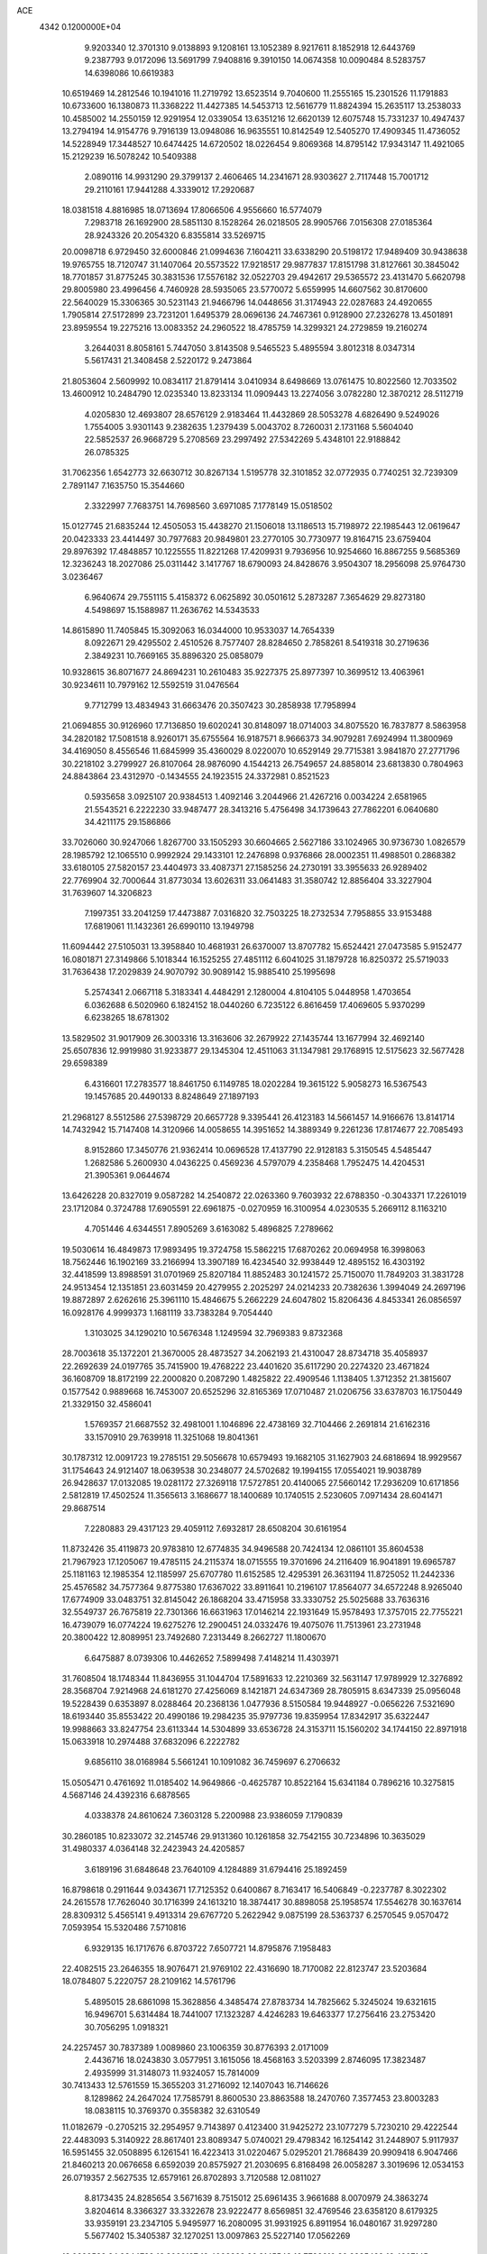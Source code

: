 ACE                                                                             
 4342  0.1200000E+04
   9.9203340  12.3701310   9.0138893   9.1208161  13.1052389   8.9217611
   8.1852918  12.6443769   9.2387793   9.0172096  13.5691799   7.9408816
   9.3910150  14.0674358  10.0090484   8.5283757  14.6398086  10.6619383
  10.6519469  14.2812546  10.1941016  11.2719792  13.6523514   9.7040600
  11.2555165  15.2301526  11.1791883  10.6733600  16.1380873  11.3368222
  11.4427385  14.5453713  12.5616779  11.8824394  15.2635117  13.2538033
  10.4585002  14.2550159  12.9291954  12.0339054  13.6351216  12.6620139
  12.6075748  15.7331237  10.4947437  13.2794194  14.9154776   9.7916139
  13.0948086  16.9635551  10.8142549  12.5405270  17.4909345  11.4736052
  14.5228949  17.3448527  10.6474425  14.6720502  18.0226454   9.8069368
  14.8795142  17.9343147  11.4921065  15.2129239  16.5078242  10.5409388
   2.0890116  14.9931290  29.3799137   2.4606465  14.2341671  28.9303627
   2.7117448  15.7001712  29.2110161  17.9441288   4.3339012  17.2920687
  18.0381518   4.8816985  18.0713694  17.8066506   4.9556660  16.5774079
   7.2983718  26.1692900  28.5851130   8.1528264  26.0218505  28.9905766
   7.0156308  27.0185364  28.9243326  20.2054320   6.8355814  33.5269715
  20.0098718   6.9729450  32.6000846  21.0994636   7.1604211  33.6338290
  20.5198172  17.9489409  30.9438638  19.9765755  18.7120747  31.1407064
  20.5573522  17.9218517  29.9877837  17.8151798  31.8127661  30.3845042
  18.7701857  31.8775245  30.3831536  17.5576182  32.0522703  29.4942617
  29.5365572  23.4131470   5.6620798  29.8005980  23.4996456   4.7460928
  28.5935065  23.5770072   5.6559995  14.6607562  30.8170600  22.5640029
  15.3306365  30.5231143  21.9466796  14.0448656  31.3174943  22.0287683
  24.4920655   1.7905814  27.5172899  23.7231201   1.6495379  28.0696136
  24.7467361   0.9128900  27.2326278  13.4501891  23.8959554  19.2275216
  13.0083352  24.2960522  18.4785759  14.3299321  24.2729859  19.2160274
   3.2644031   8.8058161   5.7447050   3.8143508   9.5465523   5.4895594
   3.8012318   8.0347314   5.5617431  21.3408458   2.5220172   9.2473864
  21.8053604   2.5609992  10.0834117  21.8791414   3.0410934   8.6498669
  13.0761475  10.8022560  12.7033502  13.4600912  10.2484790  12.0235340
  13.8233134  11.0909443  13.2274056   3.0782280  12.3870212  28.5112719
   4.0205830  12.4693807  28.6576129   2.9183464  11.4432869  28.5053278
   4.6826490   9.5249026   1.7554005   3.9301143   9.2382635   1.2379439
   5.0043702   8.7260031   2.1731168   5.5604040  22.5852537  26.9668729
   5.2708569  23.2997492  27.5342269   5.4348101  22.9188842  26.0785325
  31.7062356   1.6542773  32.6630712  30.8267134   1.5195778  32.3101852
  32.0772935   0.7740251  32.7239309   2.7891147   7.1635750  15.3544660
   2.3322997   7.7683751  14.7698560   3.6971085   7.1778149  15.0518502
  15.0127745  21.6835244  12.4505053  15.4438270  21.1506018  13.1186513
  15.7198972  22.1985443  12.0619647  20.0423333  23.4414497  30.7977683
  20.9849801  23.2770105  30.7730977  19.8164715  23.6759404  29.8976392
  17.4848857  10.1225555  11.8221268  17.4209931   9.7936956  10.9254660
  16.8867255   9.5685369  12.3236243  18.2027086  25.0311442   3.1417767
  18.6790093  24.8428676   3.9504307  18.2956098  25.9764730   3.0236467
   6.9640674  29.7551115   5.4158372   6.0625892  30.0501612   5.2873287
   7.3654629  29.8273180   4.5498697  15.1588987  11.2636762  14.5343533
  14.8615890  11.7405845  15.3092063  16.0344000  10.9533037  14.7654339
   8.0922671  29.4295502   2.4510526   8.7577407  28.8284650   2.7858261
   8.5419318  30.2719636   2.3849231  10.7669165  35.8896320  25.0858079
  10.9328615  36.8071677  24.8694231  10.2610483  35.9227375  25.8977397
  10.3699512  13.4063961  30.9234611  10.7979162  12.5592519  31.0476564
   9.7712799  13.4834943  31.6663476  20.3507423  30.2858938  17.7958994
  21.0694855  30.9126960  17.7136850  19.6020241  30.8148097  18.0714003
  34.8075520  16.7837877   8.5863958  34.2820182  17.5081518   8.9260171
  35.6755564  16.9187571   8.9666373  34.9079281   7.6924994  11.3800969
  34.4169050   8.4556546  11.6845999  35.4360029   8.0220070  10.6529149
  29.7715381   3.9841870  27.2771796  30.2218102   3.2799927  26.8107064
  28.9876090   4.1544213  26.7549657  24.8858014  23.6813830   0.7804963
  24.8843864  23.4312970  -0.1434555  24.1923515  24.3372981   0.8521523
   0.5935658   3.0925107  20.9384513   1.4092146   3.2044966  21.4267216
   0.0034224   2.6581965  21.5543521   6.2222230  33.9487477  28.3413216
   5.4756498  34.1739643  27.7862201   6.0640680  34.4211175  29.1586866
  33.7026060  30.9247066   1.8267700  33.1505293  30.6604665   2.5627186
  33.1024965  30.9736730   1.0826579  28.1985792  12.1065510   0.9992924
  29.1433101  12.2476898   0.9376866  28.0002351  11.4988501   0.2868382
  33.6180105  27.5820157  23.4404973  33.4087371  27.1585256  24.2730191
  33.3955633  26.9289402  22.7769904  32.7000644  31.8773034  13.6026311
  33.0641483  31.3580742  12.8856404  33.3227904  31.7639607  14.3206823
   7.1997351  33.2041259  17.4473887   7.0316820  32.7503225  18.2732534
   7.7958855  33.9153488  17.6819061  11.1432361  26.6990110  13.1949798
  11.6094442  27.5105031  13.3958840  10.4681931  26.6370007  13.8707782
  15.6524421  27.0473585   5.9152477  16.0801871  27.3149866   5.1018344
  16.1525255  27.4851112   6.6041025  31.1879728  16.8250372  25.5719033
  31.7636438  17.2029839  24.9070792  30.9089142  15.9885410  25.1995698
   5.2574341   2.0667118   5.3183341   4.4484291   2.1280004   4.8104105
   5.0448958   1.4703654   6.0362688   6.5020960   6.1824152  18.0440260
   6.7235122   6.8616459  17.4069605   5.9370299   6.6238265  18.6781302
  13.5829502  31.9017909  26.3003316  13.3163606  32.2679922  27.1435744
  13.1677994  32.4692140  25.6507836  12.9919980  31.9233877  29.1345304
  12.4511063  31.1347981  29.1768915  12.5175623  32.5677428  29.6598389
   6.4316601  17.2783577  18.8461750   6.1149785  18.0202284  19.3615122
   5.9058273  16.5367543  19.1457685  20.4490133   8.8248649  27.1897193
  21.2968127   8.5512586  27.5398729  20.6657728   9.3395441  26.4123183
  14.5661457  14.9166676  13.8141714  14.7432942  15.7147408  14.3120966
  14.0058655  14.3951652  14.3889349   9.2261236  17.8174677  22.7085493
   8.9152860  17.3450776  21.9362414  10.0696528  17.4137790  22.9128183
   5.3150545   4.5485447   1.2682586   5.2600930   4.0436225   0.4569236
   4.5797079   4.2358468   1.7952475  14.4204531  21.3905361   9.0644674
  13.6426228  20.8327019   9.0587282  14.2540872  22.0263360   9.7603932
  22.6788350  -0.3043371  17.2261019  23.1712084   0.3724788  17.6905591
  22.6961875  -0.0270959  16.3100954   4.0230535   5.2669112   8.1163210
   4.7051446   4.6344551   7.8905269   3.6163082   5.4896825   7.2789662
  19.5030614  16.4849873  17.9893495  19.3724758  15.5862215  17.6870262
  20.0694958  16.3998063  18.7562446  16.1902169  33.2166994  13.3907189
  16.4234540  32.9938449  12.4895152  16.4303192  32.4418599  13.8988591
  31.0701969  25.8207184  11.8852483  30.1241572  25.7150070  11.7849203
  31.3831728  24.9513454  12.1351851  23.6031459  20.4279955   2.2025297
  24.0214233  20.7382636   1.3994049  24.2697196  19.8872897   2.6262616
  25.3961110  15.4846675   5.2662229  24.6047802  15.8206436   4.8453341
  26.0856597  16.0928176   4.9999373   1.1681119  33.7383284   9.7054440
   1.3103025  34.1290210  10.5676348   1.1249594  32.7969383   9.8732368
  28.7003618  35.1372201  21.3670005  28.4873527  34.2062193  21.4310047
  28.8734718  35.4058937  22.2692639  24.0197765  35.7415900  19.4768222
  23.4401620  35.6117290  20.2274320  23.4671824  36.1608709  18.8172199
  22.2000820   0.2087290   1.4825822  22.4909546   1.1138405   1.3712352
  21.3815607   0.1577542   0.9889668  16.7453007  20.6525296  32.8165369
  17.0710487  21.0206756  33.6378703  16.1750449  21.3329150  32.4586041
   1.5769357  21.6687552  32.4981001   1.1046896  22.4738169  32.7104466
   2.2691814  21.6162316  33.1570910  29.7639918  11.3251068  19.8041361
  30.1787312  12.0091723  19.2785151  29.5056678  10.6579493  19.1682105
  31.1627903  24.6818694  18.9929567  31.1754643  24.9121407  18.0639538
  30.2348077  24.5702682  19.1994155  17.0554021  19.9038789  26.9428637
  17.0132085  19.0281172  27.3269118  17.5727851  20.4140065  27.5660142
  17.2936209  10.6171856   2.5812819  17.4502524  11.3565613   3.1686677
  18.1400689  10.1740515   2.5230605   7.0971434  28.6041471  29.8687514
   7.2280883  29.4317123  29.4059112   7.6932817  28.6508204  30.6161954
  11.8732426  35.4119873  20.9783810  12.6774835  34.9496588  20.7424134
  12.0861101  35.8604538  21.7967923  17.1205067  19.4785115  24.2115374
  18.0715555  19.3701696  24.2116409  16.9041891  19.6965787  25.1181163
  12.1985354  12.1185997  25.6707780  11.6152585  12.4295391  26.3631194
  11.8725052  11.2442336  25.4576582  34.7577364   9.8775380  17.6367022
  33.8911641  10.2196107  17.8564077  34.6572248   8.9265040  17.6774909
  33.0483751  32.8145042  26.1868204  33.4715958  33.3330752  25.5025688
  33.7636316  32.5549737  26.7675819  22.7301366  16.6631963  17.0146214
  22.1931649  15.9578493  17.3757015  22.7755221  16.4739079  16.0774224
  19.6275276  12.2900451  24.0332476  19.4075076  11.7513961  23.2731948
  20.3800422  12.8089951  23.7492680   7.2313449   8.2662727  11.1800670
   6.6475887   8.0739306  10.4462652   7.5899498   7.4148214  11.4303971
  31.7608504  18.1748344  11.8436955  31.1044704  17.5891633  12.2210369
  32.5631147  17.9789929  12.3276892  28.3568704   7.9214968  24.6181270
  27.4256069   8.1421871  24.6347369  28.7805915   8.6347339  25.0956048
  19.5228439   0.6353897   8.0288464  20.2368136   1.0477936   8.5150584
  19.9448927  -0.0656226   7.5321690  18.6193440  35.8553422  20.4990186
  19.2984235  35.9797736  19.8359954  17.8342917  35.6322447  19.9988663
  33.8247754  23.6113344  14.5304899  33.6536728  24.3153711  15.1560202
  34.1744150  22.8971918  15.0633918  10.2974488  37.6832096   6.2222782
   9.6856110  38.0168984   5.5661241  10.1091082  36.7459697   6.2706632
  15.0505471   0.4761692  11.0185402  14.9649866  -0.4625787  10.8522164
  15.6341184   0.7896216  10.3275815   4.5687146  24.4392316   6.6878565
   4.0338378  24.8610624   7.3603128   5.2200988  23.9386059   7.1790839
  30.2860185  10.8233072  32.2145746  29.9131360  10.1261858  32.7542155
  30.7234896  10.3635029  31.4980337   4.0364148  32.2423943  24.4205857
   3.6189196  31.6848648  23.7640109   4.1284889  31.6794416  25.1892459
  16.8798618   0.2911644   9.0343671  17.7125352   0.6400867   8.7163417
  16.5406849  -0.2237787   8.3022302  24.2615578  17.7626040  30.1716399
  24.1613210  18.3874417  30.8898058  25.1958574  17.5546278  30.1637614
  28.8309312   5.4565141   9.4913314  29.6767720   5.2622942   9.0875199
  28.5363737   6.2570545   9.0570472   7.0593954  15.5320486   7.5710816
   6.9329135  16.1717676   6.8703722   7.6507721  14.8795876   7.1958483
  22.4082515  23.2646355  18.9076471  21.9769102  22.4316690  18.7170082
  22.8123747  23.5203684  18.0784807   5.2220757  28.2109162  14.5761796
   5.4895015  28.6861098  15.3628856   4.3485474  27.8783734  14.7825662
   5.3245024  19.6321615  16.9496701   5.6314484  18.7441007  17.1323287
   4.4246283  19.6463377  17.2756416  23.2753420  30.7056295   1.0918321
  24.2257457  30.7837389   1.0089860  23.1006359  30.8776393   2.0171009
   2.4436716  18.0243830   3.0577951   3.1615056  18.4568163   3.5203399
   2.8746095  17.3823487   2.4935999  31.3148073  11.9324057  15.7814009
  30.7413433  12.5761559  15.3655203  31.2716092  12.1407043  16.7146626
   8.1289862  24.2647024  17.7585791   8.8600530  23.8863588  18.2470760
   7.3577453  23.8003283  18.0838115  10.3769370   0.3558382  32.6310549
  11.0182679  -0.2705215  32.2954957   9.7143897   0.4123400  31.9425272
  23.1077279   5.7230210  29.4222544  22.4483093   5.3140922  28.8617401
  23.8089347   5.0740021  29.4798342  16.1254142  31.2448907   5.9117937
  16.5951455  32.0508895   6.1261541  16.4223413  31.0220467   5.0295201
  21.7868439  20.9909418   6.9047466  21.8460213  20.0676658   6.6592039
  20.8575927  21.2030695   6.8168498  26.0058287   3.3019696  12.0534153
  26.0719357   2.5627535  12.6579161  26.8702893   3.7120588  12.0811027
   8.8173435  24.8285654   3.5671639   8.7515012  25.6961435   3.9661688
   8.0070979  24.3863274   3.8204614   8.3366327  33.3322678  23.9222477
   8.6569851  32.4769546  23.6358120   8.6179325  33.9359191  23.2347105
   5.9495977  16.2080095  31.9931925   6.8911954  16.0480167  31.9297280
   5.5677402  15.3405387  32.1270251  13.0097863  25.5227140  17.0562269
  13.0620522  24.9344722  16.3029197  12.4093322  26.2145549  16.7786610
  30.2385429  16.4907145  13.3557342  29.3839093  16.1016068  13.1701849
  30.1623003  16.8203926  14.2511286   2.2826187   2.7144209  11.1032448
   2.4208390   3.0970859  11.9696710   1.6835297   3.3200456  10.6667325
  19.9329598  26.0566548  25.7301919  20.8483795  25.9805518  25.9993516
  19.6446363  26.8930969  26.0955218   3.1772171  20.9218579  25.2328516
   3.5769954  21.7110026  25.5984469   3.1190433  20.3178508  25.9731374
  34.3353733  25.7271274   3.8896504  35.0520310  25.1561574   3.6128349
  34.6347874  26.6099012   3.6721796  31.1619189   0.0215572  20.6926235
  31.3037482   0.9333765  20.4382581  30.6290193   0.0743423  21.4860109
  31.5076651   6.9257995  14.4510077  30.6349831   7.0673429  14.8179184
  31.9741569   7.7443891  14.6199110  11.6444135  26.3685383  21.9883229
  12.0160453  26.3891573  21.1064519  11.7241950  27.2690185  22.3029688
  30.5003077   8.7230581   7.9429046  29.6418052   8.4722399   8.2839258
  30.3097951   9.1621373   7.1139617   7.1823753  35.3918448  13.2120413
   7.2934171  35.7609879  12.3358935   6.4800458  35.9111878  13.6035102
  15.2868293  35.8869579  13.5732707  15.7507693  35.0563236  13.6783335
  15.6363735  36.2555839  12.7619966  29.1869633  22.1115931  32.5708009
  29.7348664  22.8869309  32.6928060  29.0948519  22.0303711  31.6215115
  26.7597281  37.3285034  23.1477532  26.3426375  36.6667883  22.5960282
  26.0370251  37.7244752  23.6347219  25.6078604  10.8994879  12.3880269
  26.5088282  10.9069591  12.7111877  25.6828079  11.1382636  11.4641217
  12.8087694   8.9453916  30.0421305  13.5514906   9.5093058  30.2579957
  12.0521839   9.5316671  30.0516845   4.1933688  11.4338676   5.2916590
   3.4321458  11.5679356   4.7270377   4.8835027  11.9641039   4.8931662
  19.4314837  34.1547988   7.3372744  20.0281343  34.7442157   6.8759420
  19.5156592  34.4015060   8.2582966  16.9141623  28.9707381   7.3518535
  16.7871631  29.8551576   7.0084800  17.8146339  28.9668472   7.6764571
  10.7029007  19.3966996  29.2069676  11.3620317  20.0778373  29.0734400
   9.8765977  19.8741961  29.2808072  16.1338563   2.3018929  17.6123813
  16.8581497   2.9254621  17.5595386  16.3182498   1.6618042  16.9249823
  18.5892939  20.7645461   4.2086434  19.1265475  20.2500854   3.6062145
  17.8445233  20.1976603   4.4091157   6.1575851  26.1578535  18.6013364
   6.7544561  26.2151883  17.8552200   5.9904745  25.2208442  18.7029209
   5.1628731  27.2007241   4.0710616   5.8233206  27.8855070   3.9656424
   4.3499044  27.6029233   3.7652030  16.8382201   4.4554872  14.6789319
  17.2796540   3.6062297  14.6675420  15.9055838   4.2409322  14.6592468
   7.2698177   0.6662633  23.1638206   7.6818623  -0.1976331  23.1522418
   6.3304180   0.4838856  23.1414922  12.9705615  13.4941767  20.4083354
  12.4736480  13.2993204  21.2029044  13.4925484  12.7069710  20.2531943
  15.2596407   3.5778055  31.8423932  14.7298353   2.7870698  31.7410264
  15.8605138   3.3732952  32.5588839  32.2493989   9.8427201  30.4469400
  32.1654421   8.9534598  30.1028480  32.3280567  10.3942800  29.6685915
   6.3171345  22.0646126   9.3741586   5.9996689  22.9015536   9.7132414
   6.5712749  22.2530913   8.4707648  34.3840786  19.5888852   2.0299387
  34.6645486  19.3444552   1.1479963  34.4904191  18.7893114   2.5453077
  28.6475767   2.4958179  19.9634842  29.2050655   2.4741367  19.1856874
  27.7575577   2.4061331  19.6228162  10.0488244  17.9212135  26.9665692
  10.2846497  18.4477976  27.7303279  10.7020959  18.1514755  26.3059274
  33.1521180  29.1286840   4.8302354  32.8651840  28.7519447   5.6620817
  32.4216640  29.6817636   4.5531580  13.3139295  23.7075849  10.1854814
  13.0929188  24.3484166   9.5096702  12.8247170  23.9943502  10.9566290
  24.1426886   7.2747799  22.8701491  24.6957853   7.1215367  23.6361990
  23.6493859   6.4613401  22.7643196  23.2205053  20.7109965  13.9447452
  22.6406893  21.3172130  14.4057731  24.1029424  21.0106985  14.1631837
   8.5790465  22.9719177  25.3697770   8.1555614  22.2509365  24.9038604
   7.8634658  23.4166065  25.8241204  15.4481821  11.4902365   0.6969825
  16.2938908  11.1496734   0.9885739  14.9813358  10.7222027   0.3677251
  31.4167140   6.6676301   2.0514558  31.9946776   6.9825150   1.3564469
  31.3930064   5.7182738   1.9314869  16.3355018  10.5324588   5.7356408
  16.1149160  11.3430300   6.1944960  15.9937934  10.6577887   4.8503388
   1.9999059   3.2049192  31.9764840   1.4896265   3.8179107  31.4472505
   1.4992753   2.3895732  31.9479935   1.4494868  27.8137469  29.4505615
   1.0036514  27.6808346  28.6140228   2.3785120  27.8525742  29.2233248
  32.4884332  31.8350888  29.4351829  33.3541419  31.7640318  29.0330247
  32.1000500  32.6115208  29.0320157  13.7664172  28.7283969  17.4101201
  13.7373866  29.4964759  16.8396434  13.9447845  27.9973003  16.8185843
   2.6213058  35.8565397  29.6288301   2.7359201  36.8056464  29.5809573
   3.4353434  35.5362833  30.0174309   9.3305226  14.1962784  24.6227341
   9.1243534  13.9643886  25.5282468   8.7823186  14.9594115  24.4401628
  21.8548311   1.6585354  15.2521471  21.3438023   1.9822227  15.9939745
  22.7057867   2.0874985  15.3421306  32.2658262  21.8531351  20.2300679
  32.2548998  22.6001908  19.6317200  32.4117826  22.2398724  21.0934119
  23.6815524  31.2088503  13.5160378  24.0762484  30.3561361  13.3334856
  24.4265322  31.8026744  13.6088273   0.8401538  11.4424723  15.7204210
   0.4967293  10.6891204  16.2007880   0.0627861  11.8790944  15.3721504
  18.8688768  16.0343573  27.3910364  18.4271414  15.7320764  26.5974824
  19.5442643  15.3761093  27.5547226  12.8452830  35.1438690   3.9510402
  12.7990240  35.7019371   4.7273468  13.1828103  35.7177293   3.2632964
  35.0626082  28.1181269   2.9561594  34.5203429  28.7331388   3.4500627
  34.5572299  27.9359870   2.1639160  26.5442126  27.1687885  22.6447552
  26.4675849  26.4632077  23.2870291  25.7168284  27.1459306  22.1639801
  28.6437209   7.8941308   2.3893265  29.4956485   7.7537471   2.8025379
  28.3265343   8.7144258   2.7671366  13.7625409   2.0046681   4.7020926
  13.3439304   2.8509052   4.5443590  14.5452786   2.2158046   5.2109883
  13.8854686  13.8311678  31.3609089  13.0551292  13.7462075  31.8294704
  14.5494469  13.8423335  32.0502855  28.6949483   4.5235641  32.6150648
  28.0858272   5.2613003  32.5842658  29.2925667   4.6756697  31.8829802
  21.6791395   5.2233724  25.4772200  21.0952544   5.1997020  26.2353425
  21.0991414   5.3853182  24.7331719  30.2160288  31.7962401  31.2464284
  30.9336947  31.8112259  30.6132121  29.4318981  31.9641083  30.7237514
   3.6488019  11.9096339  20.2022876   3.3785686  11.8051726  21.1145888
   2.9993404  11.4154940  19.7020303   1.5742562  13.2975046   5.6904236
   1.2016189  12.6508842   6.2898027   2.4576495  13.4528088   6.0246820
   1.9950025  11.5046839  22.7658596   1.0674909  11.4173600  22.9856974
   2.2429042  12.3628689  23.1098000  33.3368353  27.4156158  10.4814175
  33.8737524  27.1558517  11.2300660  32.6385384  26.7617280  10.4491064
  12.4801692   4.7728844   4.3439364  12.5559106   5.6432125   4.7351193
  11.8066206   4.8706017   3.6708722  30.1843049  26.9954103  29.1572955
  29.9010459  27.7773920  29.6311106  31.0020959  27.2554192  28.7332140
  19.5070495  21.9522551  14.1780808  18.8947770  21.8626832  14.9083760
  19.3975326  22.8562976  13.8832163   1.2161145   5.3598963  16.6370880
   1.7633264   5.9412377  16.1090415   0.8135428   4.7675953  16.0019915
  25.3892946  29.6654532  12.1856385  25.1675881  28.7543591  11.9933221
  25.9660419  29.9281581  11.4682958  26.0007611  37.5158930   3.0273036
  26.2938630  37.2460834   3.8976632  25.6172514  36.7251814   2.6479261
   4.8819043  23.2920098  24.5002105   4.9343292  23.8497531  23.7240623
   4.6275066  22.4336194  24.1615668   5.2496928   7.1690139  14.4576173
   5.7596628   7.0941395  15.2641880   5.3921525   8.0698107  14.1669246
  24.8629291  23.9395806   3.4042699  23.9740717  23.6983753   3.6650082
  24.8763024  23.8149707   2.4553097  33.6401788   9.8887751   3.4018866
  33.2836209  10.5971101   3.9379460  34.5864022  10.0328788   3.4131710
  33.8667579  10.6230131  26.1741126  34.7403224  10.4610636  26.5303279
  33.3514804   9.8647767  26.4494277  19.6794213  14.5773068   7.6658460
  19.3112715  14.9400230   6.8601571  18.9750817  14.0419096   8.0312053
   9.8918064  32.2682202   5.3837505   9.8051835  32.2723107   4.4304869
  10.0119748  31.3457855   5.6093733  29.9597168  24.8228088  32.8800467
  30.4777051  25.6106889  32.7152289  29.9347847  24.7477698  33.8339751
  15.8258503  30.8859996  25.0877549  15.5015113  31.0419869  24.2007916
  15.0718188  31.0570266  25.6520404  23.0436175   1.7902855  12.7472439
  22.7869576   1.3365411  13.5500351  23.6487707   1.1878834  12.3146549
  16.7012680  34.1016311   6.3032315  17.4666524  34.1517831   6.8758600
  16.3086517  34.9732809   6.3513024  25.4639999  32.5201192   6.7784829
  26.0671373  33.1312870   7.2014853  25.3003625  31.8483419   7.4404269
  17.3952668  37.3154627  17.7462602  17.6259346  37.9286997  18.4440887
  16.7819158  36.7056609  18.1563506  29.9466463   7.1297621  22.0801985
  29.2677065   6.5456573  21.7424203  29.5438646   7.5515004  22.8392344
  20.9324401   6.9529760  14.3495597  20.0118296   6.8186814  14.5746666
  21.0062478   6.6418550  13.4473469  20.7133704  18.7186018  14.4991567
  21.3414134  19.2606915  14.0217339  20.6685531  17.9051037  13.9967186
  20.8614144   6.3098535   8.2135525  20.8415017   6.4603453   9.1586385
  21.4530128   5.5656866   8.1019338   9.4527489   5.7760611  10.2773371
  10.3646067   5.4851280  10.2670844   9.2638962   5.9396040  11.2013610
  20.3593249  28.7305613  15.1888313  21.2919571  28.5151625  15.1945141
  20.2063768  29.1549556  16.0330636  11.9537318   2.0103145   9.8071087
  12.2672511   1.3653214   9.1731359  11.7950077   1.5049542  10.6043849
  12.6761362   5.0599709  25.4100939  13.3428213   5.7371405  25.2951848
  11.8564899   5.4857298  25.1588147  14.4968958  25.6409780  13.2042582
  15.3153812  25.2403600  12.9113101  13.8237891  25.2403211  12.6541370
  17.7056613   7.4498893  17.3252725  17.5685475   7.3308002  18.2650860
  18.3587707   8.1470565  17.2649570  11.6368419  29.7715325  25.2242407
  12.4440872  30.1908591  25.5221535  11.0897499  29.7211310  26.0080659
  33.2013865  24.8722841  28.4061941  34.1341356  24.8640463  28.1913844
  32.9659990  23.9479868  28.4868112   1.8387588  34.3072807  18.6781157
   1.6364592  35.2141779  18.9079945   1.0018165  33.9398063  18.3939995
  31.1461578  19.6091299  21.9477022  31.5490077  19.7204751  21.0865715
  30.8362839  20.4839301  22.1820833  28.2385226  16.5331596   4.6802047
  28.0422433  15.6344273   4.4156552  28.8248439  16.8609336   3.9982785
   5.7676853  31.6860862  32.1369898   6.1630882  32.5568528  32.1776574
   6.3721871  31.1733648  31.6004023  12.0983199  17.4703806  24.6116127
  12.8654825  17.3806229  24.0462481  12.4273156  17.9146950  25.3930079
  30.0098081  12.5351918  22.2120818  29.3275007  12.0757870  22.7016077
  30.1813864  11.9737817  21.4560320   2.4394760   2.2498563  15.7214593
   2.4978957   2.3634047  16.6701035   2.9358673   1.4507036  15.5448735
  18.1348068  20.6326288   9.5394049  18.6087514  21.4642506   9.5430839
  18.0771849  20.3857055  10.4624111   8.9740218  28.7372264  16.5513710
   8.9086655  27.7893277  16.4354036   9.3193664  29.0572373  15.7179672
  34.9425624  17.6404663   3.9963395  34.8496204  17.0803420   4.7669590
  35.8706252  17.8743210   3.9807456   2.4452043  14.2640504  23.3673218
   2.9921375  14.6239737  24.0655704   1.5719205  14.6147840  23.5422309
  19.7896829  21.7024288  21.1963911  19.6932456  21.1851886  21.9960124
  20.7338501  21.7300493  21.0414162  32.7335024   7.5720489   4.4910315
  33.1659475   8.2734675   4.0039638  32.3771955   6.9955049   3.8151067
   3.6846912  34.9299666  23.9125923   3.4554518  34.0129257  24.0633148
   4.4922427  34.8938433  23.3999643  22.5225902  11.2498752   3.8972653
  22.1170944  10.4328012   3.6071014  21.8073402  11.7425057   4.2997135
  23.5715126   8.0385687  30.8711939  23.1965123   7.2848869  30.4155950
  24.4177758   8.1785055  30.4463550   5.2504821  16.1761506  26.2107752
   4.7688193  15.3903952  25.9522771   5.9746129  16.2292318  25.5870374
  33.1042518   9.5642502   0.8805957  33.4580940   9.6082245   1.7689052
  33.3012794   8.6743933   0.5880777  16.6154038  29.3300838  11.1752223
  17.1248340  28.8747641  11.8455929  16.5267531  28.6920272  10.4672275
   2.9322353  16.6955053  20.5499480   2.5522246  15.9814646  20.0381182
   3.6537167  16.2886919  21.0297389  23.9399963  36.6891213  12.7675139
  24.3419160  35.8229942  12.7003116  23.1822578  36.5579713  13.3374822
  31.4971879  30.0900715   9.0281338  32.1040054  29.3873734   8.7952827
  30.8583225  30.1008062   8.3154153  27.6655533  12.1546981  23.7941241
  27.1876486  12.9050434  24.1474241  28.0015007  11.6995592  24.5662768
   4.5728534  25.5610873  27.7079223   5.4919329  25.8114268  27.6138222
   4.1351040  26.3614120  27.9979011  14.6133029   7.5253316  15.0506312
  14.7486440   8.4290562  15.3355812  13.6769765   7.3719783  15.1771517
  24.9754986  34.1725244  12.5327269  25.6754910  33.9153930  13.1328317
  25.1680168  33.6992034  11.7233223   4.8954210   2.5988984  32.8595184
   4.0668647   2.5033649  32.3898379   4.8458016   1.9550960  33.5661217
  15.0531061  11.7333695  23.2995935  15.1403395  12.6229941  23.6419239
  14.1103527  11.5676988  23.3006557   6.3519027  35.1526678  22.9855311
   6.5182494  34.5849722  23.7380484   7.2179554  35.4683073  22.7275457
  31.3224993  20.2447773  32.7796743  30.9370726  20.9606773  33.2848132
  30.6304625  19.5851536  32.7326268  24.4197336  20.0355766  21.5269729
  24.1175718  20.8816775  21.8571901  23.6515910  19.6572910  21.0990843
  20.3683662   2.9250252  17.1890450  21.0737731   3.4209883  17.6045610
  19.5725659   3.2288498  17.6256505  13.1929556  36.9001583  32.7369919
  13.6199511  36.0434932  32.7426049  12.9842328  37.0697616  33.6556330
  17.1672251  10.7195610  26.7811433  16.9503216  11.6513433  26.8122329
  17.6531567  10.5596388  27.5901719  30.1474803  31.7347245  16.6004556
  29.4734443  31.1419034  16.2680846  30.4031788  32.2570015  15.8401420
  23.5231454  33.2367457  22.3203109  23.5629890  32.6251407  23.0555549
  24.2565327  32.9847836  21.7591602   8.0318888   7.1712302  30.0959416
   8.5125604   7.5779849  30.8168696   8.5707692   7.3404675  29.3231554
  13.1863412  28.6771614   5.9112167  12.6304394  28.0162664   6.3240399
  14.0704764  28.3144464   5.9657565  15.3336089  15.0372170   5.5286649
  15.2237732  14.0897708   5.6093723  15.3507705  15.1968215   4.5850210
   5.4978962  21.6062669   4.3796784   6.3732607  21.2474086   4.2341126
   5.5356565  22.4877812   4.0085469  21.4954419  14.9544704  26.9165165
  22.3495804  15.0108284  27.3448891  21.4466953  14.0534685  26.5970620
  26.1597269   8.1389462  18.0203808  26.5369279   9.0132131  17.9223571
  25.2228968   8.2639176  17.8688437  21.4711913  29.5965020  21.6998262
  21.4713284  28.6405399  21.6511620  21.0091712  29.8764824  20.9096488
  32.3746086  30.3606219  17.5866455  31.5888206  30.8303270  17.3070992
  33.0061750  30.5104056  16.8831395   7.4710505   8.0713210  15.9051101
   7.0361966   8.8068506  16.3365382   8.2626420   8.4512088  15.5239278
   0.0178363  14.8635461   0.4143553   0.6135834  14.4648581  -0.2199673
   0.5599612  15.0177463   1.1880186  29.9689437  32.7648952  13.4594390
  29.7551924  33.4403513  12.8157767  30.8671634  32.5094389  13.2492598
  20.8136467  27.4465483  18.7131540  20.7052101  28.2461641  18.1982872
  21.7366620  27.2164583  18.6066962   4.4974204  11.5501042   8.1241636
   4.3800547  11.1864473   7.2465471   3.9151883  11.0305751   8.6785345
  32.8956170   7.8189592   7.5326291  31.9929368   7.9751587   7.8101213
  32.8672916   7.8834077   6.5780214  21.2936797   6.5010744  21.4147855
  21.1299670   7.1073530  22.1371817  21.0736362   7.0004993  20.6284093
  34.4181555   2.5985903  25.4522797  34.5535316   2.6895611  24.5090780
  34.8506769   1.7750558  25.6779961  27.9941339  20.9908052  18.4436165
  27.9640435  21.5625971  19.2106761  27.1027281  20.6515874  18.3626301
  18.0408607   6.7328854  14.6114275  17.5785704   7.0059637  15.4038590
  17.8156134   5.8081801  14.5093703  -0.2948939  26.4699799  12.4730069
   0.1655973  25.6312346  12.4991975   0.3753074  27.1180486  12.6899611
  13.1056467  20.4497548  22.9933315  12.6958301  19.5853956  22.9591930
  13.0868195  20.7596801  22.0878904  17.6893150  13.0788253   8.9816989
  17.4429303  12.2332826   8.6067537  16.9178122  13.3555326   9.4761160
  28.9418835  17.6949754  21.3561709  29.7205689  18.2495763  21.4041163
  28.2115750  18.3115199  21.3036910  20.1160079  34.3260425  10.0371909
  19.5734435  33.5380097  10.0078648  19.5966467  34.9559570  10.5368943
  32.7538455  23.2602900  32.5477810  32.7594275  23.2500213  31.5906523
  33.5639426  23.7104573  32.7872053  13.4137784  30.7607738   4.2461743
  13.1780522  30.0289597   4.8163613  13.2412488  31.5406378   4.7736944
  35.3793709   9.7144584  30.7104600  35.5446087  10.6057847  31.0178128
  34.4299918   9.6109214  30.7751997  35.1110637  21.4573599  15.6066093
  35.8009358  21.5621992  16.2618323  34.3145666  21.3151618  16.1180816
   2.4020315  36.0813747  16.0692307   2.8932508  36.9027381  16.0519787
   2.5017694  35.7614366  16.9658487  13.1238284   6.9440522   6.1004348
  12.8831245   6.2272606   6.6873788  12.5229463   7.6531173   6.3293435
  29.3166238  17.6814278  17.1849252  29.0925729  18.0405724  18.0434403
  30.2735685  17.6893791  17.1642942  25.8966904  18.2528656   2.5064446
  25.4037947  18.6007156   3.2496041  26.8140295  18.3956751   2.7395246
  32.7850312  16.4673429   2.6261421  33.4440474  17.0204893   3.0456164
  33.0864541  16.3794892   1.7218978  34.1776106   6.0445601   9.1777491
  34.3547910   6.5733481   9.9557094  33.7338391   6.6433468   8.5771217
   7.5049420  21.8198903  15.0698829   7.8845740  21.1394301  15.6258374
   7.7201888  22.6399312  15.5142180   6.3450734   7.6768352   2.8293791
   6.9335438   7.2628796   2.1980510   6.6892448   7.4167544   3.6838590
  24.3214074   8.3547821   2.3895454  24.7691717   9.1609247   2.1328877
  25.0221710   7.7083594   2.4749847   2.6297318  34.7160176   0.2993973
   2.7049582  34.0768663  -0.4091635   2.5038811  34.1867795   1.0869889
  17.8511798   5.7198688  29.4586796  17.2885663   6.4934884  29.4238864
  17.2514378   4.9823188  29.3466027   6.6852118   4.3084304   4.6112755
   6.1924820   3.5005734   4.7555537   6.9347728   4.2750762   3.6877828
   1.4237604  28.1990346  23.1162880   1.8597735  27.5208254  22.6003843
   0.5272128  27.8806572  23.2215028   0.1238221  11.6076677   7.2049584
  -0.1157512  11.5982941   8.1316453   0.2445885  10.6852828   6.9794515
   7.1596242  16.6246891   4.9136561   6.4088938  16.1121442   4.6137672
   7.8973304  16.0162236   4.8713342   6.0057744  16.7350290  15.9788858
   6.1556929  16.7553803  16.9240535   5.9627312  15.8034370  15.7632113
  11.9131277  10.8570059   1.2475283  12.6141893  10.7192959   1.8845372
  11.7250604   9.9829461   0.9056482  31.9847939   8.4577090  20.6977513
  32.0491692   7.7261029  20.0838781  31.2775381   8.2093655  21.2930215
  32.9739204  28.0400828   7.2138572  32.8346989  27.3388604   7.8503605
  33.9256200  28.1105482   7.1394637  15.6224801   6.0714913  21.3914540
  15.0737229   5.6748843  20.7148447  15.7246517   5.3845017  22.0501179
   1.2883161  34.3170065  27.0677665   1.1655382  34.9188519  27.8018915
   0.7235984  34.6635373  26.3769394  16.8918958   2.6564264   0.5736126
  17.4120854   3.1193910   1.2303457  16.4125208   1.9939877   1.0712133
   2.0846974   4.4763191   1.3077724   2.4125826   4.1614000   0.4654251
   1.3217375   3.9271840   1.4882568  15.4117844   6.2414607   4.7251955
  15.9046880   5.5327989   5.1388093  14.7990716   6.5328856   5.4003890
  27.2266117  20.5904986  22.6229309  26.3078129  20.6053349  22.8909242
  27.7160053  20.6855685  23.4400523  31.7809065   0.9927599  23.7093293
  30.8498727   1.0417164  23.4925084  31.9199629   0.0804891  23.9636070
  17.9690392  21.0273160  16.2854406  18.4853285  20.3572883  16.7334808
  17.5832313  21.5448274  16.9922405  27.9229648  36.9523138  15.1129421
  27.2763559  36.4867926  15.6434313  28.7385696  36.4711808  15.2526981
  22.1548191  12.7261298  31.0945943  21.8793275  13.6360115  30.9830080
  21.9022322  12.2974040  30.2768988  13.2469338  21.3649368  20.3168419
  12.8166783  21.0174375  19.5355889  13.4102951  22.2853425  20.1109331
  21.2197324   3.8691776  12.9247787  20.5266352   3.4215793  13.4100661
  21.9233931   3.2233378  12.8616570  28.0287574  32.2769649  20.8192137
  28.6878853  31.5905496  20.7161789  27.2109846  31.8682743  20.5355740
  18.1770713   2.3292460  29.0166190  17.4544838   2.8658638  29.3424109
  18.3357235   2.6538057  28.1302092  31.5111889  25.3547229   8.1362649
  32.1811505  24.9289201   8.6711250  31.0202617  24.6312634   7.7466129
  29.5429665  33.5659736  18.4089349  29.2840787  32.9502763  19.0945921
  29.9888562  33.0250276  17.7571744  21.4932863  37.0284515  25.5108317
  21.2417971  37.3697353  26.3690336  22.4329916  37.2004047  25.4506829
  15.7692907  14.1948599  11.1624803  15.0026932  14.3036229  10.5996919
  15.5505229  14.6756273  11.9607504  24.4357326  13.2228047  13.5545608
  23.5557780  13.2114774  13.1780193  24.8833596  12.4855090  13.1395223
  28.9033747  28.9185690  30.9648214  29.2104819  28.9593077  31.8705020
  28.7382713  29.8308408  30.7266348  21.8045801  28.4117588   3.3465483
  22.0226523  29.3387302   3.2495926  22.6482020  27.9800773   3.4814002
   4.1541432  30.0773772   4.6752983   3.6725100  30.6171880   5.3020881
   3.5040662  29.4582013   4.3432548  29.1968163  21.4451042  29.9682102
  29.5055361  20.5597572  30.1607839  29.9858343  21.9240186  29.7145894
  17.5806908  34.0750736   3.5565920  17.6193347  34.3033991   4.4853578
  17.2200170  34.8541213   3.1332353   5.5551914   5.9489139  23.5517545
   5.8036024   6.5470072  22.8469082   4.6734958   5.6577571  23.3192198
  19.5732207  -0.0040787  27.8986785  18.9632395   0.6775391  28.1807280
  19.9400791  -0.3489771  28.7127374  35.1996623   0.4657139   5.7227081
  34.9425119  -0.3278135   5.2532191  34.5778000   0.5271543   6.4477903
   2.9888805  25.2442598  25.0104317   3.6289456  24.6241019  25.3596490
   3.2879423  26.0983204  25.3224804   4.1570456  14.4468588  13.0239132
   3.2755315  14.0757464  13.0618640   4.1974231  14.8816061  12.1720938
  10.5289269  11.0157293  22.0543825  11.0754762  11.1722206  21.2843006
  10.0251953  11.8229598  22.1586194   3.9685499   0.5639676   2.5313337
   3.5925207   1.4164261   2.7507610   3.2297825   0.0551053   2.1973971
  15.0897122   6.1934958  17.7448017  15.9029487   6.4853910  17.3328849
  14.4209069   6.3222950  17.0722378  28.9614286  27.6448189  17.0921293
  29.4830566  27.5520983  16.2949223  28.2564280  28.2447503  16.8486373
  21.2060438  16.2223149  13.5228561  21.3253248  15.8981378  12.6301562
  21.8636708  15.7544053  14.0374620  20.8413011  16.6445100  24.7474093
  20.9718118  16.1164406  25.5350269  20.3265931  16.0845874  24.1662087
   6.0400528  15.7417654  10.0455268   6.6698274  15.1311760  10.4286669
   6.3144160  15.8272985   9.1324875  30.2451993   9.0381593   4.5154356
  30.9495405   8.3918001   4.5639654  30.4001088   9.4997857   3.6913386
  22.2604419  26.6069603  26.7783655  21.8443488  27.2051092  27.3991040
  23.1695829  26.9030193  26.7331601  31.1854502  28.2975055  18.9015894
  30.4513040  27.9582679  18.3895551  31.6288045  28.9060170  18.3105035
  33.3483657  11.8690870  31.9526948  32.7076647  11.5086531  31.3396520
  33.4217297  11.2064765  32.6395695  26.2689793  31.9821617  13.7784644
  26.2110670  31.1838855  13.2534567  26.7014372  31.7064463  14.5866680
   3.0379850  23.2744349  12.0655233   2.1933827  23.5550226  12.4178716
   2.8339510  22.4982124  11.5439098   8.7732133   6.7002764  20.6966888
   9.2122165   7.3041032  20.0976050   9.4670410   6.1122551  20.9951281
  27.4327709  21.9132810   1.4193239  27.9422365  22.0060282   0.6142931
  26.5547582  22.2123363   1.1829104   2.8308775  30.3937196  22.7839752
   2.2933443  29.6091969  22.8926674   3.6923741  30.0608340  22.5324946
  26.8692379  20.0995912  32.1600629  27.7137144  20.4016912  32.4944680
  27.0695154  19.2787214  31.7102924  15.5267040   8.8115011  32.3598704
  15.9542264   8.7224378  33.2116475  15.3409801   7.9121395  32.0898941
   0.6961586   8.7944543   7.0625272   0.4595426   7.8677579   7.1009801
   1.5656564   8.8032341   6.6623668  19.3131255  15.1177349  22.5543327
  18.4420832  14.7875563  22.3341074  19.6891019  15.3805728  21.7142198
  21.3001993   4.6743755   2.7646616  21.9651098   3.9936341   2.6611386
  21.7710613   5.4121207   3.1522863  18.9918436   1.4760287  11.6948884
  19.4634959   1.8013393  12.4616667  18.0685397   1.6182506  11.9034904
  32.9213005  34.6488104  14.2023088  33.1514518  33.7519320  13.9596750
  33.1009069  34.6964946  15.1412974  24.9457139  21.4135342  24.1350383
  25.4581055  21.7746341  24.8584286  24.0660183  21.7680320  24.2642615
  14.9070984  12.1288387   7.4191269  14.5929606  11.5383501   8.1038696
  14.2652097  12.8387100   7.4019948  14.1590976   1.3252759  30.9763767
  14.4178669   1.1324555  30.0752160  13.7653906   0.5118004  31.2917878
  22.3716959  36.4546980   9.4686681  22.5720594  36.5244808  10.4020580
  21.4733695  36.1253830   9.4405039  18.8569162  32.4117664  21.4384020
  18.3607054  32.4734824  20.6221926  18.9185451  31.4722346  21.6107788
  27.4798301  28.5394155  20.6061688  27.4074223  27.6395972  20.2878671
  27.2415612  28.4859776  21.5316979   8.0055403  16.1043693  13.1606560
   7.4398144  15.5335607  13.6806210   8.2912516  15.5567419  12.4294207
  21.5029062  32.6145927  20.2100830  22.1664445  32.5636105  20.8980870
  20.6693655  32.6132471  20.6806571  11.5272496  22.1006867  31.8596241
  11.0359560  22.5140117  31.1496770  10.8552401  21.7318746  32.4328716
   1.0579224   0.5084416  11.8040832   1.8471894   1.0391577  11.6962419
   1.1887174   0.0506821  12.6344932  19.8661987  34.4122449   2.3081774
  18.9875538  34.1394700   2.5723911  19.9668788  35.2885291   2.6799590
  19.2284931  12.1766681  11.0706798  18.5522068  11.5556002  11.3411299
  18.7737501  12.7892455  10.4925885  22.6436628  30.4216462  15.8811196
  22.9291692  30.5827266  14.9818026  22.9198518  31.2010229  16.3633264
  17.9813381  31.2401435  17.3624821  17.9077827  32.1070251  16.9633109
  17.8979263  30.6308446  16.6289773   1.8517829  14.8005229  18.2012329
   1.3397186  14.1030792  18.6106157   1.3927635  14.9852912  17.3818468
  33.5048688  14.7165457  21.1670852  33.1339849  14.9333443  20.3117050
  34.1708546  15.3876557  21.3164374  33.7810558  29.7566990  25.6293653
  34.0754431  30.1369777  24.8017446  33.5411835  28.8569601  25.4076378
  15.9271298  27.1449053   9.0757061  16.0642145  26.2460712   8.7764789
  16.2859061  27.6882624   8.3740834  16.4448862  19.2086459  19.3964923
  16.4853975  19.6953637  20.2197155  16.5211779  19.8792627  18.7177549
  23.1810649   4.5868269   8.3621452  23.9282200   4.2702809   8.8698751
  23.5710456   4.9763452   7.5795710  10.3492254  22.9588885  29.4379213
   9.4181628  22.8467850  29.2461221  10.7011758  23.4018708  28.6658271
  16.1441510   1.9104693   6.1693748  16.9291987   1.7730399   5.6392379
  16.3541759   2.6671547   6.7166851  18.8953603  10.8663203   7.2184850
  18.8000802   9.9904023   6.8444245  19.0030725  10.7153173   8.1575420
   8.3879690  36.6603239  26.9297559   8.0951786  37.4609328  26.4944044
   7.5945021  36.1324737  27.0192895  27.9867764   1.6713288  16.8621025
  28.2891693   1.0240906  17.4991841  27.3938594   1.1848152  16.2894020
  20.2250294  15.9144925   4.3052508  19.5403260  15.8502207   4.9710452
  20.1250857  15.1196225   3.7813951  27.6475316  35.3506953  31.1899030
  28.2102186  34.8646572  30.5870911  26.8047237  35.4053597  30.7394384
   5.9340538  36.0910135  18.6623362   5.6357906  36.7737557  19.2632805
   6.4654249  36.5561199  18.0161531  13.4956471  24.4359268  30.9244799
  14.0157118  24.2591551  31.7083908  12.6789712  24.8077546  31.2576713
  28.5919302   2.0893050   6.4243179  29.4902301   2.4193363   6.4435146
  28.1702061   2.5834088   5.7212944   8.9887779  33.2882348  30.8034034
   9.5782688  32.7197115  31.2988966   8.3656019  33.6121470  31.4537605
  22.4861171   0.7058290  21.9072839  22.2834363  -0.2293497  21.8829293
  22.0007481   1.0753841  21.1696676  15.8212047  22.3668197  26.0988316
  16.0809396  21.4700934  26.3101407  14.9230633  22.2866578  25.7776653
   2.8583340  10.4385409  25.3457516   3.7693136  10.4909573  25.0566141
   2.3498460  10.7321984  24.5898171   4.6929956  36.7602258  13.2821943
   5.1319976  37.3757330  12.6951168   4.2049805  36.1792332  12.6986527
  16.2647609   4.1370341  23.2334241  16.3513112   4.7660474  23.9497223
  16.7769097   3.3795840  23.5166286   0.4328371  36.4789271  14.2197673
   1.0405874  36.2684075  14.9286770  -0.1482078  37.1425405  14.5915682
  17.9949000  14.2520020  25.1593309  17.6564063  14.9943450  24.6587505
  18.3550812  13.6613266  24.4978145  21.1714043  15.7832925  20.4145586
  21.9113714  15.6992131  21.0158998  21.3084847  15.0910530  19.7678398
   2.8013337   1.5058461  18.6421703   3.7318392   1.4072062  18.8438174
   2.5383831   2.3001221  19.1071589  26.9485423  22.2361586  10.5616625
  26.2658953  21.5666144  10.6056566  27.5509287  21.9201477   9.8882387
  26.2613927   1.1797229  30.3293297  25.9203045   1.1906641  31.2236289
  25.6794839   0.5832574  29.8583276  21.7217208  20.3446099  32.9707137
  22.5875057  19.9426615  32.8993989  21.4854739  20.5659363  32.0699175
  27.8146176  31.4630143  29.7469228  27.2772655  32.1600037  29.3705049
  28.2262364  31.0434223  28.9914466  18.8588595  24.9910014  15.8164455
  19.0983638  24.7796736  16.7187814  17.9054940  25.0745606  15.8349894
  22.6815316  20.0357215  26.8529502  22.0447335  20.5202840  26.3276700
  22.1741075  19.3296456  27.2532118  20.5716650  22.2967658   9.5218727
  21.1700730  21.6775922   9.9399204  20.6981775  22.1558094   8.5835989
  18.1329684  23.5754509  20.4298279  18.6395654  22.8470507  20.7890277
  18.7582319  24.0587037  19.8896945  35.4280333   6.0944971   6.7336833
  35.0328778   5.4856480   6.1096746  35.1391074   5.7804262   7.5904873
  28.9820770  30.1782124  14.5053831  29.5109375  29.7465229  13.8344266
  29.2064793  31.1054605  14.4273674   8.8762684   5.2797813  17.2208106
   9.1880738   6.1643662  17.4119096   7.9249870   5.3365072  17.3106867
  28.7632639  19.2464660  15.2068226  28.9784235  18.6672214  15.9378588
  29.4827662  19.1271375  14.5868960   7.3205379  29.3213850  24.3161868
   8.2324590  29.1569440  24.0762057   6.9232185  28.4515338  24.3577566
   6.0428813  37.6546834   8.5170304   6.8791618  37.7459770   8.0603771
   5.8719111  36.7128763   8.5176888  31.6032104   2.7126173  25.8019179
  31.4421418   2.1691458  25.0306024  32.5177153   2.5427452  26.0278737
   3.2871415  34.2202820  14.1274417   3.3146171  35.0773625  14.5527532
   3.8138863  33.6553562  14.6928006  25.2062406  34.7297603  25.0131562
  25.4453866  34.1707602  24.2738593  24.2659342  34.5898550  25.1248803
  29.2857693   8.8534688  17.8901797  28.3468426   9.0376414  17.9171780
  29.3454498   7.9013765  17.9688588  28.9469296  32.1675072  24.5157088
  29.6816511  31.9065426  25.0709689  29.0778032  31.6817723  23.7013591
  15.1224620   1.3206616   2.3425048  15.0564720   1.5297247   3.2742611
  14.5167355   1.9277526   1.9173370  26.9714744  30.1479354   5.3412748
  26.1961890  29.6191371   5.1527630  26.6399264  30.8844696   5.8549140
  25.2825358  28.2690657  32.1301356  25.8701244  27.5574308  31.8760738
  24.7719257  27.9104699  32.8560269  18.2456684  35.4388136  31.4677828
  19.0040211  35.4114308  30.8843591  17.5948529  35.9535902  30.9906285
  27.5111880  14.9917359  13.2408943  27.2606956  14.5391209  12.4355217
  26.6827240  15.2928245  13.6140228  16.7807900  24.6685033   7.7956125
  17.7163579  24.4681453   7.8239188  16.5326119  24.5248735   6.8823711
  31.3783712  30.7991477   3.9563489  30.4868730  30.6075682   3.6652130
  31.3899471  31.7477025   4.0841830  29.5471067  31.8633232   0.6283882
  29.4343134  32.7808229   0.8767904  29.7477376  31.8913925  -0.3071284
  24.3036432  27.2325069   3.6439730  24.5147984  26.3918197   4.0500400
  25.1346142  27.5382992   3.2803660  18.1179446  17.2547373  12.7941377
  18.3065672  16.8529021  13.6421836  18.5567334  16.6894970  12.1583708
   5.3033722  29.1508200  22.5291989   5.8830272  29.6815298  23.0756229
   5.8912296  28.7035799  21.9204035  29.5316511  31.4530708  10.1107560
  30.3738207  31.1361076   9.7843875  29.1239925  30.6837308  10.5084522
   4.5395467  13.4661093  10.1060779   4.8503736  12.9011101   9.3986922
   5.1582384  14.1963776  10.1187523  30.0630347  20.0871667  26.3872047
  29.8904707  19.3532744  26.9769975  30.6529911  20.6571983  26.8804056
  32.9802087  30.2306697  22.7654919  33.1332547  29.2880004  22.8301721
  33.1030994  30.4301457  21.8374084  16.2583603  34.9418549  19.0643244
  15.5535242  34.9193596  19.7115739  16.0104222  34.2815882  18.4171718
  18.0567737  31.1419634   3.8610042  18.8922409  31.5822385   4.0171589
  17.7128087  31.5548872   3.0689097  18.9186975  16.2945565   1.6592112
  19.2220276  16.1359691   0.7653025  19.7204337  16.3348895   2.1805788
  10.3736355   4.6832269  21.1230724  10.4091618   4.0128351  21.8053806
  10.7950941   4.2768227  20.3658141  13.5082231  25.4266703   5.7257067
  13.2626628  25.2744150   6.6382582  14.3311733  25.9128285   5.7770391
   5.0421844   7.0024016   9.9134325   4.2950844   7.5840525  10.0539874
   4.7402327   6.3803523   9.2515324   4.8537990  31.5129125   2.2222691
   5.3016141  30.9137944   1.6249828   4.5763529  30.9599941   2.9527051
  13.9676303  10.6568550   3.6202267  14.0910885  11.5682468   3.3549816
  13.1727487  10.6681499   4.1533941  28.7015169   2.1468066  29.4935269
  28.8723340   1.4012243  28.9180615  27.9526398   1.8737055  30.0234614
  17.2575486   9.2377806   9.1894167  16.4750091   9.3182387   8.6440816
  17.5170774   8.3205842   9.1020817  11.2581212  28.8804514   3.4360912
  11.8566723  29.4301252   2.9302977  11.3690281  29.1745456   4.3402151
  21.3673651  10.3053555  24.9562218  22.0250248  10.8725704  24.5537509
  20.9250872  10.8661557  25.5935015   5.2935049   0.8934963  20.0110208
   6.1466846   0.9813569  20.4359875   4.7393412   1.5382681  20.4507977
  28.3468543  26.2543830   3.4529794  28.6471868  25.3639255   3.2709968
  27.9913014  26.2105213   4.3406112  13.1021223  36.2948176   9.2402428
  13.9445928  35.8471256   9.3180062  12.4667977  35.6729924   9.5951060
  28.2643392  25.7158960  18.8487947  28.4607408  26.3003604  18.1166338
  27.9080579  24.9283290  18.4376576   3.0650620  30.2552163  29.1274564
   2.8238680  29.9978054  30.0172861   2.7906301  31.1697468  29.0599807
   6.8147627   3.6491623   8.2850164   7.3123690   2.8382810   8.1797012
   6.6329642   3.6984419   9.2235007  20.2961055   8.0813270  11.5201279
  19.3873534   7.8326184  11.3511734  20.7758994   7.2530701  11.5156389
  18.6206714  37.4894848  15.3902494  18.1843385  37.4248419  16.2397591
  18.1453446  36.8763433  14.8295769  12.3991811   0.0379064   2.4604908
  12.9533662   0.6194541   2.9809837  11.5056926   0.2631872   2.7196410
  12.9247428   5.0010815  32.3838882  13.5677743   4.4616488  31.9237201
  13.4486323   5.5662587  32.9516438  20.9603261  24.9128649  10.3635147
  20.7602535  24.0925323   9.9126743  20.1657853  25.4381855  10.2687780
  10.2630251  17.5205136  18.7150091   9.8293043  17.0124978  18.0294159
  11.0446617  17.0122074  18.9315751   6.8750332  15.9070356   1.6997600
   6.8530424  15.0935914   2.2038005   7.6955694  15.8625202   1.2088725
  27.0744080  11.9455017   6.7199296  27.8507742  11.9692817   6.1605353
  26.6689742  11.0992161   6.5311019   3.9129652  24.0918182  16.3675786
   3.0871311  24.1209927  15.8844857   4.5801914  23.9617687  15.6936882
  23.7111934  12.6130139  26.0493693  23.5413264  11.7609422  26.4510543
  23.8507774  13.2033201  26.7898332  23.2347183   7.8208586  27.4385783
  23.6977418   7.7040114  26.6090074  23.2585644   6.9568886  27.8499408
   3.2772722  26.4875230  32.2108774   2.3660958  26.2086083  32.1203456
   3.5940960  26.5665341  31.3110931  18.2372254   4.4757747   4.8185117
  18.7310989   3.6808242   5.0194462  18.1628210   4.4767330   3.8642084
  30.3297830  35.2613494   2.7219221  29.9328357  36.0399438   3.1123776
  29.6680054  34.9353813   2.1119819  21.7214882   5.8639145  11.0814174
  21.2880930   5.1794479  11.5912271  22.6335409   5.8367919  11.3706510
  26.3386347   7.9405102  30.1288907  27.2673736   7.7993898  30.3126319
  26.2484398   7.7545926  29.1942617   7.6631603  22.9469613  28.9128559
   7.3464989  23.4068257  28.1353714   7.1817177  23.3440110  29.6386633
  27.3807671  26.9466942  26.6247496  27.8774032  27.5501452  26.0720913
  27.4079064  27.3423103  27.4959460  19.4718809  27.3593007   2.2327094
  20.2268736  27.7369253   2.6839495  19.2940016  27.9663049   1.5142829
  22.2172910  33.5641725  13.4991289  22.4321506  32.6338761  13.5670696
  22.9984775  33.9630428  13.1158772  19.0617163  10.6815449  21.8256165
  18.1726991  10.3354907  21.9038902  18.9765938  11.4287940  21.2334977
  19.3233349  28.7515842  26.4677625  20.2507978  28.8334482  26.6898947
  18.8671388  28.8526528  27.3031679  11.4813892  16.0826305   7.6584254
  10.7636846  16.6257004   7.9843196  12.2731908  16.5145849   7.9788899
  26.5856294  14.4814996   7.7335122  26.4277245  14.8857602   6.8803585
  26.8282975  13.5783549   7.5293712  33.4475416  28.0618949  14.3977648
  33.9203182  27.4465002  13.8374046  33.8884239  28.9000132  14.2584365
   7.8644654  27.8314461  12.1897824   7.6894102  27.3294271  12.9857501
   7.3776058  27.3725305  11.5052417   6.9700566  32.8727264  12.0269880
   7.1063506  33.4378693  12.7874282   6.8543366  31.9974404  12.3967382
   3.3662231  27.0405267  18.2547368   3.2796433  27.7081711  18.9351680
   4.2461616  26.6847952  18.3788146  33.7882959  19.2608689  19.4532100
  33.3306469  20.0793924  19.6450657  34.5758906  19.2938619  19.9961996
  13.1169109   2.5366724   0.8471258  13.1957129   3.1555054   0.1211314
  12.8736464   1.7094833   0.4314187  18.7794061   3.4191140  26.3056862
  19.0142246   3.9449243  25.5410847  17.8233781   3.4549887  26.3365923
  12.2984980  25.6792205   8.2392852  11.4347220  25.4471258   7.8983235
  12.1269546  26.0103712   9.1208429  27.8443020   4.7415317  25.6739478
  27.9553208   5.5716883  25.2105401  27.1752410   4.2751381  25.1728827
  31.7258522  20.8117700  12.0384275  30.7780690  20.8078752  12.1723069
  31.9729170  19.8870558  12.0481501  33.1746221   5.3293204  20.7463268
  34.0444608   5.4327018  20.3604191  32.5872453   5.7748387  20.1358074
  25.6403253  25.5803197  24.7442224  25.9358962  26.1226263  25.4755044
  25.5323834  24.7073518  25.1217239  24.0952192   9.9686500   5.9297016
  23.5220096   9.7658520   6.6689819  23.5423236  10.4664892   5.3274605
  20.8927731  30.3688592  11.4154009  21.4585702  29.5969036  11.4291871
  21.3445387  30.9866975  10.8405831  19.7910263  30.8470236  13.7338919
  20.2810264  30.7421888  12.9183299  20.1687907  30.1963324  14.3256070
  14.8654578  35.9122652  24.8872565  14.7712492  36.7507448  25.3392616
  14.8966127  36.1428664  23.9587715   2.7752224  26.1608542  21.6886813
   3.3126492  25.5944035  22.2423398   2.7643284  25.7232369  20.8374444
  13.0789967   0.3398098  26.1693897  12.3398088   0.6109095  25.6250203
  12.9245015  -0.5897826  26.3373811   4.2828225  27.7330692  29.8442500
   4.2842981  28.6451136  29.5537251   5.0937726  27.6396130  30.3441078
   7.6528258   9.6547901   5.3982736   8.1098652   9.5565146   4.5629959
   7.4256916   8.7606878   5.6536614   3.3970794  17.6956053   6.7866216
   3.8732156  18.3378389   6.2602547   3.4929265  16.8734993   6.3058026
  33.0823878  26.8472403  26.0859091  32.9070692  26.9743467  27.0182927
  32.3321917  26.3452589  25.7673933  33.1947509  30.0196112  11.4037112
  33.3795219  29.1166338  11.1454026  32.9740837  30.4627136  10.5844444
  16.0703720  14.9495840  18.4061788  15.1181596  14.9888191  18.3168255
  16.4009083  15.1192553  17.5240284   7.7274653  32.6634813   9.2147723
   7.8062687  31.8866113   8.6611524   7.6360436  32.3168359  10.1023031
   8.9249581  14.5134443   5.2203714   9.1725356  13.5908001   5.2809103
   9.7561030  14.9871042   5.2531791  11.9532632  29.7795837   8.4720076
  12.5310920  30.5047164   8.2342507  12.5253381  29.1527146   8.9147234
  29.5424396  30.0624309  20.1327305  30.2737555  29.5947240  19.7294202
  28.8555850  29.4017407  20.2218985   0.4319944   5.2170901  19.2371488
   0.7907395   5.2178221  18.3497181   0.7136968   4.3811235  19.6086799
   5.1666675  35.7122819   0.0887085   4.3169897  35.3483168   0.3373225
   5.6305071  35.8259868   0.9182601  35.3969402   1.1017060  32.0544948
  35.0795872   0.2124760  32.2119394  34.8632693   1.4211608  31.3269126
  16.5909179  22.0490410  18.4046198  16.9244945  22.6866920  19.0357773
  15.7299340  22.3856469  18.1563559   9.6730103   9.4730887   9.2642022
   9.1081313   9.3174698  10.0211212   9.3087607   8.9173378   8.5752211
  23.7451381  15.4730941   9.8302910  24.0994015  14.5898855   9.7269865
  23.5106868  15.7425045   8.9422130  32.5305413   2.6324268  14.7908627
  31.7648415   2.0634630  14.8697031  32.7439703   2.6188579  13.8578591
   4.3997212  13.5833301   1.7835198   3.6967552  13.1071057   2.2254259
   5.1966059  13.1096363   2.0218909  33.7922770  31.2890159  20.1800156
  33.2052903  31.1777566  19.4321520  34.5645658  30.7690060  19.9577735
  20.1679815   0.9558685  23.3853590  20.8569467   1.0775692  22.7320997
  20.5804273   0.4347063  24.0742060  11.3822200  36.4600123  16.4687600
  11.7488297  35.6212858  16.7487013  10.5363761  36.2344160  16.0816085
   4.9523099  31.1318473  19.2773726   5.8431507  31.0374262  19.6145952
   4.9113626  32.0333008  18.9580973  25.9010290  33.3476945  27.5736438
  25.3748741  32.5861192  27.3299310  25.6100989  34.0397596  26.9798110
  17.8712576   5.2789967  19.7877274  17.0824567   5.5841687  20.2359406
  18.2893646   4.6883047  20.4142267  25.6230726  35.0639383   1.8858703
  25.6814949  34.4805569   2.6424976  25.6706091  34.4799659   1.1289368
  13.0052623  18.8674233  26.6731156  13.2860808  18.8300830  27.5874342
  13.1004194  19.7885323  26.4307623  22.3895953  12.6239824  23.2273778
  22.2263350  13.5671392  23.2216183  23.1622367  12.5180377  23.7823847
  28.2982423   5.4209477  20.8515476  28.6701418   4.6687704  20.3909482
  27.4438572   5.1161866  21.1571269  29.5927608  27.7249066  24.1301478
  30.2357182  27.7099995  23.4211940  29.0324491  28.4746181  23.9296103
  30.5301335  27.4716852   5.6448368  30.7517030  26.9019411   6.3814035
  29.7984786  27.0309669   5.2127716   4.2761568  29.0636363   0.5571835
   3.6339797  28.9110288  -0.1360347   5.0955285  29.2318716   0.0918248
  22.4825017  20.4123482  10.2685090  23.3879370  20.3429482  10.5711681
  22.3047385  19.5701851   9.8497090  28.3329242  16.2908665  24.3181637
  28.5650510  17.0259122  23.7506631  27.4120424  16.1183774  24.1220615
  22.3210689   8.9218399  15.6403516  21.7090969   8.2247720  15.4040926
  22.7281775   9.1742085  14.8116149  34.4707776  33.8712465  17.6760115
  33.8113514  34.4841066  17.3507557  34.4759876  34.0057260  18.6237034
   6.7347195  18.6495791  23.2153154   7.6320356  18.3251356  23.1392098
   6.6641134  18.9482515  24.1219804   4.4926471  30.4823971  26.6860922
   4.0711762  30.7960639  27.4862217   5.4098633  30.7387275  26.7822228
  24.0674669  33.6081790  30.1764194  24.5950345  33.1284383  29.5378638
  23.1691270  33.5232893  29.8570276  11.2643783  33.1945633   1.5701339
  12.1932264  33.4247987   1.5485797  10.8150896  34.0257385   1.7234940
  35.0353779  13.1393227  19.4309908  34.7309495  13.4301189  20.2906377
  34.8958176  12.1923608  19.4352090   0.6927360  24.5739122  23.4646131
   1.4306232  24.8442971  24.0110986   0.3814966  25.3855152  23.0637859
  11.8349728   6.5624633  28.1941542  12.1368297   7.4705891  28.2146920
  12.6374463   6.0447412  28.1291020  14.7998202  25.0404849   1.9449144
  15.6450263  24.6599836   2.1838228  14.2498487  24.9059494   2.7167068
  27.9625969   2.8024566   9.3284221  28.3057367   3.6956279   9.3554765
  28.1685517   2.4933731   8.4462193  24.2448806   1.4514221  18.1772610
  23.9552233   2.1084275  17.5442725  24.9058836   1.9010730  18.7036836
  12.5047153  37.6594500  11.9120716  12.4237153  36.7295953  11.6998428
  13.3067334  37.9371555  11.4694899  16.2715889  26.4165473  26.4324349
  16.6817365  27.0437362  25.8369142  15.5511331  26.9028104  26.8333382
  24.8758634   2.8184234   9.7579592  24.9973641   2.8608355  10.7064689
  25.7642155   2.8330867   9.4018027  12.2219867  13.1087512  23.0925221
  12.4170474  12.8422006  23.9909284  11.3045193  13.3805554  23.1171776
  29.7309245  36.2734118  24.0985518  29.2161363  37.0278502  23.8121119
  29.0855128  35.6671256  24.4619973   4.3633251  13.8734982  25.1759302
   3.5751331  13.4346020  25.4958604   4.9114453  13.1652300  24.8380660
  21.7756945  36.2158524  14.0560312  21.5489114  35.2872888  14.0053271
  20.9918193  36.6347936  14.4113615  30.6725310  13.4867890   3.2468908
  30.9502543  14.0607672   3.9607890  31.2296218  13.7352848   2.5092381
  24.9506131  19.5612532   4.6589219  24.5347471  19.5087677   5.5194639
  25.7657610  20.0379561   4.8155111  23.6411139  12.7596905  16.9318404
  23.7447402  12.4824212  17.8421234  23.2416192  12.0068272  16.4961425
  12.5020515  33.8162346  31.8136105  12.7467313  33.4582666  32.6669701
  11.5574732  33.6725999  31.7555365  11.9839973  11.3797438   5.9958921
  12.0022454  12.2142455   6.4644065  12.0501321  10.7173881   6.6837460
  14.1335903  13.1624298   2.5309732  14.4400083  12.7202932   1.7392314
  13.7540494  13.9826323   2.2156189   7.0779670  28.4715043  -0.0106944
   7.4550196  28.6628080   0.8480641   6.7777502  27.5650591   0.0560802
   6.1041993   4.4337965  10.7472211   5.8013501   5.3381467  10.6655824
   5.7530580   4.1385352  11.5873118  10.7447222  16.4044047   5.0749474
  11.2606046  17.1366505   4.7374370  11.1601478  16.1827637   5.9083313
  26.2722939  23.0912776  12.8842190  26.4904547  22.5154869  12.1513460
  25.3208560  23.0252515  12.9656947   9.8415070  22.3834803  18.8062163
   9.2484295  21.7209828  19.1606002  10.6425130  21.9019111  18.5995467
  32.0765376  36.4257828  29.2556534  32.5930022  36.9945387  28.6846779
  32.5380060  36.4453117  30.0940431  19.8102679  18.9593597  17.0102446
  19.7111771  18.0900051  17.3983625  19.8764843  18.7955344  16.0694957
   2.7043923  16.8232316  26.1329714   3.6231498  16.8586866  26.3991657
   2.3187528  17.6202935  26.4965734  21.0867429   1.0802077  19.7182372
  21.2062643   1.7716220  19.0671668  21.0491152   0.2725996  19.2058065
  11.6907461  35.1526834  11.1328500  12.1248247  34.3107886  10.9949343
  10.9852642  34.9600811  11.7504514  32.1403576  14.9128978  27.9460736
  32.9825242  15.1272302  28.3473826  32.2651572  15.0963095  27.0149361
  22.5843028  24.3419303  32.2970237  21.7014759  24.6562767  32.4920491
  22.9143012  24.9498700  31.6354028  32.8406790  25.7165453  16.0544371
  32.0353831  25.2207519  15.9063858  32.8928651  26.3163938  15.3103334
  30.7375616  19.2135552  29.3835093  30.1582302  18.6706691  28.8488303
  31.4728148  18.6395799  29.5984207  35.5844073  23.6314438  12.3726388
  35.5657449  22.9217766  11.7305672  34.7888570  23.5071445  12.8902113
  16.3585054   8.4405236  19.8177088  16.6410957   8.9131733  20.6006372
  15.9468704   7.6444835  20.1540250  24.6187616  10.9479746  30.7348396
  24.1089911  11.7110213  31.0070999  24.1072864  10.1977329  31.0377628
  23.4633630   9.2801039  13.0921766  24.3428633   9.6461577  12.9988190
  23.1939947   9.0727877  12.1973623  22.8159048  23.7946813  26.3366095
  22.8180308  24.6495572  26.7672074  22.9580495  23.1685594  27.0465377
   7.5858197   4.1137623  27.7750234   8.1541701   4.8839291  27.7822899
   7.1889663   4.1171650  26.9039736   1.0054915   7.9882302  20.1075319
   0.5861968   7.9129592  20.9647123   0.5730584   7.3244741  19.5702598
  21.6257267  11.2240060  28.7903856  21.2802549  11.5367016  27.9542620
  22.4834953  10.8587030  28.5735482   6.8518556  23.0860213  20.9273950
   6.8274719  22.3480880  20.3182221   7.7321960  23.4487498  20.8291064
  30.3889088  29.1205152  12.4867359  31.2339129  29.1813247  12.9322717
  30.6127627  29.0111820  11.5625240  18.6159891   6.6751244  27.0252096
  19.1719624   7.4440055  27.1514930  18.4729094   6.3353268  27.9085541
  34.2700494  33.3956414   3.6964755  33.3213149  33.3482738   3.8143355
  34.4752887  32.6670605   3.1105758   3.1973618  32.1743841   6.1418845
   3.0184092  32.9151569   5.5626925   3.3762059  32.5737351   6.9932160
  18.2421312  13.0346746   3.7570069  17.5612516  13.6473047   3.4789437
  19.0203229  13.3038067   3.2689316   9.1729952   6.2598112  27.3539058
   9.1132292   6.2281138  26.3990994  10.1083888   6.1745447  27.5382977
  32.5650122   2.8651740   3.5997497  31.8679546   3.3827196   3.1966504
  32.2797576   1.9573526   3.4962033  21.7481719  29.2082120  27.4969258
  21.8484914  29.3545435  28.4375399  22.0118693  30.0365343  27.0962043
   0.5146218  24.0452974   0.5999701   0.4473707  24.8800241   0.1363535
   1.0256796  24.2471386   1.3837507   2.1603534   7.4538127   1.3934275
   2.2370322   6.6113441   0.9455449   1.9308447   8.0732990   0.7007557
  16.6593376  18.2967587   7.0459028  15.7839035  17.9889886   7.2806887
  16.5657781  19.2459159   6.9647922   4.7289496  32.7506359  16.2450569
   4.4729766  33.2096512  17.0450660   5.6773406  32.8695798  16.1936885
  26.4548547   9.0276687   6.0805771  26.8388846   9.1797311   5.2170785
  25.5321711   9.2602482   5.9766848  17.3199716  16.3610793  20.2618446
  16.9309343  16.0973857  19.4279696  17.1142846  17.2928031  20.3381041
  34.3004314   0.4082762  27.5426170  34.6182785   1.2200271  27.9379213
  35.0846679  -0.1306159  27.4386925  18.3147427  28.0630643  12.8220219
  19.0198959  28.5662652  13.2291823  17.8086921  27.7204820  13.5587593
  21.9624774  11.4943300  20.5842421  21.7326974  11.9632097  21.3864794
  22.7756638  11.9054548  20.2910935  23.4002511  23.8376749  16.4471429
  22.9188174  23.7406308  15.6255372  23.6917339  22.9511530  16.6600950
  28.3694053  21.8965225  25.0174603  28.1946954  22.5127675  25.7287622
  28.8975591  21.2079673  25.4214122  24.4661675  13.1811024   3.3833627
  25.1187186  13.2678892   4.0782562  23.7501820  12.6905690   3.7870626
  32.2755603   6.4092637  23.1934974  32.3618320   5.9044312  22.3848360
  31.3966722   6.7857430  23.1482109  13.9709288  17.8639572   4.2780527
  14.1971612  17.9251224   3.3499851  13.0786609  18.2065578   4.3301566
  28.8926204  30.5352153   3.5262878  28.2119104  30.2407755   4.1314084
  28.4251392  31.0613840   2.8775663  27.5588729  15.8498366  16.2518134
  26.9498193  16.5848590  16.1809075  28.3784729  16.2456506  16.5481559
  14.4047922   6.5763678   0.9898700  13.9268593   5.9153494   1.4907360
  15.2072282   6.7225919   1.4908159   9.8370049  28.7950907  27.5552344
   9.0583181  29.3422921  27.4530127   9.5191148  28.0055739  27.9932309
   7.7597571  30.2376849   8.0626463   7.4542465  30.0119211   7.1840532
   7.2293991  29.6961240   8.6471667  20.4390880   6.8635700  30.5839157
  21.1518233   6.2470751  30.4160642  19.7101273   6.5361532  30.0569940
   8.2278981  26.1947637  22.1958648   8.7321498  26.3197861  22.9998123
   8.6912270  25.4999309  21.7281410  28.2963848  36.7377083  10.8197621
  28.7436601  35.9017568  10.6879983  27.4062754  36.4954454  11.0751946
  16.2395876  23.6805075  10.5534730  15.3716747  23.5207484  10.1827494
  16.8468179  23.4423344   9.8529183  20.6708662   8.6049501   4.3013933
  20.0084793   8.5372388   4.9890638  20.1830249   8.4863491   3.4864231
  15.9056556   3.8273898  29.2776472  15.6247207   3.5309694  30.1433506
  15.1101153   4.1733783  28.8731234   0.6515898  17.3750466  30.5349468
   0.6715089  16.4307634  30.3794980   0.0135060  17.4884097  31.2393825
   9.9797283  23.2772532   1.2610204  10.1725850  23.8096837   0.4892977
   9.6027489  23.8934689   1.8890305  28.7566922   0.8389544  32.7841287
  27.9137162   0.9794994  33.2152556  28.5725317   0.1919183  32.1032021
   8.1378614   6.1191411   7.9170332   8.4746947   6.0190797   8.8074055
   7.5700106   5.3592874   7.7889725   7.3088507   2.6489917  14.3652500
   7.6934066   2.1865341  13.6206149   6.8571822   3.3973373  13.9751137
  34.4385541   7.0515965  16.7257036  33.8807506   6.6592322  16.0540361
  35.2435820   6.5343604  16.7006290   6.1731532  34.6804059   8.8928453
   6.0393924  34.8004920   7.9526755   6.8610178  34.0175988   8.9541718
  32.1458162   5.5862159  26.2524980  31.4333318   4.9653569  26.4045901
  32.1744721   5.6895859  25.3013275   9.4420290  32.6955486  15.4370833
   8.6169011  32.9453243  15.8530254  10.0247391  32.4867838  16.1672189
   6.2477201  14.3682057  14.8257186   5.4903269  14.2406459  14.2544779
   6.7407500  13.5507219  14.7559080  10.4710996   4.6037353   2.0215234
  10.2532866   5.4179465   2.4752299  10.0067500   4.6631827   1.1866119
  14.8728020  14.3669485  24.2605792  15.2671372  15.1092942  24.7184596
  13.9911456  14.6647162  24.0364179  21.7302171  18.9689488   3.7450059
  22.4051008  19.5671141   3.4241290  21.0118315  19.0604290   3.1190783
  12.4937456  30.4687370   0.9544906  12.0004832  31.2890551   0.9560141
  13.4025788  30.7354898   1.0926830  16.3842604   2.4492302  25.9077585
  15.7870172   3.0554354  25.4695262  15.8645142   2.0721433  26.6176184
  16.6232158   4.7630912  11.7661028  16.5244838   4.0310358  11.1573511
  16.4743778   4.3781528  12.6297587   5.9582486  11.8446407  24.0941397
   6.5767888  12.4787342  23.7314204   6.2940327  10.9939457  23.8116527
  13.3202541  33.1220635  10.0855263  12.6117175  32.6090417  10.4741346
  13.4871105  32.7000834   9.2427194   9.9514393  22.4955894  12.7411448
  10.1524413  22.3958053  11.8106218   8.9964345  22.4490537  12.7862230
  28.9202435   8.1292362  14.7203059  28.9177624   8.9524608  14.2319138
  28.8249402   8.3933515  15.6353973  23.3255826  28.3949561  17.4446131
  22.9486764  29.1411778  16.9784299  23.8763133  27.9594549  16.7940239
  13.7884125   5.9971104  12.2392499  14.6584891   6.3872323  12.1555638
  13.9409713   5.1654381  12.6878909  20.9259056  31.6203706  23.8987139
  21.2790604  30.9646234  23.2974576  20.1311859  31.2193400  24.2506043
  21.1492520  11.7380758  33.6355867  21.3450492  12.2768332  32.8690126
  21.3092373  10.8403294  33.3445748  26.0103617  30.8861663   2.1864438
  26.0110295  29.9471516   2.3721391  26.2816670  30.9494120   1.2706790
  33.2586607  23.8003257   9.5183903  33.3694776  22.8655115   9.3449718
  32.6980738  23.8353325  10.2934702  27.8646407  18.3112963   6.5794765
  27.2371730  17.6715491   6.9159876  28.2263613  17.9015412   5.7936707
  33.5571881   0.8373876   7.8774788  33.7510729   0.0075667   8.3134120
  34.1970850   1.4519304   8.2367850   6.0592888   8.7592381  27.4769645
   6.4488220   8.0534159  27.9930177   6.2362337   8.5170973  26.5679595
  21.5451999   4.3976006  19.3460001  22.2444262   4.7617036  18.8030973
  21.6978954   4.7697854  20.2145589  26.6538474  24.9872781  30.2921840
  26.1570108  24.2901762  30.7204761  27.5486861  24.6504809  30.2467617
  10.1150858   2.8091388   6.8474006  10.3344400   1.9101726   6.6025020
   9.2506847   2.9576856   6.4640255   9.6522314  15.1802599  16.6594402
   8.7710687  14.8973556  16.9038767  10.0497405  14.4068499  16.2593710
  34.8593178   4.9510269  32.2872035  34.4370054   4.4271588  31.6064346
  34.8392709   4.3937828  33.0652195   0.1694732  36.1447368  22.1436903
   0.5110484  36.4816592  21.3154141  -0.6160234  35.6561075  21.8977873
   3.5106720  31.1138582  14.1489327   3.8062558  31.6062983  14.9146773
   3.8512650  31.6057337  13.4017467  26.0070314  33.4488270   4.0994784
  25.8302851  33.1862615   5.0028343  25.9727476  32.6320339   3.6015773
  22.3187975  24.6593240   1.8291902  22.0587907  23.7637912   2.0451747
  21.6756354  24.9456504   1.1806600  24.5681207  13.3169055  32.9900568
  24.8643119  13.6220077  33.8476204  23.6142202  13.3870838  33.0272141
   8.3320691   0.5445177  30.5388374   9.0525840   0.5349332  29.9087594
   7.6107999   0.9659335  30.0714925   6.0556680   1.3747596  28.9264646
   6.4427195   2.2502151  28.9256231   5.7458160   1.2490117  28.0295750
   8.5643404   1.8608302  19.7314511   8.5986006   1.8971841  18.7755555
   7.9515913   2.5544506  19.9757074  19.8910580  36.9215594   2.9487583
  20.8334335  36.7679279   3.0162687  19.6911464  36.7809008   2.0232949
  24.2082640   2.8736105  21.9648986  23.5592329   2.1860564  21.8157013
  24.5017164   3.1203628  21.0878406  21.5470188  29.3679635  32.5446017
  22.2689872  29.7605458  33.0353894  20.7590328  29.6609050  33.0023081
  29.4504266  14.5903318  28.4735611  29.2714096  13.6579379  28.5953250
  30.3090018  14.6162110  28.0511743   0.7771181  19.0491554  14.4737010
   1.3966478  18.7946076  15.1575287   0.3104695  19.8000062  14.8407079
   1.8772975  24.4468853   5.7844605   2.7807951  24.3118801   6.0702883
   1.3939709  24.6205972   6.5922051  33.3859102  14.2845029  25.3528221
  34.0794842  14.8605160  25.0312696  33.1248991  13.7731937  24.5868796
  32.9873223  35.2472762   1.5527333  32.1566332  35.0670348   1.9928475
  33.5735324  34.5531302   1.8539822   4.9447647  18.7889508  29.2092151
   4.9908635  19.7352758  29.0729222   4.1709901  18.6634966  29.7585474
  28.4404490  11.0343201  13.3421983  29.1618843  11.0064335  12.7137196
  28.7475693  11.6208378  14.0335057  20.4627730  32.0318051   5.6774166
  20.8806543  31.5130796   6.3648254  19.9658536  32.6996511   6.1499468
  14.0457092  32.4979393  19.9722019  14.7191379  31.8916558  19.6637444
  13.2221738  32.0279741  19.8412289  32.8552714  11.9296062  28.7193052
  33.6752155  12.4213702  28.6735704  32.5280968  11.9252626  27.8197666
  31.1916789  31.0624039  25.7029219  31.6961414  30.3359080  25.3369259
  31.8436722  31.7393466  25.8842645   0.8515371  10.3802551  27.6494413
   0.8366627  11.2983396  27.9198695   1.3615368  10.3773971  26.8394265
  27.1020564  31.1010489  17.0354930  26.7299041  30.6655436  17.8023500
  27.1021630  32.0304724  17.2644117  31.6021275  33.3681369   4.4436290
  30.9818247  34.0623658   4.2211376  31.4877432  33.2373701   5.3849303
  31.9835463   9.5665347  17.8876553  31.0287971   9.6141077  17.8384352
  32.1579295   9.0818257  18.6944264  10.3910905   6.2240680   6.0070090
   9.6106809   6.4091353   6.5294483  10.8027626   5.4801180   6.4466639
  20.3649771  25.7365296   0.1855696  19.4961966  25.5327248  -0.1607193
  20.1948943  26.2838921   0.9521842  14.7767900   0.7777441  28.2778979
  15.3155789  -0.0068120  28.3799277  13.9912547   0.4715584  27.8246690
   3.7388069   2.5588855  25.8211079   4.1877990   3.4041125  25.8362496
   4.4063782   1.9382596  25.5288685  10.4774534  33.9569690  28.6190065
   9.9247592  33.6609211  27.8957385   9.9744593  33.7476465  29.4060344
  32.3151914  30.0426672  32.9579651  32.8912741  29.5439581  32.3786121
  31.8645511  30.6560839  32.3775556  25.8015624  29.2966295  18.4784821
  26.3234016  29.0291112  19.2350201  25.1939826  28.5704907  18.3377660
  16.4005360  21.1094531   6.9411258  17.0198513  20.9493511   7.6531986
  15.5955835  21.3832337   7.3808161  22.2193437  36.0524365  32.4992720
  22.2757767  35.1651409  32.8538897  22.6628420  36.5984646  33.1484210
  13.0630405  22.0261407  25.2259899  12.8830136  21.4265983  24.5018552
  12.3550073  22.6690610  25.1863118  33.6744422  26.3542112   0.1991456
  33.4425188  25.5499035   0.6634005  32.8377825  26.7949835   0.0509834
  15.1933540   7.4913010  26.8649235  14.7643605   8.3469167  26.8757906
  15.4044150   7.3175250  27.7822495  31.2590196  27.2241761  32.6707476
  30.8502635  27.9497810  33.1426033  31.7119331  27.6403094  31.9373075
  17.9918329  33.7728139  15.8632225  18.9055243  34.0381191  15.9681649
  17.9358266  33.4584982  14.9608363  34.7463668   6.9567473  28.9620012
  35.0197995   6.0417491  28.8968504  35.5660524   7.4502930  28.9895682
   3.1814604  20.1970247   8.1867417   2.7484949  19.3566097   8.0368242
   3.4687285  20.4768652   7.3176052  27.0194485  10.8479899  20.8761323
  27.8422737  11.0404671  20.4265291  27.2481352  10.8504123  21.8056098
  14.4919364  36.6540283  22.1723857  15.3486426  36.9902049  21.9091909
  13.8815677  37.3594262  21.9576864   5.0298897  18.2374021   4.4932996
   5.0741304  18.3932402   3.5499073   5.9173239  17.9713954   4.7339919
  24.5166628   6.1004980  25.3911452  23.7452265   5.5946357  25.6465296
  25.2216804   5.7549857  25.9386882  10.0654902  17.2314680  14.5099842
   9.3049929  16.9585038  13.9967921  10.2867824  16.4637567  15.0371284
  15.2395414  16.3363235  26.0694154  15.5419767  16.8727055  26.8022585
  14.3744531  16.0280236  26.3392401  24.8104342  15.0581930  19.2249507
  25.5744751  15.3615974  19.7152762  24.4934064  15.8378130  18.7689707
  29.6434659  37.3234005  28.2298030  29.2686249  36.4426968  28.2204731
  30.4710251  37.2265027  28.7009595  30.6422884  10.5156657   2.1832068
  31.2439028  10.1963090   1.5106719  31.0867161  11.2744266   2.5613573
  28.7563626  20.0108727  10.2276205  28.2744307  19.1943620  10.3590883
  29.1051904  19.9426627   9.3388583  10.3345302  11.3873315  12.8972321
   9.6910140  10.6801779  12.8519284  11.1788797  10.9502674  12.7864138
   6.2996744  13.6010314   4.2834152   7.0313769  13.6925549   4.8937157
   6.5857684  12.9281499   3.6656672   1.8172061  12.3035754  13.0604889
   1.7494024  12.4197622  14.0081888   0.9481389  12.0045147  12.7930629
  17.1623493  25.6440903  12.1865489  17.8158788  26.2988131  11.9406445
  16.8616006  25.2812152  11.3534200  31.2346518  22.6936201   1.3519466
  31.6222376  23.0193565   0.5396013  31.9266087  22.7959846   2.0053599
  11.7114937   7.7657606   0.5900856  12.6047330   7.4833670   0.3935930
  11.4019140   7.1416422   1.2464914  22.1494383  35.5134830  21.5661084
  21.2232440  35.5293931  21.8072365  22.4655608  34.6682703  21.8853478
  18.3781543   6.3888201   6.9424589  19.2627549   6.3622869   7.3071637
  18.4970331   6.1995259   6.0117240  33.7779805  32.9381269   9.1355486
  33.5914768  33.3563876   9.9760878  34.4246390  33.5098473   8.7217849
  28.0673272   5.5958777  14.6630559  28.1848663   5.2781685  13.7678033
  28.1450513   6.5472463  14.5917215  11.0388552   8.4801452  11.6354365
  11.9725771   8.2772449  11.6922413  10.8520078   8.4873956  10.6966781
  25.4011900  25.9940877   9.5898588  24.9690194  25.9664383   8.7362219
  26.1896943  25.4634045   9.4764211   8.8413530  18.6873764   5.5725341
   8.3345472  18.7197682   6.3839098   8.5289943  17.9002729   5.1262919
   7.7078633  31.9808662  20.0130033   8.4131187  32.4224432  20.4861378
   7.9924076  31.0687422  19.9555903   0.6876833  21.4689383  28.7782292
   1.3839546  21.9862159  29.1830279   0.4786329  21.9388622  27.9709490
  26.5788781  18.1257021   9.6326854  25.8548443  18.7096624   9.4068597
  26.3775599  17.8263678  10.5193092  31.5230448   0.3813552   3.4397351
  30.6552455   0.1993401   3.0791429  31.5038133  -0.0033714   4.3160041
  19.3014347  33.7098500  28.2353681  18.7743964  32.9232003  28.0952087
  19.1093350  34.2646848  27.4793999  21.8579555  32.8600517  28.8151172
  21.5294552  32.3621596  29.5637312  21.0886386  33.3170747  28.4752446
  27.1994430   3.5172476   4.5508165  26.2712850   3.3900887   4.7472478
  27.3296669   3.0743462   3.7122988  26.9202018   6.5532214  32.6041284
  26.3035145   6.9947942  32.0202260  26.3676426   6.0292507  33.1840982
  16.8936150  14.7989350  15.7524013  17.3234305  14.3907980  15.0007933
  16.2397569  15.3820776  15.3668549  12.3242824  32.8222342  14.2773085
  12.6904019  32.6899134  13.4028490  11.8472015  33.6496908  14.2145295
   4.5573260  18.5108512  32.5589092   3.9232349  18.6692456  31.8595727
   5.1015753  17.7949109  32.2311072  20.8258965  20.8486911  25.2872544
  20.5974725  20.4057693  24.4700184  20.5942970  21.7650323  25.1358857
  24.9111071  20.4107009  11.6642116  24.4022659  20.6287870  12.4450771
  24.9205207  19.4537604  11.6440094  17.2633908  28.1855354  15.6301824
  17.7781783  27.9442870  16.4002634  16.4472673  27.6942644  15.7241350
  15.2162459  11.6707678  19.8286636  15.4373726  10.7411984  19.7717819
  16.0594654  12.1210298  19.7788955   7.0719745   4.1000376  21.2207329
   7.2195147   5.0234615  21.0164001   6.1470120   3.9554266  21.0213241
  10.2013788  29.6484417   6.2878385   9.4014083  29.2044052   6.5691047
  10.6997172  29.7780671   7.0947388  12.8820179  27.7682127  32.7813608
  12.7800372  28.6660073  33.0972668  12.6916031  27.2226974  33.5445038
  28.4771249  16.4081232   8.4736354  27.9486287  17.0005868   9.0083413
  27.8578193  15.7461627   8.1662257   8.9332521  26.1158020  15.8055277
   8.8910132  25.3327975  16.3544828   8.1774134  26.0409677  15.2229991
  25.3048140   0.6657095   8.0105287  24.9429266   1.3241157   8.6036312
  25.9272650   1.1490427   7.4672280   4.9714768  14.8449083  19.8475307
   4.6168481  14.4996031  19.0282416   4.9283627  14.1078153  20.4566834
  25.1758717   9.3634001  24.7781954  24.8075117   9.1483078  23.9212952
  25.2628857  10.3165932  24.7690738   4.3690759  34.8483528   3.7254920
   3.9227757  35.6087739   4.0980610   3.6650214  34.3128305   3.3597666
  27.2141896   3.5590106   1.7113216  27.8484585   3.6780432   1.0043802
  26.3812710   3.8454070   1.3365477  27.3370561  13.8899424  30.5505603
  26.7189925  13.3811011  31.0752599  28.1849521  13.7427570  30.9696552
  21.8265998  27.4341805  11.8722688  21.3799711  26.6806818  11.4862711
  21.9609989  27.1897171  12.7879141   2.2062467  35.2664460   6.5298345
   2.7051237  34.9482184   7.2822205   2.2026314  36.2183687   6.6301434
  20.1679527  24.8131186  18.9531137  21.0042646  24.3725304  19.1037669
  20.3971781  25.7382140  18.8643105  18.9551085   1.9746721   5.6690766
  18.9175217   1.4296369   6.4550510  19.8487005   1.8649009   5.3439991
  30.7577148  32.6176961   6.9949385  30.5738228  31.7353997   6.6724969
  30.5221928  32.5877456   7.9222271  25.1835883  33.9177544  17.9256678
  24.9580033  34.5160335  18.6379917  25.8475266  34.3867139  17.4202028
  15.3556373   9.1598180  17.2988908  15.6555104   8.6972560  18.0814152
  16.1582612   9.4822475  16.8889325  13.3935564  22.3579885   2.2039781
  13.0667163  23.2289750   1.9786121  13.4636178  22.3680552   3.1585576
  32.4282784  35.5572849  23.4514966  31.5929357  35.7217082  23.8889888
  32.2094686  34.9645892  22.7324237  26.4189733  32.8651347  23.3596768
  27.1218172  32.7900943  24.0051311  26.7501342  32.4022520  22.5900639
  18.7739509  25.9150858  22.1534823  18.4291397  26.0549321  23.0354007
  18.6238959  24.9853508  21.9822860  27.1736694  24.2061804   8.3311841
  27.9611364  23.7807745   7.9918357  27.0310560  23.7993671   9.1858163
   9.6823493  36.5810827   9.4838288   9.4822908  35.6797340   9.2312838
  10.6361631  36.6019659   9.5615143  11.7496725  19.1226580  13.7334957
  11.0276132  18.5141786  13.5766039  12.1494491  18.8152586  14.5470779
  15.4410513   0.8391930  14.9443839  15.1651279  -0.0289170  14.6503037
  14.9302875   0.9966250  15.7384666   4.2768609   9.7980446  29.3006811
   4.8132371   9.5623136  28.5437377   4.2158150   8.9909424  29.8116520
  23.0800020   8.1226625  18.1977152  22.9145689   8.3350687  17.2791580
  22.9437844   7.1768260  18.2531217   9.9112861  18.0959329   8.8073909
   9.6287208  18.0577635   9.7211369   9.1393962  18.4009295   8.3305314
  32.3716442   9.4794875  15.0726665  32.6296484   9.2830645  15.9732683
  31.8188864  10.2574927  15.1461411  20.0084027  12.8063110  14.2910714
  19.9064955  11.8637229  14.1592590  19.3801666  13.2019450  13.6868984
  27.9375415  24.5079811  14.4385264  27.2886888  23.9099947  14.0675355
  27.6862722  25.3699208  14.1066294  23.5849703  27.2323372   0.7181202
  22.8070435  26.9258554   0.2521475  23.5243446  26.8223949   1.5809665
   9.0558456  31.9865509   2.6914402   9.8616912  32.2984829   2.2796840
   8.4126011  32.6712686   2.5080556  15.7000784  14.6945744   0.1963737
  16.4070836  14.0594677   0.3104564  16.0854281  15.3884097  -0.3387244
   4.3212062   0.3953851  15.6804588   4.5702093   0.0058004  14.8423341
   5.0532620   0.1961555  16.2640971  29.5295518  30.3105253  27.9952986
  30.2041750  30.7956930  27.5201905  29.1239517  29.7523123  27.3318842
  25.2642540  32.0823456  19.9078124  24.9874619  32.7403018  19.2700728
  24.9639273  31.2511745  19.5401301   0.4330698   3.2801482   4.4903182
   0.0499250   2.5148729   4.9190205  -0.1752717   3.4868257   3.7807854
  15.2065852  17.4055674  15.4728282  15.7245921  17.4385723  16.2770740
  15.2555943  18.2939145  15.1197428  23.3998595   3.0361477   2.9459287
  23.8735556   3.0957161   3.7755645  24.0296274   2.6490991   2.3378024
  22.8628164  23.6344147  11.6315571  23.0284737  22.8840921  11.0607633
  22.1987427  24.1453852  11.1687967   2.8512921  23.0062039  30.2220228
   2.8652868  22.5733677  31.0756555   2.6217959  23.9146217  30.4178298
  20.6519296   4.3073859  28.2994277  19.9762452   4.4001265  27.6278016
  20.3170603   3.6271920  28.8837484  13.8409263  11.4228960   9.9621113
  14.2145780  10.6799574  10.4360927  13.3620585  11.9157543  10.6284507
   9.1594097  19.2526535   2.5503162   9.6434845  18.9380729   3.3138229
   8.3022266  18.8324634   2.6203829   8.8936706  36.0882330  23.0688007
   9.4274591  36.5643165  22.4326825   9.5214431  35.7689060  23.7170011
  28.4598266  37.1791732  18.6036595  29.2391557  37.2524050  19.1545816
  27.7348311  37.1000011  19.2236153  33.0193517  36.5054583  32.2605618
  33.7461956  35.9983301  31.8989671  32.8862993  36.1424735  33.1362164
  10.7632313   5.2104453  30.2045526  11.4959398   5.3295176  30.8088637
  10.9952676   5.7375366  29.4399836  33.1383116  14.3633258   9.0581553
  33.7613918  15.0366351   8.7849201  32.2993416  14.6541453   8.7006849
  12.7338404  36.4969779   6.4542089  12.6038003  36.3836328   7.3957365
  12.1983252  37.2575189   6.2283043  34.7897041  11.0212224  23.7334968
  34.2638874  11.8203639  23.7000084  34.4157637  10.5186231  24.4572332
  19.2871874  35.2774961  25.2189875  19.2520237  35.2229126  24.2639922
  19.9051525  35.9867938  25.3957577  34.4024371  22.0659193   5.4051158
  34.9464921  22.6430011   5.9410380  33.7746936  22.6524441   4.9830275
  34.5777479  12.7574845   2.7837191  35.4834779  13.0568226   2.7044613
  34.4039515  12.7666814   3.7249640  31.6588939  12.6844072  18.3286544
  31.8767517  13.5554834  17.9969980  32.4733481  12.3655950  18.7175695
  25.7722330  36.6198807  26.8045437  26.4581037  37.2443891  26.5683181
  25.7422211  36.0076453  26.0693574  34.8870145  20.1938286  22.0811423
  35.5870851  20.8311906  22.2222193  34.0893039  20.7207662  22.0339562
  29.3856819   6.3542350  18.2268649  28.9174288   6.1476005  19.0357364
  29.2386316   5.5940324  17.6641037  26.5792567  30.8049198  32.8106149
  27.4612387  30.7692591  32.4403880  26.1491662  30.0157481  32.4812791
  12.1639290   9.1130791  25.2628133  12.6573926   9.1706059  26.0809918
  12.7667461   8.6942247  24.6484808  21.2260091  31.9684357  31.5362320
  21.5421087  31.1041534  31.7995361  21.5349995  32.5566254  32.2252818
  16.8355635   0.2983039  21.4022055  17.3959163  -0.4777345  21.4031365
  17.0159033   0.7249510  22.2398699   7.2096867  11.2674908  31.8994420
   7.4781754  11.2900029  30.9809439   6.2534182  11.2384421  31.8688044
  23.5555214  24.0724544  23.5354217  23.2574097  24.1000547  24.4445968
  24.2787607  24.6985527  23.5013964  25.2998460  16.8832336   0.3999655
  25.5852613  17.4253125   1.1354384  26.0768302  16.3791443   0.1582603
  23.5401395   2.4097475  33.0244134  23.4632145   2.1726328  32.1002430
  23.1247867   3.2699079  33.0863662   3.6932551   3.7699768  29.1914888
   4.2930145   4.0188053  29.8947702   4.1382236   4.0433595  28.3893062
   9.2595440  11.7778105   5.6962059  10.1493961  11.4316128   5.6288095
   8.7092400  11.0031313   5.8113990  20.6889077  13.5012161   2.3498198
  21.5207995  13.9094344   2.5897064  20.9050308  12.9341913   1.6095458
  14.5049879  11.8155590  17.0427432  14.4138673  10.8651724  17.1112579
  14.7851410  12.0928116  17.9150258  33.8950237   2.5644574  22.8019609
  33.5770704   3.2986277  22.2764787  33.1070783   2.1986062  23.2038649
  30.2208064   4.3426515   3.7672095  30.0787187   4.2502383   2.8251359
  29.5335032   4.9433582   4.0553025  25.4097077   3.6148854  19.6947675
  25.0967889   4.4939227  19.9083257  25.7811873   3.6996449  18.8166726
   9.1821921   0.2246843   2.1792304   9.2279535   1.1384313   2.4606627
   9.2718148   0.2625827   1.2269892  12.8565444   8.4691736  19.5254229
  12.3565004   8.0275292  20.2118178  13.7689441   8.3861004  19.8026548
  33.5481817  16.4209576  32.4438788  34.0842658  15.7868710  32.9200930
  33.1187799  15.9062793  31.7605398  32.5441156  13.2730037   0.9413571
  33.2876196  13.4390000   1.5209077  32.9398348  12.9617539   0.1272553
  12.0048172   4.8390526  10.5269637  12.7017960   5.2290813  11.0545336
  12.2484959   3.9163810  10.4526017   9.6613978  26.9573149   5.4824387
  10.3458136  27.6257204   5.4501763   9.0717246  27.2516232   6.1766289
  11.0866450  16.2540869  21.0953817  11.9162715  16.5585449  21.4631547
  11.3301292  15.5220263  20.5287825  10.5134297  22.7693589  23.3565518
  10.2182013  22.0352028  22.8179547   9.8482373  22.8474394  24.0404044
   6.9010747   7.4424698  25.3615871   7.0845152   8.2770083  24.9301629
   6.3168841   6.9839610  24.7576642   7.9967989   3.0294144   2.3848700
   7.9279246   2.5239239   1.5749518   8.8782570   3.4018021   2.3605619
  33.1044754   3.8087495   6.2220336  33.0725475   3.3613822   5.3764126
  32.2626162   4.2597123   6.2863573  10.2310785   5.9302824  24.5431107
   9.5458205   5.4313322  24.0984738  10.0828762   6.8359079  24.2708784
  34.7869751   6.3205173  24.2377264  34.8767341   5.9994912  25.1350097
  33.8477338   6.2733608  24.0593059  33.5361718   2.8069975  30.8858290
  32.8292101   3.3377226  30.5187217  33.1131867   2.2810939  31.5646079
  20.0062720  27.4452394  29.8599586  19.5907363  26.6293596  30.1390678
  19.2773678  28.0084455  29.5997098   7.3649728   4.0778638  24.8821592
   6.9357987   4.6816496  24.2759545   7.9966650   3.6040160  24.3411738
  31.7062398   0.8806921  11.1770931  32.3715991   0.4722374  11.7308923
  32.0381413   1.7638934  11.0157590   7.6005100  24.6853886  31.8736818
   6.9602473  24.9828980  32.5200437   7.6403998  23.7367637  31.9951373
  31.5658404   4.5088056   8.9068872  31.3196810   4.7097851   8.0039782
  32.5171761   4.6130958   8.9246527   2.3799745  18.1305682  23.4453980
   2.9220230  18.8162327  23.8356281   1.9785452  17.6879661  24.1931879
  26.0184958   5.4833198  16.6379176  26.5992547   5.4621486  15.8773240
  26.2167558   6.3153829  17.0675638  28.9070344  26.6407236   8.9773176
  28.4703276  25.8089204   9.1606818  29.8368810  26.4181319   8.9318192
  12.8996962   1.3450653  21.5699789  13.3566998   1.5976736  20.7677516
  12.9370491   2.1255863  22.1228112  27.6689537   7.8331235   8.4461125
  27.6983782   8.5006892   9.1314752  27.5652989   8.3284282   7.6336097
  24.0979740  19.1316781   7.3123436  23.3286564  19.5221991   7.7269226
  23.9907752  18.1901275   7.4473353  28.6156023  34.4857146   0.4492741
  28.6435959  34.6543889  -0.4925311  27.8951504  35.0290506   0.7685965
  29.3186650  10.0134026  25.8668786  29.6004412  10.9077053  25.6743772
  29.6314453   9.8500229  26.7566580  26.4492736   6.5753835   2.6144138
  26.6706147   5.6547273   2.4742992  27.2151053   7.0562788   2.3006091
   0.3755041  24.1301020   8.1891739   0.9172706  23.4113926   8.5150230
  -0.4322150  24.0715854   8.6994655   4.6187228  11.2168235  31.6599984
   4.0883187  10.5974335  32.1612561   4.5395822  10.9208463  30.7531544
   2.5461779  19.2750908  30.4340884   2.1291841  19.9851132  30.9221624
   1.9397037  18.5391687  30.5167903  18.5886977   4.7281659   2.2469636
  18.5359253   5.5541020   1.7660516  19.5254123   4.5362462   2.2912848
   1.6638177  20.8155988  17.8284278   1.6425342  20.0119984  18.3480480
   2.0320934  21.4728953  18.4188229  12.7576332   1.3062652  16.9363826
  12.4046545   0.4181348  16.8828822  13.0282950   1.4018243  17.8495324
  23.2250915  36.3643636   4.6352173  24.0677846  36.1826761   5.0512579
  23.4106737  36.3375648   3.6965625   0.3522832  35.5776878  31.5732597
   0.7755604  35.7481938  30.7318348   1.0438035  35.2006282  32.1171876
  32.2783317  18.1258889   6.5719460  32.3666154  17.2321638   6.9031457
  33.1554237  18.5000069   6.6554758   1.4229132  21.9928487   9.3830060
   2.1602903  21.4969617   9.0271929   0.6930268  21.3735990   9.3777703
  13.2696740  15.3720197   1.1392770  14.1312809  15.1474654   0.7879356
  13.3746482  16.2595888   1.4819624   7.5060924  21.5890846  32.3588497
   7.1962721  20.6955845  32.2108603   8.3980062  21.4816727  32.6892801
  28.4289628  34.5202573  28.2201870  27.7865283  33.9219554  27.8386840
  29.2638512  34.0593356  28.1380641   7.3555452  13.6866639  17.6099334
   7.0394687  13.3671538  18.4550610   6.5627212  13.9444404  17.1396002
  33.8726167   9.7864155  12.8926403  33.2542376  10.4717738  12.6394145
  33.5893177   9.5193831  13.7670928  33.2506238  21.9948465  29.9330897
  32.9920882  21.2908329  30.5278636  34.2042031  21.9282312  29.8832819
  34.8680291  36.1406711   9.7908051  35.3237192  36.7752977  10.3438218
  35.5079221  35.4429227   9.6496814  17.7512889  31.7075916  11.1405554
  17.2846239  30.9011875  10.9210833  18.3605053  31.4509342  11.8328085
  19.1330277   2.5276643  14.5199237  19.0890626   1.6168241  14.8109030
  19.2868518   3.0279646  15.3213409  18.7843215  20.0770122  31.2415452
  17.9307684  20.1287820  31.6716602  19.2908359  20.7915547  31.6276852
  31.2933100  22.4060394  24.4540477  31.5705974  22.3639109  25.3692355
  30.3402695  22.3238338  24.4885131  24.0844685  10.4862230  27.8745192
  24.8204257  10.6859590  28.4530555  23.9374419   9.5473850  27.9894028
  25.7305428  21.1224335   8.0588738  26.4898596  21.0896702   7.4769833
  25.2294116  20.3359274   7.8432179  10.6919306   5.2576602  14.8605617
  10.3388768   5.3106568  15.7486925  11.2315317   4.4670592  14.8641048
  22.2992728  25.0574989  14.0371721  22.5455476  24.6441327  13.2097007
  21.3696606  24.8535530  14.1394415   5.9825316  20.0356437  25.8641434
   5.8015683  20.9419770  26.1132299   5.7685252  19.5253127  26.6451655
  14.1170630   7.6236337  23.7513209  14.9401875   8.0961641  23.8754698
  14.2471193   7.1236121  22.9455321   2.8245359   2.4650256  22.8795531
   2.3985547   2.3140587  23.7233427   3.2657131   1.6386756  22.6827280
  25.0685715  29.0163322  28.3470534  24.4921698  29.2476151  29.0754085
  25.7754811  28.5133547  28.7514349  33.0984488  11.9450175   5.4675961
  33.6110831  11.6275817   6.2110155  32.5376695  12.6270725   5.8371356
  25.2678842  25.8961063  16.9543212  24.7464239  25.1018196  17.0701645
  26.0676437  25.5966328  16.5219647  23.6183835  27.4753405  14.5631100
  24.3895664  27.5893098  15.1185556  23.3183137  26.5857099  14.7495166
  32.4465421   5.0481119  16.0946825  32.7375207   4.2434310  15.6656697
  32.1173075   5.5944624  15.3810036  14.1009792  31.2020436  15.7178559
  14.1962343  30.4239586  15.1685455  13.6657967  31.8414948  15.1539852
  13.7253273  31.5994220   7.7836549  14.3478447  30.9733246   7.4139172
  13.3698594  32.0607576   7.0240209  33.9085653  25.0355237  21.4930278
  34.3702688  24.2830178  21.1231676  34.0251099  25.7302345  20.8449336
  33.2510988   7.0382187  33.0687390  32.7989968   7.0451207  32.2250637
  33.7985713   6.2535413  33.0406848   8.1518889  14.6203215  27.4617592
   7.2760097  14.8295459  27.1372708   8.3191452  15.2754912  28.1392619
  15.5981157  36.5132924   6.5553971  14.6499160  36.4404899   6.4465439
  15.7655075  37.4555739   6.5732129  30.2872054  35.4998817  15.3732060
  30.8700390  35.1557212  14.6963822  30.8482589  35.6051152  16.1415658
  16.8994498  18.8503084   3.0523559  17.3285846  18.1220053   3.5014103
  16.0495559  18.4998883   2.7856764  14.1086526   2.4505307  19.1541722
  14.3833778   3.2096221  19.6685049  14.8075183   2.3313418  18.5110449
  29.9921541  19.4773051   7.7811524  30.8396218  19.1511011   7.4784624
  29.3493723  18.9726586   7.2827597  11.6791613   7.1937133  21.7249301
  11.4830315   6.2633774  21.6142949  11.1407728   7.4652371  22.4683307
  23.0173517  19.2032555  17.7357360  22.6831410  19.7716394  17.0418522
  22.8368075  18.3157052  17.4260749  23.7736461  16.4138810   7.2428994
  24.3265657  16.1625114   6.5030852  22.9497547  15.9496731   7.0947578
  14.8716961  17.7954831  23.7031856  15.6531026  18.3452575  23.6450141
  14.9520337  17.3537366  24.5485482   4.2795207   3.3076485  20.8590411
   3.6897550   3.3961625  21.6077556   4.0245464   4.0162714  20.2682167
  16.6535614   4.2713746   7.4263827  17.0676974   4.0491862   8.2602625
  17.1916406   4.9797538   7.0729685  20.3943063  12.2928865   5.3634716
  20.0524444  11.8151226   6.1191858  19.6739544  12.2911461   4.7331368
  32.4407947  28.7562357  28.4786323  31.6958697  29.2916736  28.7518077
  33.1194147  29.3903341  28.2470597  22.2384021  33.7299235   0.3935839
  22.9877167  33.2038670   0.6729119  21.7778427  33.9409511   1.2057317
   6.5654396   1.3297071  25.6941082   6.7976333   2.2511499  25.8092650
   6.7646715   1.1454130  24.7761898  32.0207220   6.6747247  18.5803363
  31.1516926   6.3323324  18.3710819  32.5165033   6.5832411  17.7666635
  10.0113687  35.3786060   3.2937634  10.8659115  35.6146422   3.6547002
   9.6361301  36.2099204   3.0033428  29.1238453   8.3476054  32.8941219
  28.4393971   7.6799770  32.8490120  29.4059033   8.3400353  33.8087900
  29.4413687  34.0093014  10.9295824  30.3682626  34.2395023  10.9936689
  29.4386250  33.1292260  10.5531630  16.3622186   2.0940229  12.7080991
  15.8065257   1.5229065  12.1777565  15.9540613   2.0885951  13.5738993
  18.5609565  33.4472315  33.3034780  18.5278980  33.8982300  32.4598315
  19.3036246  33.8443515  33.7584193  15.8544161  20.3745117  21.8858112
  16.4415715  20.5542274  22.6201018  15.0862861  20.9202606  22.0542342
  19.9952871  19.0432584  23.2833746  19.9864656  18.4046797  22.5703730
  20.2726659  18.5421390  24.0502984   0.7593064  30.1679571   0.5139099
  -0.0457679  30.2588195   1.0236462   1.3058376  30.9011700   0.7966365
  13.0191073  27.5455133  29.9549661  13.1633402  26.6055011  29.8463117
  13.2362480  27.7167997  30.8713409  24.2292823   0.6319713  24.4221555
  24.2689974   1.5111921  24.7984867  23.5584860   0.6926344  23.7420202
   8.1681505   2.7663791  16.9190786   8.3985603   3.6937329  16.9752757
   7.7997595   2.6638652  16.0415760   9.7239750  33.6623086  21.3730278
  10.3123092  34.4014366  21.2188059  10.2445152  33.0450514  21.8870932
   5.1961409  25.0396158  22.4875195   5.2752746  25.7835548  21.8904229
   5.9675655  24.5030562  22.3052017   9.8464711  29.8695035  14.0873741
   9.7930206  30.6271240  14.6699425   9.1941450  30.0427828  13.4086423
  23.9112590  23.7653399  28.8293261  23.4707896  24.3252768  29.4686141
  24.7868928  23.6308374  29.1918264  24.9008358  31.0840952  26.4427017
  23.9806627  31.2272317  26.2212851  24.9353938  30.1777468  26.7485941
  19.4410223  10.1441535  13.7697639  18.7783646  10.1586767  13.0791804
  20.2294595   9.8148991  13.3382662  13.2819875  27.1213686  19.7182039
  13.4990496  26.4010663  19.1263589  13.3013262  27.9012359  19.1635285
  28.9022128   8.7289709  30.3011152  29.5567169   8.3896747  29.6905954
  29.3873663   8.8813204  31.1120699  19.7461285  23.5041053  24.9653711
  18.8625075  23.3547142  24.6290259  19.8012054  24.4527017  25.0809714
   1.0511978   9.3195056   3.3281744   1.0525726   9.2524227   4.2830199
   1.5390245   8.5505241   3.0333448  13.2989574  21.2151178  29.5533550
  12.6706624  21.4884784  30.2217495  13.7189120  22.0281631  29.2725929
  13.4072863   3.2249865  23.2049058  14.3416380   3.3970360  23.3216004
  12.9766664   3.8052275  23.8326946   3.9580244  11.0308367  11.8294004
   4.4539538  11.6616202  11.3074828   3.2162420  11.5315307  12.1689532
   9.8481548  26.3479155  29.6092386  10.2495824  26.6813614  30.4116733
  10.3951521  25.6032149  29.3593452   2.1520993  29.6707056  31.6051356
   1.5621823  29.8835004  32.3282872   1.6306313  29.1145212  31.0263768
   2.6473997   5.6059585   5.7819716   1.7379217   5.8935339   5.7020842
   3.0379000   5.8074961   4.9316046   9.8602180  33.2338705  12.7090685
   9.7624119  32.9373814  13.6139221   8.9776205  33.4943924  12.4456644
  34.5629684  19.5306852   6.4746129  34.5127746  20.4080386   6.0951878
  35.5002378  19.3407638   6.5156944  28.5383068  16.3379914   1.2031212
  28.3740913  15.4258473   1.4424082  29.1120638  16.6674982   1.8948292
  20.6251775  34.0538528  16.0115783  20.8227047  33.3748758  15.3664388
  21.4793523  34.3082931  16.3606878   3.5637471  27.8672739  26.0487506
   2.6741907  28.0216409  26.3667005   3.9399974  28.7424664  25.9554477
  34.6409646   2.4208665  12.8006914  35.3691836   1.8743328  12.5053445
  34.0825790   2.5134822  12.0287718   2.0115545  10.0464120  18.7896923
   1.1958784  10.2909341  18.3525274   1.7784770   9.2875826  19.3245612
  27.5890335  10.0402334  28.1784908  27.9811705   9.5816900  28.9215913
  28.1239420  10.8270098  28.0731929  25.3539468  19.9642913  18.7019603
  24.5187490  19.7571188  18.2827277  25.1642027  19.9380434  19.6397983
  32.5697790  17.5903585  23.4575161  32.1803132  17.9830782  22.6762866
  33.3350616  17.1168242  23.1314186  12.1588734  24.8806872   3.5233632
  12.4003704  25.1822227   4.3991414  11.2524617  24.5863441   3.6128721
  20.5959575  18.3151676  28.0539099  19.9036313  17.7330350  27.7407999
  20.1728499  19.1702249  28.1319413   8.7850868  36.5560350  14.9817556
   9.2262113  37.1417012  14.3664215   8.1691815  36.0609500  14.4415859
  10.1892891  24.2966829   7.4702832   9.6660194  25.0463699   7.1867518
   9.8569913  24.0892450   8.3436557  17.1612465  17.5053380  17.5101102
  18.0752844  17.3330228  17.7361057  16.9034110  18.2244858  18.0868070
  15.9631276  24.5156030  15.9478939  15.6762098  24.6501858  16.8511090
  15.1895142  24.1744513  15.4991515  29.2203933  21.5125394  12.4989657
  28.9302399  22.3968304  12.2751974  29.0467833  20.9970128  11.7113594
  16.4841131   5.5672472  25.4941294  15.9338368   6.1653388  25.9998114
  17.3748568   5.7513429  25.7923176  13.3047169  23.5596026  15.2578180
  13.2039994  23.6709053  14.3124612  12.7748498  22.7901521  15.4661897
  17.0176566   8.8095952  24.5062844  16.6041664   9.2864771  25.2258963
  17.6627007   8.2451598  24.9323860  30.7759745  27.1198648  21.6126180
  31.3284909  27.0345804  20.8356469  30.1521492  26.3971733  21.5434021
  16.1846759  21.5796735   2.1206852  16.3124670  21.0579195   2.9129440
  15.2344946  21.6241782   2.0138825  14.3721511  16.9080093   6.9840725
  14.1432689  17.2586801   6.1233317  14.7597555  16.0526188   6.7988651
   5.1593154  19.7655574  10.2065906   5.6947451  20.5584530  10.1772065
   4.3439063  20.0108429   9.7693553  17.2004596  33.5849040   9.2014875
  17.3208540  32.9017184   9.8610287  16.9550101  33.1104407   8.4072136
   3.5943349  16.1434993   1.2858922   4.0122993  15.2954659   1.4354812
   4.2355898  16.6402511   0.7776977  31.8101532   2.9054823  20.3988273
  31.6457334   2.8979593  19.4558844  32.3446918   3.6864124  20.5425231
   2.0332507  36.8769749  24.5140306   1.4781109  36.8003458  23.7380283
   2.6587745  36.1569759  24.4330777  12.3588556  35.6980378  28.0075583
  11.6160007  35.1484801  28.2573275  13.0997937  35.3337752  28.4918674
  25.9316411  36.4648536   5.6910692  25.4284031  36.7771657   6.4430296
  26.8238915  36.3675618   6.0237184  22.2186304  34.1892248  24.9295330
  21.7791437  33.7180588  24.2216588  21.5648655  34.2377381  25.6270069
  34.0859960   0.3148044   1.8075752  33.6365127   0.5716259   2.6127084
  33.6539028  -0.4964485   1.5403747   9.8672689  27.1598671  24.2883186
  10.6753988  27.5031473  24.6695227   9.1976418  27.3338482  24.9498033
  34.7091105  34.9851101  24.9628965  34.1512226  35.5773849  24.4587107
  35.3803509  34.7018129  24.3420817  12.5453890  13.6880633   7.5127263
  12.0718938  14.4830391   7.2676799  12.8426792  13.8525819   8.4075916
  22.3524824   9.6986794  10.4664680  21.5044045   9.3330696  10.7181129
  22.3720641  10.5630427  10.8772287   4.2620927  20.5987094  14.4150247
   4.4111698  20.9943748  15.2737777   4.1536081  19.6652446  14.5969765
  24.5649207  12.3793482  19.4895290  25.0203687  12.0463965  20.2627962
  24.7528424  13.3179152  19.4864878  35.0291951  12.2272658   9.8515363
  34.4565278  12.7759547   9.3156031  35.6761273  12.8348472  10.2100827
   1.9169694  25.0045381   3.0957572   1.8613409  24.7650454   4.0208413
   1.9631505  25.9606202   3.0982251   7.1641638  33.9244520  32.6121713
   6.5944164  34.6748898  32.7808806   7.4694482  33.6559130  33.4787277
   1.9588538  14.3139678  10.4059698   2.2560965  15.0723355   9.9032203
   2.6279814  13.6471127  10.2516832  11.6893092   2.6960167  14.8989422
  12.1472960   2.2262183  15.5959137  11.1564503   2.0269856  14.4691856
   4.7065277   7.4028649  20.2713093   4.2358632   7.8579570  20.9695914
   4.0711562   7.3356094  19.5585600  19.0855589   1.4816961  31.5548278
  18.8609412   2.3476780  31.8952011  18.9043969   1.5387123  30.6166586
  32.3085757   3.4258099  11.3417368  31.9603405   3.8579842  10.5618717
  32.3624362   4.1213721  11.9971177  17.9730723  24.9828819  32.4644927
  17.7509804  25.2402829  31.5697012  18.3912903  24.1270033  32.3706986
  21.4273652  26.8616028  21.8973183  20.5507828  26.7732004  21.5231257
  21.3551334  26.4758178  22.7703501   6.7825908   7.9987925  21.7316428
   6.0954608   7.7948688  21.0972145   7.5872811   7.6777329  21.3246708
   8.8065814  15.6991248  32.9188626   9.7581271  15.7569262  32.8325403
   8.6359570  14.7697181  33.0715788   7.9387814  11.1364602  29.2698002
   7.6359575  10.6007257  28.5366440   7.5071516  11.9814101  29.1433600
  16.6748126  36.1460121  28.9477364  17.3222370  35.6658384  28.4314936
  15.9099422  35.5708500  28.9675769   5.7291872   4.7126464  13.5975781
   4.8443217   4.3591528  13.5065438   5.5975272   5.6197551  13.8733520
  24.5379599  23.1239323   6.5838493  24.8775313  22.3791375   7.0800386
  23.8560102  22.7493737   6.0262811  32.3455696  15.2884885  17.7822837
  31.8329318  15.7767457  18.4265191  33.1009968  15.8483891  17.6031945
   9.1813596  27.0704224   8.3692335   9.8512936  27.0190688   9.0509835
   8.3540603  26.9583345   8.8374685  11.9534553  10.7772584  18.5975529
  12.0840597  10.8061446  17.6497449  12.2360748   9.8987286  18.8516070
  15.9907485  17.8620603  32.5268327  16.1922658  18.7977603  32.5362166
  16.0665131  17.6099576  31.6065416   4.1638933  32.3819849  11.5019926
   4.4879714  33.2358515  11.7885534   4.9534890  31.8876048  11.2820859
   2.4656736  17.8130567  16.6024581   2.7641026  17.0594627  17.1116417
   2.7675099  17.6349629  15.7117228  30.9106823  15.9224460   8.4023942
  31.2020603  16.8259691   8.2800151  29.9555191  15.9800048   8.4265226
   1.6554930  13.9870304  31.8488272   1.8379996  14.1907558  30.9315382
   2.5191668  13.8706706  32.2447562   2.7816791  11.5633421   2.8293682
   1.8820605  11.2437737   2.8986088   3.2635752  10.8380486   2.4319298
  21.1525839  18.3962749   6.4508288  20.3487102  17.8766851   6.4575721
  21.3921822  18.4548156   5.5259518   3.7249999  33.3414945   8.4524921
   3.2569563  33.9381052   9.0366349   4.6445756  33.4351528   8.7011699
  16.8106833  23.3242437   5.3681439  16.6683826  22.5001296   5.8337815
  17.0909776  23.0590870   4.4921537  17.3125574  31.8392315  27.4617540
  17.0022859  32.5896934  26.9550289  16.7447511  31.1171925  27.1925191
  26.7980865  10.7035239  17.7613256  26.4727693  11.2498301  18.4768324
  26.7688417  11.2731934  16.9926558  28.3289009  24.9194607  11.4514189
  27.6721948  24.2281253  11.5352301  27.9025378  25.6991976  11.8070263
  30.5900814  25.5391483  25.5883989  29.9570436  24.8866071  25.8878734
  30.0542531  26.2389406  25.2150217  16.3538356  13.4422784  27.3592695
  16.5512097  13.7677249  26.4809985  15.6383518  13.9993048  27.6659231
  14.0688711   4.2801887  14.4612820  13.3076632   3.7209314  14.6162840
  13.9448634   5.0227535  15.0524263   7.2856816  21.0899882  12.5835552
   7.3012360  21.1953016  13.5348170   6.4933023  20.5811870  12.4118337
  18.9001759  20.7661343  28.5822844  19.0924883  21.6691883  28.3298144
  18.7180712  20.8134297  29.5208114  32.4536116   6.4661447  30.3519312
  33.3180099   6.6091191  29.9664371  32.3021913   5.5256464  30.2583008
  34.8290194   4.9868456  26.5533558  34.0509867   5.4408743  26.8770145
  34.4989194   4.1507757  26.2243377  12.6039939  15.6985379  18.5565971
  12.9880789  15.1663916  19.2533975  12.2728618  15.0614660  17.9235704
  29.3632036   1.8802643  12.1455858  28.7490458   1.6548745  11.4468430
  30.0779203   1.2509942  12.0484727  34.1768805  31.8152505  15.8679557
  35.0179372  31.3708833  15.9746949  34.0796124  32.3382271  16.6637359
  17.8096343  26.9851657  18.2680630  18.7476358  27.0729410  18.4374159
  17.3902586  27.3715000  19.0368943   0.4395996   1.9369557   9.0508657
   1.1043548   1.5851235   9.6429353   0.5356978   2.8867936   9.1201839
   1.3492762  21.2450843   3.3193420   0.9039090  20.4729589   2.9704835
   0.6501474  21.7678918   3.7119272  25.1046970   4.5765222   0.5403109
  24.2049430   4.8242822   0.7531245  25.0373377   4.1327622  -0.3051307
  21.4331380  11.2053106  17.0809899  21.7505157  10.3309677  16.8550966
  20.5346236  11.0642857  17.3793449   2.1519108  16.8756127   9.0267587
   2.3894725  17.3450092   8.2270943   2.7788119  17.1843375   9.6809115
   6.8210336  26.1081659  14.2665841   6.2267957  25.3629357  14.1785784
   6.2518532  26.8759242  14.2135476  24.0078116   3.1343377  15.4599099
  23.6797980   3.9555791  15.0935745  24.6078369   2.7979228  14.7943076
   2.6092547   9.5849601  32.8156574   2.4752203   9.0419491  32.0388655
   1.8545791  10.1736063  32.8295243  18.5574212   9.8173101  29.3770395
  19.3189560   9.5146275  28.8823882  18.5958770  10.7717670  29.3156803
   8.9754599  22.8315716   9.5293746   9.6138959  22.1200310   9.5777612
   8.1685043  22.4534896   9.8788149  33.4348674  37.0795665  12.9950694
  34.3092979  36.7617085  12.7701926  33.0617336  36.3878176  13.5414086
  16.3847269  19.9267784  14.2075104  17.0383662  19.8022481  13.5194118
  16.8499565  20.4006981  14.8968531  20.4456624  36.7212894  30.2977512
  20.9505099  36.3895392  31.0402487  20.0656696  37.5410788  30.6136351
  25.2580616   6.1840679  20.2235779  24.9667282   6.5970572  21.0364719
  25.5603236   6.9117823  19.6801616  10.7523247   0.8764356  23.8924337
  10.1914563   1.6520908  23.8882455  11.1468421   0.8614286  23.0204459
  26.7125139  14.7220395  27.8797850  27.6272094  14.9538300  27.7190458
  26.7364900  14.1897996  28.6750068  21.9815642  25.0999332   4.6122327
  22.2095397  24.1747607   4.7034179  22.0747357  25.2784648   3.6764563
  16.6190724  17.5745752  28.1053147  16.4100652  18.2073701  28.7924234
  17.5050299  17.2783196  28.3139860  12.6480904  32.9492298   5.7098917
  11.7660219  32.6507883   5.4882620  12.8072129  33.6856156   5.1194276
  10.5419225  33.9679876   8.1768378   9.9399035  33.3081045   8.5208718
  11.3114918  33.4697920   7.9015272   7.9884040  16.8808529  25.2865994
   8.3849613  17.1708072  26.1081227   8.5687268  17.2230461  24.6066280
   1.1715064   4.4580652   9.2081936   1.9422752   4.7265532   8.7081322
   0.7077859   5.2753104   9.3906909  16.6137342  15.1453071   3.0150319
  17.1066860  15.8426461   2.5826562  15.9935816  14.8434107   2.3513292
  28.3002246  24.3252227  26.8618957  27.9632575  25.2177218  26.7835997
  28.0389717  24.0467109  27.7396257  10.1092146   0.9410410  13.5011012
  10.6948430   0.4953480  12.8890317   9.6885466   1.6225710  12.9768998
   1.4761235   7.4698214  31.4944027   0.9388222   8.1703249  31.1244918
   0.8617539   6.9390340  32.0014002  34.4724616  17.9296088  12.7646332
  34.9135181  18.4326817  13.4491904  34.9563932  17.1047449  12.7241176
  18.0840411  13.3029381   0.1623788  18.4716132  13.3792395   1.0342720
  18.1569447  12.3728090  -0.0515762  22.1773984  13.6643709   7.4323840
  21.3401634  14.1280425   7.4490557  22.0796079  13.0185049   6.7327227
  34.0334094  26.8847482  19.3901678  34.3911634  27.6834883  19.7777993
  33.4120314  27.1955666  18.7317506   1.3415714   1.3271127  26.0881603
   2.1740699   1.7952082  26.0244057   1.4971024   0.4988980  25.6341752
   3.1944658   3.2100374   3.5573070   2.8122333   3.7998910   2.9075356
   2.5078020   3.1011582   4.2152355   6.3136208  11.7095225  19.4856763
   5.3783207  11.8975468  19.5637301   6.6581231  11.8369487  20.3695952
  10.5655826  20.6738948   9.9968224  11.3373319  20.4142483  10.5000306
  10.5590976  20.0811019   9.2452996   0.9998741  30.0675928  15.9558281
   1.1482427  29.1793465  15.6314254   1.6214082  30.6077477  15.4678119
   6.0424106  13.4600685  29.2737081   5.4655937  13.9950916  28.7284886
   6.4680207  14.0867186  29.8588556  33.9706005  20.9983948   8.9525611
  33.7686795  20.8381938   8.0307176  33.5467967  20.2781090   9.4192629
  31.4253402  33.9239798  28.3236858  31.7917892  34.7797399  28.5464453
  31.7173898  33.7646483  27.4261602   3.3919499  30.1803746   8.3667260
   2.8209287  29.7077630   7.7610818   3.7802807  30.8760866   7.8362395
  24.2513335  19.2191750  32.6167269  25.1872461  19.3645670  32.4783044
  24.2097521  18.4467052  33.1804584  19.4626880  22.3322860   6.5364257
  19.7300148  23.2214927   6.3038754  18.8686438  22.0692118   5.8334781
   6.0785813  22.2698452  18.1073850   6.1087946  21.5044598  17.5333604
   5.1467362  22.4745601  18.1847697   2.2195684  22.1858044  22.8625070
   2.3865544  21.6486390  23.6369750   1.7566239  22.9532430  23.1985906
  16.4125606  29.2183950   0.2447055  16.4380429  28.2637481   0.1796532
  15.9379924  29.3904612   1.0579767  25.0788504  32.4431536  10.1438495
  25.7978128  32.9704452   9.7955847  25.0269366  31.6902588   9.5550487
   6.1660397   9.6302678  17.4196882   5.2650618   9.3492313  17.5793417
   6.3809701  10.1835782  18.1706105   2.3746455  19.4334941  27.3417547
   2.5333217  19.5817266  28.2739997   1.4299460  19.5479434  27.2384294
  16.4858178   9.8050497  22.1518559  16.4845258   9.2596930  22.9385046
  15.9058439  10.5357883  22.3660598  12.4883451  29.0432034  22.7214292
  13.2387940  29.6369874  22.7433136  11.9671155  29.2876698  23.4861433
  32.9566189   5.5325191  12.7932101  32.2766654   5.9296960  13.3374028
  33.2646610   6.2468460  12.2354656   9.1600645   9.6905321   3.0816412
   8.7511747   9.6346660   2.2179746   9.4349592  10.6042377   3.1578440
   3.9027984  33.9900492  26.7862896   2.9644726  34.1716171  26.8392965
   4.0479734  33.7443649  25.8726183   2.7943593  27.6778033   6.4657252
   2.9833275  27.1170369   5.7133530   1.9040914  27.9937527   6.3113528
   4.4962274  35.1511936  10.9729062   5.3511163  35.0533809  10.5535859
   4.1447433  35.9655805  10.6130941  19.1938609  14.2317525  31.1943901
  18.7639152  13.8137538  31.9404837  19.5783265  15.0302718  31.5560320
  13.1368424  17.2193755  29.2290534  12.4495980  17.4807507  29.8419236
  12.6721633  16.7589132  28.5302833   4.2793196  17.3429980  11.4092548
   4.4796784  18.1820932  10.9945169   4.9716169  16.7550970  11.1070484
  29.2422545  22.4248834   8.0446796  29.6753073  21.5978323   8.2560645
  29.3516878  22.5174964   7.0982764  17.3102040  28.4870467   4.0106056
  17.6922595  28.1597897   3.1962542  17.2746308  29.4364412   3.8939161
  34.8483310  31.6067236  28.1532058  35.1924312  30.9480480  27.5499037
  35.6103600  31.8901780  28.6583763  10.0875946   8.6704961  23.5855591
  10.7924880   8.9079579  24.1880282  10.1536818   9.3094111  22.8758747
  29.3873355  24.5607573  30.0498364  29.6149561  24.7508920  30.9599296
  29.7511333  25.2940825  29.5537344   5.6962600  29.4262389  16.8664785
   5.4392402  30.1083874  17.4868381   6.6227260  29.2715933  17.0508081
   6.8349241  30.2535853  13.3108262   6.0684678  30.0320330  13.8396846
   7.0394619  29.4478860  12.8362266  13.7220904   5.2773010  19.7574343
  14.2638583   5.6327421  19.0528913  13.0523081   4.7620370  19.3078494
   6.9828733  18.8895480   7.7542442   6.9255396  18.6647908   8.6829146
   6.1448004  19.3077598   7.5568498  10.8380400   2.2935614   3.4858991
  11.0626207   2.9816230   2.8595073  11.4289645   2.4399399   4.2245556
  20.6979851  16.0225797  32.9782902  20.8965647  16.7257275  32.3599204
  21.4599666  15.9900047  33.5566974   3.3149431  20.8633147   5.4416746
   2.6507656  21.0990446   4.7939622   4.1370110  21.1812498   5.0683739
  10.7098164  31.4194653  31.6277036  11.1062932  30.9275684  32.3467832
  11.0166423  30.9764158  30.8366304   5.3829442  18.2898258   1.9572289
   4.9723762  18.4836064   1.1145458   6.0360614  17.6193498   1.7569002
   8.4317672   2.6948979  12.0756230   8.6958475   2.6193219  11.1586814
   8.4100052   3.6373280  12.2417063   4.8222648  13.8942790  32.4351188
   4.6851602  13.6244561  33.3432100   4.9047180  13.0726706  31.9509772
   1.6599960  34.0268025   3.9407488   0.7224415  33.8364058   3.9095646
   1.7624492  34.6022719   4.6987529  22.5349743  32.6339408  17.7485141
  23.2970559  33.2067638  17.6628554  22.3345196  32.6403560  18.6844674
   4.5359073  16.0910432  29.4730737   5.1564803  16.7297365  29.1220865
   4.7013594  16.0894334  30.4158647  21.7091974   9.7052536  31.5295005
  21.4891366  10.1972867  30.7384831  22.0687668   8.8794031  31.2055984
  29.9808699  29.9422604   6.7632482  30.2570169  29.1112871   6.3766502
  29.1758103  30.1675241   6.2970217  25.1650544  10.9408091   1.7561921
  25.1339437  11.3611015   0.8967631  24.5237206  11.4202655   2.2806389
   8.6185311  18.5184940  11.3591825   8.2994604  17.9907105  12.0912142
   8.3133505  19.4049866  11.5521269  27.8911364   0.7815115  26.3791684
  28.6119996   0.3277431  26.8158403  27.9608682   1.6873999  26.6803918
  13.9426219  33.3971327   0.8524363  14.5925182  32.9082481   0.3476012
  14.3587277  34.2418755   1.0241844  17.2123957  23.6816458  24.0310226
  16.5959049  23.4478195  24.7249220  16.7532919  23.4646594  23.2196211
   5.9269694  35.8003073  30.3807897   6.8533732  36.0407130  30.3661952
   5.6593157  35.9332750  31.2901373  11.7025834  21.4336349  15.1557684
  11.9791575  20.6541852  14.6739004  10.9270472  21.7422438  14.6872216
  32.6962373  14.5206423  30.6759490  33.2329007  13.7392107  30.8085729
  31.9899755  14.2309740  30.0984386   3.2725937  26.0885106   8.8651146
   3.2315203  26.7425016   8.1673751   2.4173115  26.1395420   9.2918700
  22.9464673  16.5171264   4.2418235  22.8901176  17.4039662   3.8860542
  22.0544975  16.3153331   4.5244913   6.3061106  11.4426210   2.5270724
   7.1781428  11.0589790   2.4342800   5.7067416  10.7356887   2.2878332
  11.3219100  29.8638152  29.5415122  11.7318538  29.0180490  29.7227785
  10.7876178  29.7089628  28.7625485  23.3634861  29.3289615  30.5167976
  22.5085324  29.1330663  30.9000875  23.9921928  29.0833286  31.1954907
  10.3608582  37.6907197  28.6119122   9.6679250  37.3273714  28.0605020
  11.1259909  37.1469611  28.4244811   7.8142751  31.1993289  29.6934649
   7.3487783  31.5214489  28.9215949   8.2979890  31.9597010  30.0160898
  17.1810539  30.6151981  14.1384318  18.0657570  30.9035815  13.9140053
  17.3043467  29.7560236  14.5419783   7.1284461  24.9297976  26.1538869
   6.7890453  25.7195881  25.7328526   7.3599765  25.2109164  27.0390975
  22.3162759  22.5597987   4.5604559  22.2366068  22.0627094   3.7463386
  21.9193038  21.9965431   5.2248263  11.9855830  22.2276261   7.5493874
  11.4782301  23.0187215   7.3677482  12.4923327  22.4426171   8.3324682
  33.2183578  22.6759133  22.7465338  33.3507429  23.5877826  22.4873035
  32.4748728  22.7036416  23.3487738   8.0669290   1.7142854   4.9785893
   8.1658656   2.0751608   4.0975601   7.1618402   1.9129503   5.2185443
  28.0494813  14.2182614   3.0482406  27.8155171  13.7628383   2.2394870
  28.9150897  13.8772512   3.2733316   9.5276577  29.1642798  22.5036502
   9.7422588  28.2577829  22.7237444   9.6239442  29.2090120  21.5523564
  34.9076186  22.0601759  26.0039986  35.2227575  22.5342688  25.2344824
  34.6132084  21.2162574  25.6614260   1.8149959  32.6815329  29.6443664
   2.2580652  32.9478043  30.4499848   1.7635960  33.4827856  29.1232293
  26.7304449  28.2362978   2.5733823  26.7186651  27.7120100   1.7726231
  27.3470290  27.7823538   3.1478305   0.2441307  16.1272517  25.2063372
  -0.2468590  16.9086608  25.4604253   1.1033952  16.2417713  25.6122700
  26.9146244  17.8359577  30.4250622  27.7282279  17.3497225  30.5586909
  26.9611868  18.1358853  29.5172587  16.0909672  24.9216270  19.0437943
  16.7348629  25.4377453  18.5587665  16.6143539  24.3769198  19.6316653
  17.5105819  13.7030893  13.2977448  16.9909196  12.9057039  13.3995259
  17.2983146  14.0167306  12.4186524  19.7934716  19.0061712   1.8621969
  20.1881901  18.9728848   0.9908065  18.8504439  18.9928190   1.6986361
  18.0362401  29.0326588  29.2007108  17.1555781  28.7804518  28.9231175
  17.8993870  29.7830557  29.7789905  10.7150964  15.0011214   2.4272969
  10.7661170  15.4280594   3.2824885  11.4711462  15.3374965   1.9461812
  21.5280201   1.1556077   4.9776894  21.6600444   1.4911429   4.0910004
  22.0680174   0.3662961   5.0179646  22.4419283  31.0719666   3.7516752
  22.8726173  30.9773159   4.6012516  21.6502877  31.5762725   3.9393254
   3.7672214   0.0754515  10.2017620   4.4398240   0.0749325   9.5207060
   3.4639439   0.9826054  10.2381828   9.2205852  10.4658643  17.3442813
   8.3367212  10.8224346  17.4330169   9.7888268  11.1376819  17.7211026
  16.7743712  34.3834808  26.6189799  15.9244764  34.6777532  26.2913911
  17.3950208  34.6359358  25.9353921   6.6882174  14.0829558  22.4246571
   7.1629537  14.7307118  21.9038218   5.8060315  14.4444115  22.5102698
  16.7889358  15.9813652  30.7650643  17.5336683  15.3807991  30.7346397
  16.1683231  15.6257387  30.1289814  23.6715328  14.4814842  28.6282874
  24.5753255  14.7749366  28.7435100  23.2504075  14.6677457  29.4674489
  19.2153747  13.9143284  16.8349195  19.4834531  13.7263336  15.9354620
  18.2900019  14.1489023  16.7649768  33.9672551  22.3397249   1.9694780
  34.0459266  21.3886954   1.8947419  34.5173987  22.6816805   1.2647509
  25.5390694   3.9293297  30.5486163  26.3737012   4.3733558  30.3987415
  25.7120474   3.0138093  30.3292239  27.7538467  29.9200363  25.7501687
  26.8367202  30.0982588  25.9583696  28.0968544  30.7588321  25.4419495
  31.5658832  16.5746662  19.8885568  30.7785678  16.5623040  20.4328118
  31.6453628  17.4848054  19.6029669  32.9624434  10.8862440  20.5312062
  32.2997137  10.2079244  20.6612209  33.4859498  10.8663026  21.3323150
  24.2756353   5.5509907  11.9511017  24.6453175   6.4010478  11.7124184
  24.9946109   4.9323922  11.8220983   7.1771204  30.6370006  26.8482884
   7.8759370  31.2796303  26.7261642   7.1136626  30.1889588  26.0048055
  30.7469485  19.4047425  18.6738681  30.1813794  20.1463670  18.8891741
  31.0620717  19.5925953  17.7897638  14.0688350   9.9174792  27.4117499
  14.0640417   9.8287302  28.3648147  14.4619145  10.7757032  27.2530934
  22.1509637  31.5722192  26.3215048  21.7590804  32.2625076  26.8564453
  21.9204005  31.8059829  25.4223791  34.8878044  15.6239500  28.4827176
  35.7915600  15.4120174  28.7162605  34.9064609  16.5586018  28.2770239
  -0.0638142  15.8385190   5.9720723   0.5173761  15.0782268   5.9519343
  -0.1546967  16.0459548   6.9020952  17.2090837  28.3756158  24.8001638
  17.9560669  28.6487715  25.3327368  16.7229543  29.1838727  24.6369746
  31.2606551   4.0902545  29.6760176  30.5538665   4.5153650  30.1617776
  30.8824644   3.9041990  28.8166068  30.8247027  13.7340840   6.4541234
  30.1183332  13.1265311   6.2346842  30.4444531  14.3157894   7.1123490
  11.1546540  31.9691692  10.9994591  10.6474273  32.2686482  11.7539558
  10.6740709  31.2076924  10.6747673   5.8794938  26.8734537  24.6593811
   5.2571563  27.2349199  25.2904677   5.3417925  26.3483320  24.0666280
  31.7245261  34.8031794  20.7741764  31.6075811  35.7425065  20.6319783
  30.8617589  34.4257388  20.6027024  31.9385749  14.6348745  12.0242417
  31.4339839  14.7054093  11.2139056  31.6683849  15.3936374  12.5414535
  15.0729541  30.3859424   2.1605664  14.6776945  30.5084821   3.0236919
  15.6832015  31.1178691   2.0704930  13.3001815   4.1796563  28.3406119
  12.8180172   3.5207908  28.8402576  12.8947904   4.1667898  27.4735915
  22.9020405   6.8040204   4.1597001  23.3049258   7.3770350   3.5073432
  22.1554436   7.3041667   4.4893645  13.8045796  17.1134552  21.3033411
  14.2174444  17.4244186  20.4976883  14.3592912  17.4557743  22.0043008
  26.9661445  22.3164898  28.5918840  26.3512835  21.7567599  29.0660994
  27.8269132  22.0626127  28.9248336  26.5249335  20.6870822  14.4244911
  27.0790033  19.9212024  14.5750457  27.0446710  21.2495443  13.8502602
  21.4420548  14.1665000  18.1595102  22.1805330  13.6817161  17.7909097
  20.6686076  13.7516297  17.7775497  14.9532497  10.8593185  30.5685517
  14.8154100  11.7295486  30.9426260  15.2004869  10.3140057  31.3153713
  29.4704773  17.6103244  27.5785530  29.0557362  16.7712382  27.7789425
  30.2063741  17.3839893  27.0098173  13.7662530  28.5382682  10.1879918
  14.3102127  29.1045553  10.7354026  14.3325635  27.7970570   9.9732125
  14.4779802  22.9018253  22.6465985  13.8808246  22.8376397  21.9012682
  13.9865779  22.5314571  23.3797990  12.9678799  18.6939454  16.6416026
  13.7568315  18.4190318  16.1744734  12.8354250  18.0181338  17.3064080
   1.3497336  31.2182476  26.1292813   1.3621061  32.1588594  26.3062791
   1.0549799  31.1492636  25.2212102  28.2564198  20.1272217   3.1611575
  27.8366254  20.6853285   2.5065421  29.1554892  20.0261099   2.8486155
   6.3351191  27.3266788   6.8203795   5.4679341  26.9325787   6.7260017
   6.4563225  27.8339279   6.0177339   7.6108061   6.1180932   0.8152697
   6.8588850   5.5387552   0.9386149   7.9260985   5.9170063  -0.0658583
  18.7211011  10.8586068  32.3718446  19.1447009  10.7750707  31.5175515
  18.7210178   9.9697654  32.7270807  12.8528021  20.0549838  11.2098055
  13.5365747  20.7165779  11.3145916  12.6052094  19.8226034  12.1047519
  28.9887199   4.1616128  16.7577375  28.8235956   4.5251694  15.8877993
  28.4668522   3.3596573  16.7851848  14.7086812  34.4102239  29.8449215
  14.0918802  33.9620542  30.4236549  14.9842071  33.7379017  29.2217841
   4.5363204  37.6313354  22.8488793   4.6263317  37.2528035  21.9743260
   4.2270071  36.9069214  23.3927373  24.7389917  26.9953030  12.1055757
  23.7899192  27.0247235  12.2265204  24.8576366  26.6239911  11.2313430
  21.9470372  12.1151268  11.1822547  21.0204302  11.9200072  11.3221107
  22.0009914  13.0695111  11.2319684   2.8828024   5.3986395  23.3003238
   2.8660852   6.2524249  23.7327622   2.0439525   4.9980726  23.5285976
  32.6836823  23.7387550   3.8131291  33.1502384  24.5721351   3.8766492
  33.2438329  23.1920615   3.2621396  21.7974482  14.8276244  11.2672887
  22.5267671  15.2405795  10.8049103  21.0152703  15.2233400  10.8827905
  26.9109437  19.1219934  27.8676637  27.7506771  18.8675591  27.4851159
  26.3616437  19.3415763  27.1151448  12.6740872  26.4397557  24.5372009
  12.1805141  26.0000741  23.8448877  13.5587010  26.5271687  24.1821668
  14.8723856  15.0678491  29.0175344  14.4087410  15.9015274  29.0965664
  14.4028948  14.4760200  29.6053681   6.0419407  35.2397636   6.1428759
   6.9084870  35.6173050   5.9919061   5.6319977  35.2275849   5.2779885
  24.6403248   3.3262076   5.2778312  24.7363998   4.2659734   5.4322389
  23.7761704   3.1127611   5.6298392  16.9496325  14.1349601  21.7048247
  16.6910575  15.0076018  21.4084004  16.1235154  13.6628067  21.8089089
  23.9825336  25.9237879   7.0812922  24.0242614  24.9689208   7.0291436
  23.2195276  26.1593655   6.5535073   4.5332713  33.7750494  18.8158017
   4.9112819  34.6187774  19.0637190   3.6196119  33.8303962  19.0957927
  12.1220467  24.2626208  12.7150497  11.9482626  25.1026526  13.1397583
  11.2789349  23.8095576  12.7263690  29.3538128  21.7203290  16.3000774
  29.2536200  21.0435817  15.6305953  28.7580668  21.4543920  17.0005029
   7.7786516   9.7211657   0.7227123   7.6925142  10.1742560  -0.1160495
   7.0367489   9.1167805   0.7457524   8.5651761   4.9635135  31.7859430
   8.3344711   5.5362490  31.0545189   9.2871225   4.4299108  31.4538384
   2.4727903   0.7564862   6.4115790   1.6810727   0.6718092   5.8803117
   2.3853594   1.6092391   6.8374900   6.7640593  33.3786168   2.1506260
   6.3802409  34.0947567   2.6566487   6.0678960  32.7239336   2.0960510
  24.8022474  28.3972780   6.0667886  24.7738818  28.1939417   5.1318653
  24.6184205  27.5632232   6.4989830  15.1777046   8.7295829   7.6399173
  14.2681731   8.5575076   7.3962487  15.5712912   9.1001458   6.8499776
  15.6275368  35.3580545  33.2537695  16.4617968  35.3657977  32.7845338
  15.4454983  36.2803550  33.4339236  29.9100068  11.7784902  28.3954821
  30.6082480  11.7674056  27.7408309  30.3530020  11.5842296  29.2214663
   9.5210018  20.5163718  22.3463868   9.3046402  20.3381126  21.4311583
   9.3556725  19.6883452  22.7972414  22.8559651  15.5803560  22.5054952
  22.6687966  16.1811223  23.2267992  23.7989806  15.6629166  22.3635890
  22.4271967  15.7054879  30.5543297  23.1691758  16.3101902  30.5601586
  21.6742336  16.2524142  30.3303876   8.4474832  20.3845924  29.7352376
   8.0809828  20.6908782  30.5647545   8.2863967  21.1022778  29.1226933
   3.9624799   7.3516022  30.4121974   4.4575431   6.5326935  30.4352806
   3.1252750   7.1370344  30.8236344  26.7395070  15.9856943  21.0170493
  26.3447448  16.5345943  21.6946210  27.6805234  16.0384737  21.1841851
   1.0715681   1.5820323  29.0131965   1.0169229   1.6908243  28.0637704
   1.9892791   1.3647220  29.1769485  13.8801987  28.1558071  26.1949195
  14.1870427  28.4775399  25.3472364  13.1993260  27.5191901  25.9772891
   9.2611677  35.2085942   5.9341225   9.6193688  34.3906106   6.2788351
   9.2879538  35.0999827   4.9834817   9.0121200  12.8591943   0.1756765
   9.1516193  12.5039141   1.0534850   8.8779823  12.0885989  -0.3760677
   1.8315566  19.6684911  11.9596568   1.3880535  19.4499207  12.7792688
   2.7624839  19.6634220  12.1823238   9.1505061   1.9124833   9.4507464
   9.9863107   2.2501214   9.1287789   9.2368456   0.9611662   9.3893200
  30.1738965  14.3445158  24.5098849  29.4907347  15.0143327  24.4804390
  30.0793545  13.8695208  23.6842498  31.1101702   4.0927789   0.9626604
  31.2355671   3.1711924   0.7364174  30.2508959   4.3129401   0.6029264
   2.3897899  19.3571249  20.4259558   1.7284217  19.3427489  21.1177775
   2.7332075  18.4639130  20.4043086  10.8451827  32.5480478  17.6401635
  11.1907384  31.8925059  18.2460414  11.3986649  33.3167716  17.7778334
  25.9077003   1.0453264  13.5956194  25.4523480   0.3036897  13.1970454
  26.7260692   0.6745404  13.9258040  10.0181485  20.6549609   0.5277878
  10.0855937  21.4907251   0.9895034   9.7763738  20.0250624   1.2067610
   3.1663837   3.9588941  13.8046084   2.4319580   4.5570707  13.6666392
   2.8043988   3.2554920  14.3435186   0.3694816  15.3501823  12.4973654
  -0.3935649  14.7728802  12.5240869   0.9288744  14.9764153  11.8164764
   3.8315403   6.5778846   3.5154412   3.3074880   6.6722432   2.7200184
   4.7238321   6.4366793   3.1990424  17.9335120  15.9276572   5.8881894
  17.3053481  16.5404076   6.2705228  17.4213664  15.4224853   5.2567307
  20.1958268  23.3998549  27.7766819  19.4594469  23.8252214  27.3373190
  20.7995857  23.1749084  27.0687935  34.5050805  19.3454717  28.9620295
  34.1400555  19.1674793  29.8288093  35.0981230  20.0842382  29.0989841
  27.3528759  10.3296263   3.3500678  26.5808682   9.9249991   2.9544509
  27.4026401  11.1960652   2.9462871  30.6248745   8.6613142  28.1564052
  30.0692595   7.8958159  28.0096530  31.4809549   8.4052381  27.8132096
  27.3668138  20.9208645   5.9795525  27.9138564  21.1135208   5.2180672
  27.5364110  19.9980520   6.1689874   0.7233825  26.0190956  31.2526282
   0.0735899  26.3808923  31.8552098   0.8551480  26.7076183  30.6008565
  21.2801708  21.2813052  16.1684017  20.6620755  21.5815905  15.5020543
  20.9020811  20.4649556  16.4952858   7.2777702  17.5060136  28.7628296
   8.0265238  18.0502496  29.0065654   6.5159125  18.0657659  28.9127695
   1.9556024   7.9699809  28.1380415   2.8663057   8.1161730  28.3939308
   1.5767833   8.8476549  28.0888876  18.5138748  22.9365993   1.5033282
  17.6705376  22.4909762   1.5835423  18.4199050  23.7251132   2.0377882
  20.4429136  35.9697742  18.5092874  21.2250763  36.2609974  18.0406271
  19.9477449  35.4690865  17.8609421  10.0183823   7.1097217   3.2644887
  10.0861381   6.8424864   4.1811273   9.8199054   8.0453736   3.3018279
  33.9729438  12.8018656  14.9160731  33.1388755  12.7351189  15.3809459
  33.7419253  12.6960290  13.9932183  22.4960195  22.3328231  21.6678699
  22.7705802  22.9773157  22.3201563  22.7345669  22.7254000  20.8281019
  15.8452835  22.3209724  30.7164931  15.3663463  22.6389976  29.9511756
  15.7142364  22.9986528  31.3796732   7.6774001   1.8825467  33.3098827
   8.2406820   2.2129262  32.6100292   6.7876633   2.0632845  33.0066765
  26.3419413  11.6660779   9.8769278  26.6843129  11.7227043   8.9848477
  25.4482772  12.0028602   9.8123218  29.3963624  18.3517576  32.8789470
  29.5160148  17.8456980  32.0753185  29.0321411  17.7253885  33.5044360
   3.6843302  11.8243303  15.7348113   2.8181062  11.6448797  16.1004412
   3.5672710  11.7391070  14.7886263   3.2494963   9.2272858  21.5756999
   2.5047967   8.8080025  21.1445899   2.8706720   9.9798898  22.0299149
  25.1174816   8.3302579  10.1186744  25.8891359   8.3602512   9.5530934
  24.3771021   8.3046357   9.5125279  35.1224389  30.7437307   8.1974264
  35.8152652  31.4041445   8.1886355  34.3184314  31.2420043   8.3441481
  19.0288558   5.2846269  24.1070017  18.9207718   6.0591771  23.5550762
  18.9818805   4.5479002  23.4976915   0.1594318  23.2857574  19.5142882
   1.0203931  22.9487449  19.7620785   0.3488832  24.0284470  18.9409191
  25.6677874  22.6891624  31.5565188  26.1775165  21.8834461  31.6415434
  24.8149294  22.3999241  31.2321636   3.5876563   8.1032423  17.8043499
   3.0782860   8.9128601  17.8403040   3.1328983   7.5626437  17.1584550
  15.1803088  28.3485338  28.6264536  14.5097693  28.4525270  27.9513284
  14.6966799  28.3834123  29.4517526  18.6262231   3.4669797   9.2891936
  19.1891042   3.2833615  10.0413113  19.1073608   3.1177159   8.5390249
  26.3180356   8.0747278  26.9986063  26.8460049   8.8494973  27.1915116
  25.7618956   8.3401710  26.2661583  28.6851711  -0.1298499   2.4604438
  28.8902011   0.4726586   1.7454766  27.7617823   0.0326604   2.6532528
  23.1342656   1.0886184  30.4115635  23.5234518   0.2949885  30.0442524
  22.2338829   0.8394661  30.6200487  30.2761585  27.2110965  14.7547616
  31.1596801  27.5769085  14.7972243  30.0662020  27.1998697  13.8209393
   0.3214467  28.9109738   5.6527341   0.2430683  29.3935018   6.4756894
  -0.5408090  28.9912883   5.2449393   0.6372000   5.5668822  13.4175610
   0.1830421   4.9579696  13.9999679   0.0360277   5.6889689  12.6827695
  23.9506909  12.8107804   9.5002888  23.5026790  13.0160102   8.6796805
  23.3315356  12.2606439   9.9801099  33.0391470   8.0511674  27.2306480
  33.0175640   7.2077016  26.7786177  33.7854929   7.9846665  27.8262797
   8.4274752  33.2712633  26.9477037   8.3119592  33.5367211  26.0353332
   7.5469221  33.3081333  27.3211990  33.8184003  18.6905779  10.1771851
  34.3721599  18.5742218  10.9492236  32.9258236  18.5749545  10.5030222
  21.2243093  22.1822523   1.8303796  20.2829914  22.3369366   1.7514792
  21.4232092  21.5556479   1.1346515  19.8383501  27.6257523   5.6742838
  20.6346236  27.8776842   5.2066186  19.1370627  28.0967455   5.2241804
   6.9635269   6.8233460   5.5820669   7.3509231   6.7496567   6.4542630
   6.7905045   5.9192190   5.3196752  33.5871277  12.5809046  12.1152033
  33.8854165  12.3074964  11.2477337  33.0722199  13.3714009  11.9532855
  17.5520429  10.7191182  15.9399087  17.9608498  10.8298028  16.7983129
  18.2821721  10.5354708  15.3487937  22.7045905   8.3762477   8.2435260
  22.2072710   7.5708910   8.3860243  22.3906419   8.9747244   8.9213856
   7.4243578   9.6877064  23.8304386   8.3674799   9.5922889  23.9632848
   7.2299054   9.1249453  23.0809588   1.3445770  28.5389675  13.2441368
   1.4619835  29.3347722  12.7253474   2.2344854  28.2285463  13.4112700
   5.4745476   9.4054031  13.1412806   6.2539563   9.3023683  12.5952606
   4.8652426   9.9044110  12.5972489   3.7489934  24.1081646  19.2752848
   3.5796132  23.9659076  18.3439926   3.6303625  23.2463946  19.6746731
   5.8351034  25.9274766   0.4090834   5.0719648  26.1601375  -0.1198024
   5.4700422  25.6669850   1.2547230  10.5457575  25.3784771  32.6700893
  11.0669484  25.7005350  33.4055283   9.8399105  26.0184689  32.5783156
   9.9810849   7.7400091  18.1066942  10.9178672   7.7239242  17.9107046
   9.7078251   8.6330977  17.8970427  10.8958511  10.7478953  30.8494302
  10.2670526  10.9443311  30.1549828  10.4655559  10.0769033  31.3793808
  26.8424106  23.7279957   5.1836556  26.2486908  23.6432478   4.4376352
  26.2959855  23.5412474   5.9470536  23.3499379   5.4880243  17.6048045
  24.2835337   5.3416896  17.4524339  22.9415923   5.3371661  16.7523214
  22.2044877   4.6488214   0.2030147  22.2872001   5.5991317   0.2823930
  21.5228640   4.4142954   0.8327912  32.6963563  13.1754114  23.0414274
  33.0404398  13.7929738  22.3960941  31.8907766  12.8410136  22.6471543
  17.0021942  36.6502719   2.8672217  17.7917185  37.1678143   3.0254404
  16.3281974  37.2982283   2.6620080   0.6730173  27.2295447  26.8898914
   0.6778175  26.2997097  26.6627008  -0.1616579  27.5543188  26.5521476
   4.1654894  24.0701788   1.8686440   3.3385774  24.2120245   2.3294349
   4.1180059  23.1636780   1.5649443  22.8401591   7.3249784   0.0887073
  23.4151295   7.7528787   0.7231695  23.1417120   7.6447812  -0.7616008
  28.1731622   9.6532962  10.5859833  28.9741392   9.9314709  11.0301528
  27.4660418  10.0364567  11.1050216   0.3183200  29.4699760  18.7600293
   1.2224505  29.4218127  19.0706096   0.3914244  29.4493481  17.8058479
  26.8445598  14.3025358  10.5316579  26.6491715  14.5452071   9.6265801
  26.8862740  13.3463215  10.5195754   9.9661331   0.2568248  21.3577873
  10.6921221   0.0789880  20.7598358   9.3592208   0.7910484  20.8454453
   5.4867859  23.6108329  14.0209471   4.8928566  23.1964843  13.3950117
   6.2540999  23.0388383  14.0377788   8.5743504   5.9738944  12.7249483
   9.1927729   5.8622768  13.4469781   7.7636810   5.5741343  13.0399703
   6.9983824   0.3410213  16.9888633   7.6891969  -0.1826895  16.5829886
   7.1239444   1.2205265  16.6325815  33.9598912   2.7716117  18.1274031
  33.3898057   3.5134189  17.9250259  34.6244912   3.1332588  18.7137051
   9.3976748  29.8427146  11.0104537   9.3219091  29.6725256  10.0715570
   8.8458231  29.1763784  11.4199505   1.0939797  14.6008482  15.4756122
   0.3671152  14.0132784  15.6821592   0.8512540  14.9971349  14.6387891
   0.3113644  24.4371332  27.4036635  -0.1247087  24.1108671  26.6165024
   1.0319569  23.8242415  27.5497523   2.7263711   8.6368063  10.6784301
   3.2172307   9.4570538  10.6286028   2.3840154   8.6164662  11.5720803
   1.4194774  24.5557010  15.4946422   0.9611829  24.2136145  14.7270649
   0.7633808  24.5413207  16.1914651  33.6884742  22.8620046  17.4439083
  33.1885150  23.6276879  17.7267542  34.3022819  22.6988337  18.1600417
   1.2799495  18.8522997   0.2634381   2.0081651  18.4305379   0.7195642
   1.6104332  19.7216403   0.0370330   4.7510478  16.4770716  22.5678623
   5.4392527  17.1158343  22.7538412   4.0208420  16.7420392  23.1271685
  33.1831176  20.0717746  25.0010679  32.7292517  19.2406444  24.8615684
  32.6409382  20.7193090  24.5505431  19.1053953  29.4631274   0.6185943
  18.4490099  28.9577838   0.1389925  18.7657943  30.3580593   0.6184309
  16.1509131  30.7578692  19.5640986  16.1149380  29.8191804  19.7479492
  16.7293227  30.8312529  18.8049616  30.2913116  17.5382508   3.0611974
  30.5682221  18.4453332   3.1906342  31.1082672  17.0519551   2.9501479
  11.8227449   7.9021565  15.5709722  11.3530621   7.3902064  14.9125369
  11.8357000   8.7918647  15.2181504  15.9188099  19.7124232  29.6684197
  16.4329372  20.4895746  29.8873732  15.0129521  19.9673642  29.8435156
   9.5823886  24.0941442  21.1164478  10.0103765  23.7196437  21.8863878
  10.2157611  23.9750983  20.4087055  21.3593622  36.2079571   6.7715539
  21.8873372  36.6108422   7.4608708  21.9857077  36.0086493   6.0757095
  25.0148433  21.6802786  16.3227553  25.3672952  21.2530033  15.5420854
  25.0587716  21.0089750  17.0036765   6.3584887  36.6827348   2.2943766
   5.6382391  37.1981714   2.6574158   7.1206374  37.2583709   2.3576555
   9.5929249  13.4998377  22.0439703   9.4968327  13.6850152  22.9781584
   8.7212575  13.6517282  21.6787894  23.1750038   3.2113047  24.6043155
  22.5240446   3.8688291  24.8495616  23.3521950   3.3830096  23.6794628
   4.3932557  14.0856894  17.3479022   4.2888393  13.4155876  16.6724078
   3.5426336  14.5230743  17.3848931  34.0767534   0.4803652  15.7791634
  33.8938050   0.8007035  14.8959052  34.1467328   1.2727298  16.3116042
  25.2120419  33.4615289  32.8302827  24.6224735  33.6204754  32.0931417
  25.6338154  32.6273677  32.6240932  18.5124549  12.5369012  28.8526033
  17.6970121  12.8382114  28.4519824  18.8162398  13.2838747  29.3683331
   1.0391593  36.7943210  18.9189676   0.1319213  37.0576805  19.0732171
   1.5114468  37.6187595  18.8028750  19.1189580  26.8052629  10.2881332
  19.3790720  27.5405722  10.8430141  19.1015581  27.1679624   9.4024819
  18.3001178  29.8113967  22.3061974  18.4198353  29.1850491  23.0200518
  17.7018600  29.3732492  21.7009320  26.4773213  12.8223295  16.2995505
  25.5377804  12.8089568  16.4820771  26.7400687  13.7282493  16.4623533
  26.9921187  26.2096325   0.1241545  27.5252828  25.6764454  -0.4654889
  26.7298191  25.6073833   0.8203776  23.2352204   5.7039498  14.7248101
  22.4219153   6.1843444  14.5699308  23.7520316   5.8459875  13.9317380
  25.6335581  17.9971194  22.9503208  25.3971763  18.6771407  22.3195066
  25.2605570  18.2987194  23.7786562  18.5890242  20.0373378  12.2015392
  18.7324721  19.1172706  12.4231940  19.0472147  20.5231605  12.8873012
   2.9351072  27.0372766  15.4696213   3.1040044  27.4307966  16.3256865
   2.3895860  26.2741848  15.6602239  16.2821436   7.9454535   2.4997314
  16.3539558   8.8968990   2.5760617  15.7950737   7.6787084   3.2793735
  20.0837671  24.9748521   6.3398707  19.8435910  25.9014256   6.3428365
  20.8759947  24.9344907   5.8041673  11.7975787  19.5621511   4.3859171
  12.2497189  20.3479686   4.0788470  11.1526929  19.8869943   5.0142729
   3.8310485  17.8093340  14.1242607   3.8380393  17.4330549  13.2441488
   4.5866309  17.4145437  14.5595396  35.0675304  13.0786115  27.3226276
  34.5999158  13.4389042  26.5691307  35.1680998  13.8204015  27.9191721
  27.7363183  26.3568271   6.2361923  27.6756484  26.8214987   7.0708367
  27.3444130  25.5009106   6.4095387  19.5670459  28.7463730   8.0927751
  19.9121525  28.1698816   7.4110193  20.2661429  29.3821603   8.2453191
   2.3616572  32.3604419   1.7343131   3.2938546  32.1638185   1.8269365
   2.1418542  32.8559680   2.5232189  21.8240346  17.7493531   9.2991184
  20.9000917  17.7039741   9.5450902  21.8186122  17.7252229   8.3422380
  24.3598279  36.5940119  29.2374149  24.9573504  36.4392009  28.5058192
  24.3277055  35.7574919  29.7015638  27.4140759  26.8870620  13.0637686
  26.4702085  26.8846720  12.9045813  27.5460442  27.5797360  13.7110853
  30.5952406  24.2774735  15.9505570  30.1513870  23.4318973  16.0155706
  30.0050055  24.8180596  15.4255607  18.0364632   6.6491825  10.4270148
  17.5275568   5.9696439  10.8691386  18.2406864   6.2757855   9.5696354
  21.1885415   8.9451964  19.7666171  22.0576409   8.8593965  19.3747799
  21.1734198   9.8331551  20.1237339  13.9921251  22.5921797   4.8771533
  13.8617139  22.3674707   5.7984190  13.9805065  23.5491568   4.8600741
  17.6008618  24.0701783  27.2999597  17.2364294  24.7918808  26.7875473
  17.1778079  23.2877685  26.9462761  11.0503644  31.7890329  23.0594308
  10.8370533  31.0066920  23.5680299  11.5249045  32.3509491  23.6720430
   7.2176552  22.6972624   6.9283427   7.0666579  22.7563471   5.9849760
   8.1702990  22.7147165   7.0199776   1.7017235  14.5067395   2.8708572
   2.3786222  15.1543163   2.6741740   1.6390042  14.5083676   3.8259988
  22.5780703  18.2036823  20.2901567  21.9737343  17.4647436  20.2195907
  22.6598654  18.5325326  19.3949478  14.9791607  25.6959610  23.2259984
  15.6423650  25.5175677  23.8927574  14.6550219  24.8314973  22.9732761
  15.3943665  28.0468384  20.7694966  14.5770682  27.6863563  20.4255373
  15.6309502  27.4606202  21.4882512  24.2622749   9.8048733  22.2339940
  23.9120304  10.0473616  21.3768126  24.2898706   8.8481804  22.2195380
  28.5104251   6.5925523  27.6716318  28.6566232   6.2601297  26.7859947
  27.6700015   7.0478995  27.6208488   1.5250593  34.8112704  12.3173312
   1.3255133  35.4474536  13.0041239   2.1489294  34.2090061  12.7226653
  24.1642641  26.8317887  21.0456967  23.8979743  26.8462210  20.1263963
  23.3434965  26.7511379  21.5315647  14.6233965  17.9927024   1.5516857
  14.0261567  18.7048403   1.3227837  15.1040330  17.8140560   0.7434123
   3.5880606   4.7464581  18.2931966   3.0155184   5.3357972  17.8021705
   4.4131100   4.7546870  17.8079570   3.6459999   1.1526540  30.0128417
   4.5529723   0.8854327  29.8637586   3.6812471   2.1084046  30.0519601
  29.1819010  11.5663207   5.2639632  29.2781685  10.6316101   5.0815340
  29.5786231  11.9999144   4.5084237   7.1477262  26.4556428  10.0880368
   6.6351569  27.1942096   9.7593675   6.4958162  25.7887199  10.3035805
  18.2617277   8.6945581   5.5248420  18.1682980   8.0761477   6.2494600
  17.5614996   9.3324757   5.6625864  27.5729978  34.9309364  17.1022253
  28.2404181  34.2900390  17.3472407  27.9218431  35.7685189  17.4071752
   1.6248922  36.7445773   2.1903608   1.6323035  35.9540767   1.6506518
   0.7205429  37.0553116   2.1476018  11.3058769  26.7477129   1.7288206
  11.3152793  27.5567040   2.2403641  11.6066981  26.0747297   2.3394204
  19.0860575   8.3083292   2.1772727  18.1848400   7.9861504   2.1617886
  19.5492177   7.7545519   1.5487465  30.2726835   0.0671419   8.7935434
  29.4046269   0.2380230   9.1589325  30.8651551   0.5989841   9.3249125
  34.3024931  34.1898001  20.3944766  33.4181285  34.5259544  20.5398426
  34.2319786  33.2499626  20.5617041  28.5045939  36.1364802   6.9886552
  29.1296502  35.9473473   7.6884874  28.8602751  36.9108372   6.5526577
   8.9386471   2.9766532  22.9367950   8.4864066   3.3390418  22.1749650
   8.6708797   2.0579536  22.9596737  11.9078989   4.5477707   7.6551478
  11.4138791   3.7829785   7.3597344  11.8484604   4.5171034   8.6100083
  10.6295363  13.2721170  27.6530507   9.7303489  13.4788430  27.3981817
  10.6561276  13.4401092  28.5950185  31.9620258  20.8672828  16.6525879
  32.5162611  21.6345084  16.7954861  31.1008273  21.2294035  16.4441712
  28.5462598   4.8600308  29.7841195  28.3358596   5.2562491  28.9385578
  28.6043398   3.9222360  29.6013642   1.0914868  25.5387670  18.1306451
   0.5767875  26.2683820  18.4755775   1.9969772  25.8472555  18.1646134
   6.7122680   0.2799520  11.2793190   6.6544769   0.3317609  10.3252709
   7.0063882   1.1499916  11.5490527  33.0322163  27.1931583  30.4096411
  32.9059231  27.9002713  29.7769697  32.9565543  26.3918628  29.8915363
   9.8766551  12.4167154   2.7306625  10.6242328  11.9536563   2.3525941
  10.1223870  13.3409817   2.6909196   2.4669585   5.9212282  26.4711514
   1.6035095   5.6413199  26.1672782   2.2896494   6.6719223  27.0379421
  26.8615880  27.6381740  29.4275828  27.4511324  28.1032561  30.0211886
  26.8994092  26.7268253  29.7178326   2.8665448  29.2831952  20.0087116
   3.3436325  30.0465597  19.6832983   3.0678119  29.2558284  20.9441123
   5.8065599  28.7541692   9.0251317   5.8027070  28.4058489   8.1335657
   4.9772561  29.2260308   9.1015107  25.3279039  30.0777189   8.1803841
  25.9969600  29.7451336   8.7787008  25.2521321  29.4022178   7.5064488
  32.6627551  35.9662180  17.0530674  32.6700678  36.4712434  17.8661650
  33.2230269  36.4634889  16.4572076  33.6365515  35.8600752   4.7444737
  33.8548397  34.9288649   4.7822834  32.6825923  35.8856724   4.8188943
  12.9277963  34.1675807  16.7416689  12.8133060  33.5681903  16.0042037
  13.7448964  33.8869585  17.1537737  22.2122257  14.3527118  15.2600196
  22.7566528  13.8098389  15.8302125  21.5276731  13.7608500  14.9480595
  31.0516456  20.4070435   2.7900199  31.0538229  21.3220900   2.5090983
  31.9511645  20.1113248   2.6498486  10.2095607  12.6449052  15.0786559
  10.3480705  12.2842835  14.2028711   9.3128644  12.3949315  15.3015477
  31.5515930  -0.0613946   6.1930587  32.2553147   0.5509866   6.4075277
  30.9964611  -0.0709131   6.9727829  16.0748974   7.6261817  12.5255411
  16.6514737   6.9279882  12.2151905  16.1308090   7.5765366  13.4798163
  29.2351157   1.2830445  22.7126094  29.3210010   2.0004635  22.0847833
  28.2906890   1.1582786  22.8060092  28.6951502  25.0977146  21.5760559
  28.0346720  25.5260558  22.1205963  28.4265205  25.2902913  20.6777329
  15.2154391  35.2150696  10.6023536  14.7317565  34.4391448  10.8855914
  15.8353967  34.8864217   9.9512968  22.8063792  15.6165751   1.2932972
  23.4620866  15.6957280   0.6004664  23.3099761  15.6622383   2.1060313
  32.1710253  10.5238775   9.4919855  31.5413730   9.9201586   9.0979129
  33.0185693  10.2469068   9.1438645  19.2503774  24.6669699  13.2503569
  19.0537624  24.7972627  14.1780413  18.5239026  25.0873642  12.7902103
  21.9845313  30.2634858   7.7589387  22.7227481  29.6545132   7.7794375
  22.2262946  30.9538142   8.3763761  24.8837891   6.2128306   6.1853774
  25.1974679   6.8783091   6.7977300  24.1980763   6.6533986   5.6834515
  19.3880082   3.2738340  21.9936359  19.5500381   2.3617257  22.2345438
  19.8926296   3.4027110  21.1905296  22.6013827  26.0468794  30.2826962
  23.4156591  26.5455534  30.2155392  21.9361129  26.6226808  29.9057337
  19.1791308  10.2585318  18.2798142  19.0712794  10.9344240  18.9489701
  19.7266495   9.5935013  18.6971742   9.0222734   8.7270918  13.6097442
   9.8205052   8.6170302  13.0930777   8.5109194   7.9377817  13.4315913
   4.7820905   4.8519037  26.8338381   3.8736223   5.0225640  26.5852572
   5.2815456   5.5498241  26.4099471   8.3532410  21.0438947   4.6357168
   9.1085622  21.3993203   4.1673213   8.6483985  20.1906626   4.9536932
  28.3128905   5.9914081   5.1392804  27.6663761   6.6939722   5.0710550
  27.7959474   5.1863920   5.1084474  34.7630511   3.1639286   1.2000017
  34.1125625   3.2813968   1.8923149  34.7290973   2.2294445   0.9955061
   6.8432051  27.8636700  20.6969145   6.2776334  27.2746573  20.1974903
   7.3920038  27.2809254  21.2217580   4.2178088  14.5714578   6.1879109
   4.3432913  13.8914949   6.8498297   4.7478815  14.2831189   5.4448662
   8.7629924  29.5093409  19.6730161   8.0918314  28.8727042  19.9189196
   8.7877689  29.4739868  18.7167901  35.3150764   8.4595728  22.5487784
  34.8791328   9.2230732  22.9272649  35.2470886   7.7853474  23.2248181
  19.2488269  15.7625857  10.4313093  18.9839043  16.5969534  10.0441678
  19.2225982  15.1416851   9.7032803  25.7033164  22.9894507  26.1905718
  26.4223335  22.9633082  26.8218901  24.9168788  23.0883107  26.7272043
   4.7860004  24.4318329  10.1865529   4.1215423  24.9491562   9.7314663
   4.3148259  24.0212991  10.9115967  12.2530454   9.9156169   8.3309557
  11.3772579   9.8207763   8.7054332  12.7579566  10.3598693   9.0120844
  29.2732327  13.4935056  14.5481577  28.4243772  13.8920202  14.3561621
  29.8623705  13.8537668  13.8853150  26.2220556   1.2863434   0.2191864
  26.0747552   0.7645578   1.0080300  25.3643320   1.6588580   0.0147975
   1.0335059  27.3893812   9.8299450   1.0963473  28.0305972  10.5378468
   0.0970213  27.2058638   9.7554483   9.0634813  19.6267551  19.6796134
   8.1641824  19.3249331  19.8076634   9.5182161  18.8724347  19.3048484
  28.4614287  22.0611889  20.7784681  28.1028429  21.6752284  21.5776443
  28.3552181  23.0047315  20.8996228  12.7342313  19.9972688   0.7615488
  13.1061240  20.8236558   1.0697890  12.0060830  20.2578996   0.1975421
   2.4658596  28.4024343   2.9484325   1.5132449  28.4443942   3.0320778
   2.6437919  28.7332767   2.0680262  29.6730963  29.1070871   0.8561356
  29.7505511  30.0433698   1.0394585  29.1391813  28.7659129   1.5736080
  19.8007119  34.7814871  22.5934141  19.3216271  35.3987081  22.0404694
  19.4838230  33.9202474  22.3212388  35.3967172  31.4989796  23.4998834
  34.5229582  31.1477407  23.3283945  35.9302114  31.1799405  22.7719894
  29.2822637  23.7358848   2.7352137  28.8101495  22.9629812   2.4254396
  30.1563195  23.6512759   2.3542943  22.2638832  32.0314615   9.8864204
  21.8756765  32.9042260   9.9481430  23.1597746  32.1448232  10.2038468
   3.4568058  21.3396922   1.4901986   2.7108420  21.2151298   2.0769303
   3.9871585  20.5513650   1.6063800   1.2570315   8.5472730  13.5250645
   0.8371546   7.7199206  13.2896430   0.5378910   9.1776576  13.5661012
  26.1267625   3.7369407  23.8666481  25.7528592   3.8631736  22.9945853
  25.5119647   3.1511439  24.3083466   2.2508174  30.2026962  10.9392617
   3.0177829  30.7020293  11.2197295   2.4035587  30.0308611  10.0100821
  16.7752277  32.4015725   1.7257887  17.0889895  32.6894103   0.8685053
  17.0481292  33.0954239   2.3260609  25.4125727  35.9742313   9.6052903
  25.0970677  36.6669269   9.0248927  24.6418505  35.7156022  10.1105923
  30.0380396  30.3443542  22.8761834  30.9944633  30.3078712  22.8637516
  29.7724011  29.9471426  22.0467915  25.1260991  15.6842925  14.2296711
  25.2418616  15.5939051  15.1755363  24.9167435  14.8001810  13.9284256
  31.3267896  12.3269861  26.1758210  32.2520912  12.3957321  25.9406130
  30.9171489  13.0861052  25.7608941  17.4131489   1.0222040  23.7964788
  17.2264314   1.1320241  24.7288457  18.3430700   0.7977612  23.7632518
  29.5412958  16.3588858  30.6445531  29.7542275  15.6263684  31.2227488
  29.3590486  15.9507688  29.7981145  34.4579625  16.9252185  17.1760603
  35.2136474  17.1252333  16.6236417  34.4861621  17.5853305  17.8686561
  31.8438565  17.8785555  16.0953937  32.1512020  18.7778847  15.9814741
  32.6235820  17.3907471  16.3605407   8.2356883  15.8978247  20.9165967
   9.1058056  16.2232393  20.6858739   7.6657155  16.2233796  20.2199067
  11.4278795  26.7817559  10.4980172  11.9755747  27.5540703  10.3573326
  11.1320485  26.8599136  11.4049942  12.7425500  13.4718853  15.5411638
  13.1096742  12.8256048  16.1442998  11.8180352  13.2344896  15.4694169
  32.1989242  21.8719041  27.1361559  32.9008013  21.3514132  26.7454006
  32.4214761  21.9142892  28.0661591   2.9235439  23.3495367  27.4896426
   3.0790007  22.9020733  28.3214127   3.4678837  24.1355750  27.5351376
  28.3945174   4.4979439  12.1827166  29.0319575   3.7860992  12.2390989
  28.5685107   4.9087384  11.3358364   3.0848163  32.2856498  32.1147182
   2.6084792  31.4559128  32.1442353   3.9925656  32.0347462  31.9436323
  19.1660371  37.1610789  33.4966443  18.6933556  36.3960726  33.1686664
  19.0007092  37.8423397  32.8448911  10.8082567   3.5398812  18.6686829
  10.6911324   2.6108948  18.4699421  10.1846374   3.9876033  18.0969525
  30.0415673  13.4867298  31.5618602  30.1401547  12.5753821  31.8374646
  30.5754091  13.9835435  32.1818770  15.4093395  33.1609997  17.1772043
  14.9656224  32.3915591  16.8204016  15.9839178  33.4553325  16.4704796
  26.8557183  10.7720924  32.4053700  27.1698302  10.0443240  31.8687895
  26.1357606  11.1491899  31.8997118  11.8293531  31.0298768  19.7163268
  12.0410867  30.1887619  19.3114485  11.3053973  30.8010211  20.4840032
   9.7933811   8.5458763  31.9005288   9.2822767   8.6074520  32.7075063
  10.6315021   8.1742430  32.1756173  32.3099156  23.5322715  12.1654059
  32.7215032  23.6526389  13.0211741  31.9465950  22.6472580  12.1967279
  18.5876653  36.0534941  11.3507523  17.7523760  36.2598278  10.9312883
  19.0207797  36.9011015  11.4517735  15.7945751  31.8710627  32.4532429
  16.0346805  30.9582481  32.6124622  16.3910491  32.1585467  31.7620096
   5.9741937  24.2837041   4.2002958   5.5364721  24.6442706   4.9714141
   5.5684305  24.7364429   3.4609612  30.7052821   5.3731857   6.3378471
  29.8369428   5.5213038   5.9633080  31.2803817   5.9623818   5.8496461
   2.8222362  21.9453075  20.2300591   2.5788072  22.2560993  21.1020583
   2.9485013  21.0026731  20.3383608  25.9574298  13.9621952  25.1860324
  25.0507330  13.6930801  25.3333749  26.2719401  14.2276222  26.0502451
  15.4293677  24.1523919  32.7942387  16.3563730  24.3529024  32.9234230
  15.0012788  24.4780259  33.5860305  31.1257580   2.5936878  17.6787217
  31.4535796   1.9600428  17.0405534  30.5513118   3.1681349  17.1725063
  17.4074076  24.4945210  29.8440220  16.9167373  23.6782541  29.9398491
  17.4816467  24.6196937  28.8979500  30.7193699  10.8495388  11.6157445
  31.1334081  10.5660701  10.8006066  31.3129521  11.5128001  11.9678475
   5.8841243   5.3010134  30.0872959   6.3110442   6.1453013  30.2327235
   6.5028653   4.8096741  29.5469469  18.8141742  18.0322050   8.8753588
  18.2664700  17.8508711   8.1115722  18.5955055  18.9317437   9.1187639
  14.4072545   8.9156649  10.9706120  14.8840330   8.4725829  11.6724612
  14.7665267   8.5437517  10.1651085   1.0706805   4.2873442  29.6322458
   0.6991044   3.4561372  29.3368510   2.0151914   4.1812626  29.5187660
   0.0579840   3.6215045  15.0715770  -0.5613696   3.0033784  14.6835653
   0.7908504   3.0772797  15.3596012  24.6318150  20.6726635  29.0406381
  24.8716095  19.7472847  29.0896721  23.8967507  20.6974720  28.4280233
  12.2312999  29.2287227  13.0986103  12.1653232  29.4479132  12.1691833
  11.3760837  29.4605703  13.4606654  25.1757744  19.3904890  25.7363660
  25.2392841  19.9545126  24.9656029  24.2479829  19.4092137  25.9710659
   0.8247527  11.5040655   0.3751110   0.3123737  10.9560994   0.9696131
   0.2770738  12.2752437   0.2282649  13.9051324  27.7162663  14.8407309
  13.5033814  28.2428646  14.1497012  14.2862137  26.9682253  14.3809009
   5.9454389  19.1994373  20.5891179   6.2605422  19.0717970  21.4839082
   5.0718153  19.5762018  20.6942949  10.8676615  24.6547768  27.3216615
  11.4330306  25.3793991  27.0542441  10.4147151  24.3956518  26.5192117
  20.4816954   8.0194092  23.3901657  19.9601021   8.7433502  23.0436375
  21.0438680   8.4240105  24.0508409  24.5076818  17.4410254  11.7247094
  24.3787631  16.9921720  12.5602586  24.0391002  16.9012575  11.0880668
  14.5824056  23.2038861  28.1848043  15.0687725  23.3068752  27.3668359
  14.3351387  24.0954118  28.4303096  20.1385229  11.8445731  26.7470548
  19.6183787  12.1226470  25.9931604  19.4969876  11.7125160  27.4450701
  34.9808422  18.4873355  26.3613244  34.4767479  19.1154333  25.8440102
  34.7037137  18.6434778  27.2641262  27.2724398  23.8966220  17.1177281
  27.6583925  23.9837087  16.2461272  26.4746964  23.3868051  16.9765753
  33.7785969  -0.0016847  19.1302025  33.6599139   0.8468069  18.7033441
  33.1539305   0.0055943  19.8554409  26.8637347  28.5226778   9.7764480
  27.7208446  28.1548888   9.5612142  26.2873214  27.7617132   9.8465368
  27.0652719  33.8278405   8.9881659  27.8233829  34.2214362   8.5562145
  26.5308405  34.5737500   9.2606251   8.9135720  20.0341506  16.7797966
   8.8699361  20.1915228  17.7229624   9.2167575  19.1296023  16.7016766
  11.3933131  17.6140725   1.3312113  10.4490473  17.7547610   1.2619250
  11.7803389  18.4420332   1.0467398  11.9078480  20.8602281  17.8515449
  11.9687312  21.2958050  17.0013698  12.2655575  19.9856285  17.6987337
  26.4150235  36.7388033  20.4595408  25.6315881  36.3929649  20.0319234
  27.0299358  36.0052457  20.4623679  25.4275988   4.3831718  27.4976774
  25.1768357   3.4656347  27.3905544  26.3345010   4.4206609  27.1937780
   7.2998394  11.7394355  14.2534148   6.4035889  11.4280330  14.3798881
   7.8051019  10.9472490  14.0707066  32.0500498  35.1980011   9.8112650
  31.5913591  36.0163349   9.6210952  32.9767001  35.4378837   9.8139927
  12.2751583  33.7512377  24.6265653  13.1053635  34.2275605  24.6161785
  11.6373045  34.3886694  24.9475872  18.4000072  12.5872520  20.0415579
  18.4784787  13.2832752  19.3891579  18.1361438  13.0389713  20.8431549
  33.1527853  19.0249000  31.4536625  33.3233175  18.1421340  31.7821054
  32.6227006  19.4362085  32.1363538  26.7579766  28.8373529  15.1137057
  26.5799361  29.2211357  15.9723349  27.4927629  29.3464812  14.7714933
   0.0376556  16.7486804  21.7671594   0.9554877  16.5506431  21.5811563
   0.0363970  17.6753827  22.0068534  29.9013030   1.7559954  14.7794526
  29.6007914   1.7345636  13.8709014  29.1293884   1.5174142  15.2927349
  16.4056962   8.2669866  29.3694451  15.8881446   8.8588099  29.9154464
  17.2545460   8.7009738  29.2837662  12.3414277  15.5772253  27.0140320
  11.7608756  15.5130503  26.2556965  12.2025715  14.7595235  27.4918546
  -0.4755441  -0.0727976  -0.8379517  -0.0487473   0.5080785  -0.1327135
   0.1476744   0.2016981   0.0113719  -1.6982688   0.8082105   0.1234886
   0.2250685   0.3843798  -0.0652809   0.0986282   0.1697710  -0.0580925
   0.0262485   0.2500968   0.1840857   0.3992693   1.0965072  -0.4845745
   0.3784501  -0.4396134   0.0504953   1.4046564   0.3284828  -0.3496951
  -0.0342852  -0.0146362   0.0872380  -1.1356865   0.8420730  -0.0439125
   0.0737845   1.0723965   1.3974299  -0.3997657  -0.2470387   0.1719323
   0.0536736   0.2512811   0.2144860  -0.0285491  -0.1161431   0.1070003
  -0.5145711  -0.1816095   0.2815860   0.3785055   1.0010843   0.1550092
  -0.4377097   0.1270778  -0.3084325  -1.1994536   0.5623212  -0.1122938
  -0.1638720   0.3200569  -0.5545496   0.3422395   0.6652170   0.2771558
  -0.0762633  -0.0216018  -0.2205161   0.0682250  -0.7590259   1.0452992
   0.8506639  -0.7042823   0.1611191  -0.1426949   0.1967943  -0.3014436
   0.2321115   0.1892716  -0.3376530  -0.1440299   0.2214450  -0.2797712
  -0.2296573   0.1127771  -0.0705811   0.3399251  -0.1045095  -1.2598085
   0.8301364   0.5595865  -0.2246428  -0.1120203  -0.1473235  -0.0454428
   0.0366168   0.5591684   0.0163113   0.0734762  -0.7246219   0.2439481
  -0.1749999   0.0269346   0.2205233  -0.8335299  -0.4634552   0.3769014
   0.2379698   0.5061110   0.2145975  -0.0584548  -0.2284161  -0.1494183
  -0.0930744   1.0924694   0.7234454   0.4081846   0.0616684  -0.2134133
  -0.3984289  -0.0350135  -0.1266727  -0.7416444  -0.1021560  -0.2349407
  -0.2929719   0.6781264   0.3190435   0.2098812   0.0443055  -0.1097508
  -0.0941209   0.2047710  -0.5256901   0.2944827   0.7701212   0.4395839
  -0.0209441   0.1273275   0.0194576   0.2119249   0.0515871   0.3301115
   0.6829239   0.0035416   0.9340281   0.2830840   0.3364624   0.0354808
   0.0308852   0.6241980   0.3315892   0.1266896   0.7153133   0.1640106
   0.3233799  -0.4917096  -0.1255089  -0.5457804  -0.1122812  -1.0359220
   1.1188116  -0.1226799   0.5204917   0.0929939  -0.1805425   0.0515394
   1.0870731   0.2257739  -0.4844917  -0.8426618  -0.0532888  -0.7323918
  -0.2202982  -0.0911618  -0.0660580   1.0210228   0.7811203  -0.1449943
  -0.8825421   0.9787984   0.3575215  -0.4178372  -0.2214430  -0.0910628
  -0.5111888  -0.4784370   0.7684041  -0.5714440  -0.2102836  -1.0628922
  -0.0523829   0.1132320  -0.1188306   0.3446596   0.1414610  -0.7330616
   0.7768416  -0.3254698  -1.4647270  -0.0588446   0.0430775  -0.0033134
  -0.0586088   0.3160198  -0.3401458  -0.4896794  -0.5459892  -0.1765907
   0.2623466   0.3054044  -0.1298244  -0.0206177   0.0709369   0.6241461
   0.4308039   0.3742767  -0.1494931  -0.2833803  -0.0580751  -0.0464632
  -0.8639163  -0.3388116   0.1014215  -0.4216477   0.3762493  -0.4668854
   0.2203730  -0.2835884  -0.1597813  -0.1887711  -0.8674285  -0.3448927
   0.4221222   0.3296761   0.9352219   0.2074191  -0.1202606   0.0761620
   0.2769121   0.2641101   0.0419910   0.1260355   0.0314445   0.1353502
  -0.1582713   0.0426387  -0.2075003  -0.5039510   0.2130897  -0.2488109
   0.1108736  -0.1185237  -0.0596127   0.1987867  -0.0690712  -0.1771883
   0.4998151  -0.0695351  -0.3515422   0.9762259  -0.1921753  -0.7067626
  -0.3659342   0.2329682   0.2968069  -0.6846219  -0.6539918   0.3540522
  -0.6525217   0.1368218   0.1533053   0.0567820   0.1136518   0.0166206
  -0.6899031   0.1839275  -0.2957107  -0.3561881  -0.3456478   1.1024945
  -0.2872331  -0.0795890   0.0357364  -0.4719283   0.2238133   1.0137957
  -0.2294794  -0.1507902  -0.6102525  -0.0122982  -0.2374698  -0.2111734
   0.4158600  -0.3398598  -0.3367957   0.7920770   0.0999390   0.3020331
   0.0826390   0.0894091  -0.1638687   0.4367174   0.1724092  -0.7411657
   0.4021912  -0.4444310   0.1626465   0.1097878   0.1349722  -0.2736137
  -0.0345354   0.2527897  -0.6885667   0.2002596  -0.0042682   0.2630036
  -0.2499087  -0.0550574   0.2400768   0.1365652   0.9142628  -1.0616660
  -0.4202554  -0.4719928   0.8050149  -0.0831102   0.1012336  -0.0240204
  -0.3967033  -0.5164800   1.1420015  -1.0462789   1.1526963  -0.3064565
  -0.1102173  -0.2773195   0.0245883   0.0761090  -0.1794568   0.0547261
   0.5446470   0.4595887  -0.7817876   0.2185360   0.1596570  -0.1539340
  -0.8162977   0.2164660  -0.1915362   0.9356746   0.8930479   0.4926338
  -0.0522211   0.2646875   0.0070941   0.2592417  -0.1979668  -0.3875344
   0.4115646  -0.5261135  -0.0780109   0.1962183  -0.0041063  -0.2136772
  -0.1952783  -0.2081907   0.2160693   0.6680444   0.1441822  -0.2019554
   0.1610074   0.4382715  -0.1606492   0.5049131  -0.0665593  -0.0733415
  -0.0181367  -0.0448724  -0.0555694  -0.1850433  -0.4176586   0.1039144
  -0.0971622  -0.9645854   0.0966693  -0.7407001   0.5517906  -0.6191613
  -0.1481910  -0.0033030   0.4495626   1.1956159  -0.4790906   0.5957901
   1.2611953  -0.7540314   0.6362911   0.1818211  -0.6081821  -0.1714470
   1.3037284  -0.2699426   0.1118434  -0.4579391  -0.2437429   0.4679984
  -0.1229951  -0.6130204   0.2982809  -0.5244022   0.2740860   0.7322003
  -0.3759025  -0.2462444  -0.1372854   0.0566795  -0.0174209  -0.1729737
   0.2375715   0.0178135  -0.7030007  -0.0283896   0.6298691  -0.1856475
  -0.0423844  -0.1184551  -0.1169825   0.0312799  -0.6595418  -0.2643175
   0.7952739  -0.7634152  -0.2812444  -0.2318472   0.0117407  -0.1613254
  -0.0484338   0.2362971   0.1201268  -0.7085852   0.4481785  -0.8322087
  -0.1794521  -0.2314652  -0.0062459  -0.4884612   0.3902113   0.5299605
  -0.1831815  -0.0276562   0.1639514   0.0339247   0.1762114   0.0691629
   0.9198599  -0.5192700  -0.4126219   2.0534194   1.9406579   0.8944835
  -0.1522991   0.1198580  -0.1011065  -0.0678342   0.6185625  -0.2839620
   0.6594551   0.4101206  -0.3924428  -0.1562117   0.1014614   0.0626723
   0.2025746  -0.1218769   0.9699328  -0.3183512   0.4219345  -0.4611569
   0.0186644  -0.0615802  -0.0133345  -0.7373023  -0.6397434   0.3970651
   0.9738038  -0.8441251  -0.1682656   0.1607322  -0.3223372   0.2039217
   0.2466329  -0.4314123  -0.0833460  -0.0476828  -0.8759550  -0.2349893
  -0.0799229   0.4230423  -0.1245504   0.5711877  -0.2403278   0.7758478
   0.6443836  -0.3420835  -0.0731215  -0.0174077  -0.0358184   0.0608136
   1.0696531   0.3866021  -0.6858741  -0.0624204   0.1862689   0.7364486
   0.0494600   0.2046001   0.0058254  -0.2254150   0.6962982  -0.2917883
   0.0793372   0.0606761  -0.0369748  -0.0716313   0.0301500   0.2107122
  -0.0856261   0.0222231   0.9466474   0.0174620   0.8651297  -0.4954470
   0.1250544  -0.0518675  -0.2975306  -0.5733090   0.2492364   0.0343563
   0.4821407   0.0041883  -0.2767273   0.0633751  -0.2496772   0.0260417
   0.7358435   0.5332126  -0.2382461   0.5269195   0.4119309  -0.0391553
  -0.2995451  -0.0024681   0.0213817  -0.1012204   0.0828084  -0.3292705
  -0.5222947  -0.1963765   0.1672622   0.0966692  -0.2806713   0.2423383
  -0.1370491  -0.7738200   0.2969715  -0.7788421  -0.4469728   0.4359201
  -0.0322858   0.0508798  -0.0157222  -0.0213482  -0.0007830  -0.0654961
   0.0602762  -0.0432296  -0.4426358  -0.2533951   0.0840386   0.0745880
  -0.4892459  -0.6951957  -0.3712285  -0.4409670  -0.2863584  -0.0933077
  -0.1430923   0.0315786   0.4552244  -0.6430782  -0.3666866   1.0408282
  -0.5553756   0.1541414  -0.4033042  -0.0047630   0.0601747  -0.2076497
  -0.3868746  -0.0266953  -0.1013575   1.2963453  -0.0930135  -0.5119634
  -0.0911396   0.0074286   0.1237039   0.1088697  -0.0085636   0.6622954
   1.3005758   0.2187017  -0.1594853   0.0200902   0.1472176   0.4366318
  -0.2462364   1.1864661   0.4421403   0.2383020  -0.7766580  -0.3821851
   0.0363235   0.2063155   0.3186336  -0.4530309   0.2349331  -1.1885077
   0.6623623  -1.3305706  -0.7195481   0.3687543  -0.2622383   0.1071278
  -0.2599554  -0.9443622   0.6921845  -0.3376805  -0.4101233   0.8869790
   0.2340960   0.1542919   0.1056643   0.2878668   0.1560131   0.2202661
   0.1393328  -0.0632181   0.1898407  -0.2936283  -0.0951283  -0.1418530
  -0.9590557  -0.5058942  -1.2752862  -0.6577519  -0.8928209   0.7902512
  -0.0704688   0.0146729  -0.0249018  -0.0812726  -0.5918490  -0.1840474
  -0.0270397  -0.7986201  -0.2005469   0.1057207  -0.0805319   0.3376523
  -1.0974707   0.1545087   0.8346396   0.1597789  -0.2566170   0.4383640
  -0.0407417  -0.2286369   0.0502793  -0.4079958  -0.0819810  -0.0307191
   0.1054244   0.0039810   0.3472955   0.2001209   0.0708219   0.0516320
   0.2064187  -0.2123726  -0.4684420   0.6470884   0.2864659  -0.3080410
  -0.0907688   0.1464577  -0.2506529  -0.5632671  -1.0753364   0.3525013
  -0.2197045  -0.8909306   0.3888782   0.1965825  -0.0979274  -0.1965623
   0.1671471  -0.4335429   0.3495965  -0.2717407  -0.2691890  -0.2614079
  -0.3813182   0.4920686   0.0727288  -0.7828777   0.8567954  -0.4136919
  -0.6080510   0.6010275  -0.0346208  -0.2668636   0.2390789  -0.0287906
   0.1086295   0.1483348   1.9849781  -0.2435999   0.1963838  -0.7236379
  -0.2227017  -0.0803776   0.1879626  -0.6249265   0.4247534   0.3090990
  -0.0942991   1.0790032   0.6018858   0.0517526   0.2644055   0.2314036
   0.4399723  -0.0231517   0.2602800  -0.1966742   0.4954825   0.1701075
  -0.0683480   0.2483191  -0.0665051  -0.0976840   0.9206874  -0.5530814
  -0.3631717   0.8397313   0.1965636   0.3802063  -0.2155547  -0.1206243
   0.0233410   0.1179952   0.0681960   0.0742308  -0.4083654  -0.3240466
   0.0940559   0.0640220   0.1887476  -0.1942341   0.7395887   0.7842891
   0.3616426  -0.7554382  -0.5329660  -0.1956308  -0.2715682   0.0138716
   0.0373730   0.8119494   0.5563457   0.8736539  -0.9725538   0.1833388
   0.0126060  -0.2949653  -0.0941177  -0.3738777   0.4525249  -0.1307649
   0.6317179  -0.2009041   0.2773770  -0.1288835   0.1167311   0.4469387
  -0.3800773  -0.6239240   0.0263326  -0.1342161  -1.2924207   0.9905752
  -0.0939877  -0.1681495  -0.0843104  -0.6553107  -0.4790047   0.1269410
  -0.0803742  -0.2532269  -0.2063977   0.1157805  -0.0453867   0.2132560
   1.1365834  -0.4389072  -1.0237419  -0.0582927   0.0063894   0.6237880
   0.0699710  -0.0642284  -0.2397275  -1.6035344   0.1879341  -1.2899697
   1.3499676  -0.3807009   0.6242041   0.4318524   0.0738925  -0.1518837
   0.3868424   0.6296239  -0.5226568   0.1274559   0.1114006   0.3024961
   0.1965621  -0.0472432  -0.2475313  -0.5827249   0.2032438  -0.4356804
  -0.2217705  -0.3520549  -0.3151175   0.2888950  -0.0928834  -0.2425486
   0.4913857  -0.2661126  -0.2264292  -0.3689319   0.2417663   0.0989397
   0.0342196  -0.2913954   0.0502222  -0.5183430   0.9083480  -0.1963576
   0.0554942   0.1463341  -0.2758438   0.0135800   0.2490825   0.2322312
  -0.1211941  -0.4900724   0.8847245  -0.0292384   0.0441478   0.3877335
  -0.0898659  -0.2273317   0.0795441   0.5569097   0.6154547   0.9347395
   0.3122640   0.3339702   0.7949152  -0.3145715   0.1498897  -0.2519989
   0.8329877   1.2433361   0.4513458   0.1982287   0.6628035  -0.3650482
   0.0294473  -0.3301286  -0.0128657   0.0229134  -0.1806577  -0.7049693
  -0.8524194   0.8713831  -0.1272231  -0.0099930  -0.2440172   0.0412694
  -1.0204450   0.3119374   0.0835708  -0.3724206   0.0612753  -0.8921803
  -0.2657274  -0.1718798   0.0154431   0.6590770   0.2597898   0.7346571
   0.0045443  -0.6054069   0.8393844   0.1340101   0.0767518   0.4436180
   0.0915997   1.2453362   0.7044492  -0.3300867  -0.2462786   0.4231187
  -0.0889379  -0.2154868  -0.0799867   0.1246725   0.1882035  -0.7592735
  -0.2813121  -0.1714414  -0.2799072  -0.1026269   0.2762667   0.1301500
  -0.8568732  -0.3443245   0.1625904  -0.7558240  -0.1111558   0.1991314
  -0.1618660   0.1879447  -0.2287079  -0.1137456   0.8983915   0.2816609
   0.0732031  -0.9492078  -1.1560390  -0.2744376   0.0551714   0.0333906
   0.7134642   0.6108559   0.7726234   0.8425856  -0.0030759  -1.1231715
   0.1444740   0.1683770  -0.2818135  -0.2002408   0.4769836  -0.1103052
  -0.1864390  -0.2068348  -0.3882692  -0.3429835   0.1222903   0.0078771
   0.3419067  -0.5013907   1.0345849   0.5781375   0.2579686   0.2620133
   0.1893607   0.1024754  -0.0309554   0.9951141   0.1040640   0.1017119
   0.1657774  -0.3603615  -1.3591349  -0.1732235   0.0822079   0.0372240
   0.5241312  -0.3527667  -0.5369351  -0.5615040   0.9264967   0.3797751
  -0.0313650   0.1260429  -0.0012923  -0.7011183   0.4776959  -0.8132937
   0.4066222  -0.3702830   0.5975322  -0.0057771   0.0033434  -0.1198091
  -0.3930691  -0.1807459  -0.0171433   0.9927510  -0.0548005   0.2047813
   0.0029592   0.1026419   0.2923438  -0.0106168   0.1620379  -0.1129542
  -0.0047996  -0.1576469  -1.1071916   0.1100673   0.0116382  -0.1551822
   0.4678855   0.6907195  -0.6842352   0.4013359   0.3760635   0.1021426
   0.0715762  -0.3323922   0.2728766   0.0362865  -0.0593910  -0.1667385
  -0.2891993  -0.2983887   0.2326736   0.0874509  -0.0683473   0.1552515
   0.8228394   1.7552619  -0.6604896   0.0722076  -0.7011424  -0.7597899
  -0.1235450  -0.0359266   0.2110642  -0.1453312  -0.1224457   0.2614952
  -0.2421384  -0.2934297   0.7264055  -0.1562434   0.1579604   0.1737465
   0.4471132   0.1383017  -0.4044930  -0.5119682   0.6900164   0.5961514
   0.3602297   0.1086924   0.1411623  -0.5121140  -0.2776160  -1.6158405
   0.3674118  -0.0415476  -0.4995554  -0.0070589  -0.5977531  -0.0016126
  -0.0417299  -0.7899964  -0.7593116   2.0934974   0.0968607   1.5514516
  -0.1605186   0.5446332   0.2525566  -0.2202118   0.2003514   0.2501995
  -0.4292153   0.6685228   0.4077544   0.0090623  -0.0012764  -0.1787598
   0.4588839  -0.4085253  -0.0079381   1.0709810  -0.1062341  -0.0728886
  -0.0164613   0.0878731  -0.2457636   0.2934504  -0.7388960  -0.0239468
  -0.6906323   0.6844023   0.2002464   0.0235586   0.1804786   0.0996642
   0.5888079  -0.1323080   0.0296604  -0.0343709   0.5176107  -0.4307109
   0.0062333   0.3894921  -0.3873747   0.2847162   0.6249633   0.3872665
   0.7901827   0.3076464  -0.1044750  -0.2214508  -0.2085899  -0.0412216
   1.5965384  -1.4405048   0.4768434  -0.2423800   0.4889496  -0.1094669
   0.3034254  -0.0842066   0.1692709  -0.2443417   0.8385223  -0.5872192
   0.4197391   0.7699276  -0.3117071   0.1079121   0.2118257   0.1527560
   0.2562376  -0.1596266  -0.2326576  -0.2404706   0.6202945   0.2235684
  -0.0001266  -0.1996590   0.2147361   0.1650544  -0.4013140   0.1797496
   0.0748633  -0.0994797   0.8177110   0.0544961  -0.0883611   0.1146547
   0.1753479  -1.5555974  -0.4883626  -0.1286964  -0.3317837  -0.5542392
   0.1623706   0.0433966  -0.2828092  -0.5174369   0.9831511  -0.0239688
  -0.3262452  -0.0807366  -0.1991021   0.2651543  -0.0110528  -0.0955195
  -0.0180935   0.4574315   1.1112939   0.2423231  -0.1413020  -0.0323924
  -0.1091083  -0.2905301   0.2341027  -0.2005498   0.0914000   1.4724434
  -0.3203242  -0.6330522   0.1331480   0.0236346  -0.0096524  -0.0215645
   0.0021315   0.1683954   1.1972617   0.9021241   0.4674601  -0.2616403
   0.0147129   0.1966751   0.0335663  -0.5826544  -0.7300357   0.2493595
  -0.1864409   0.7720209   1.0582325   0.1669578  -0.0458722   0.1294414
  -0.4700397   0.1802804  -0.3824698   0.9823267  -0.1594476   0.6051849
  -0.0067319  -0.0443900   0.0356667   0.2564322  -0.2836767   0.1045517
   0.1298908   0.3213938   0.1425644  -0.0661396  -0.0505108   0.4159257
   0.2975721   0.1360614   0.0216790   0.0165746  -0.4493404  -0.7564030
   0.0790909   0.0305164   0.0602104  -0.2805343  -0.1530598  -0.8754737
  -0.0013745   0.4429995  -0.1128317  -0.2244731  -0.1511310  -0.3475881
  -0.1013405   0.1454906  -0.1945825  -0.2580059  -0.2153233  -0.1410107
  -0.4342083  -0.1894640  -0.3397990   0.3449308  -0.6963414  -0.6520647
  -1.3024422   0.7712482   0.7439521   0.0887136   0.2324619   0.2979656
  -0.7674102   0.1664717   0.6271278   0.0125657  -0.0763391   0.0673895
   0.0504982   0.4209010   0.2040159   1.0216707   0.6650513   0.5796549
  -1.7148594  -0.0214580  -0.4701886  -0.3482070   0.1607554   0.0102253
  -0.0140168   0.2796794   0.0805099   0.4017222   0.3407737   0.1592662
   0.3249060   0.1831854   0.0326369  -0.9139676  -0.8792797  -0.9196113
  -0.3073000  -0.0076714   1.5670162   0.1960700  -0.2356540  -0.0235975
   0.4664771   0.2881601  -0.4539745  -0.3129366  -0.3131158  -0.5714241
  -0.0690801   0.0123376   0.4027268   0.9503973   0.9505907   1.2439159
  -0.2365508   0.0723383   0.9403232  -0.0252952  -0.3119168  -0.1570931
   0.6664087  -0.0880572  -0.1870540   0.2688722   0.2590708  -0.1718577
   0.1010197  -0.0720693  -0.2367537   0.1854105   0.6544609  -0.1378012
   1.1110498  -0.7156083  -0.2758767  -0.0784398  -0.3294781   0.1441427
   0.3781155   0.3970725  -0.1991274   0.1543145  -0.1723191  -0.9019023
   0.0034449  -0.2724235  -0.0560253   0.8150943  -0.5831375  -0.3498956
  -0.9142513   0.2447472  -1.8178534  -0.0487257   0.1726291   0.0005083
  -0.0889712   0.4840448   0.5057752   0.3389212  -0.0410721  -0.0630663
  -0.0742728   0.0410009  -0.0955413  -0.7746995   0.2532434  -0.6052619
   0.4259698  -0.0090342   0.1483155   0.0994043  -0.4556799   0.1846954
   1.3435987   0.0983032  -0.1092564   0.7911941   0.0326784  -0.0308268
  -0.1490074   0.3160471  -0.3092930  -0.4996092   0.6926017   0.4333537
  -0.5833993   0.5600322   0.0634170   0.0005288  -0.3173494  -0.1219635
  -0.7338769   0.6628299   0.0760661  -0.1595872  -0.4051945  -0.8411458
  -0.3643992  -0.1207519  -0.2372176  -0.2852914   0.4930167  -0.1949418
  -0.4834303   0.2147825   0.4903439  -0.0324508  -0.3429275  -0.1358237
   0.9427233  -0.0775344   0.1326636  -0.6063563  -0.3217917  -0.3479581
   0.2764099  -0.3551443   0.0924432   0.6097397  -0.3732997   0.4332862
   0.2111214  -0.7932087  -0.1191300  -0.0648243   0.0555618  -0.3222570
   1.2265084   0.5674044   0.1514893  -0.5021899  -0.1883254  -0.0639842
  -0.1880533   0.0340777  -0.2637775   0.3212665  -0.0182742   0.1212409
  -0.2285460   0.3065906  -1.0294354  -0.1661909   0.0002628  -0.1780867
   0.5742174   0.6400652   0.5560463   1.1252567  -1.0285659   0.1313108
  -0.0946482  -0.0718997   0.0293527  -0.1311773  -0.2186991   0.5973674
   0.0413588  -0.3781906   1.2516838   0.0376570  -0.0953250   0.0153501
   0.7208379  -0.4990769  -0.1020243  -0.3940147  -0.5133443   0.4238045
  -0.1644100   0.0454223   0.0036501   0.8670016  -0.7751229  -0.3051619
  -0.5044281   0.0308060   1.7383325   0.0032680   0.0985669  -0.0838669
  -0.3524314   0.3303296  -0.2660475   0.4477114  -0.1418720  -0.0739672
  -0.1024347  -0.1054257  -0.1224224  -0.7863846  -0.8272499   0.0679296
  -0.3438569  -1.0655530   0.2239167   0.1796317   0.0431097  -0.1642361
  -0.4759902  -0.1848342  -0.4744587   0.0857677   1.1089337  -0.1022449
  -0.0144325   0.0333360  -0.0055328   0.1735046   0.4587808  -0.2351486
  -0.0013226   0.2412067  -0.4335830  -0.1892164   0.1984903  -0.1980664
  -0.4303726  -0.0126747  -0.7427541   0.3467504   0.8877292  -1.2345772
  -0.0251354   0.3063831  -0.0317366  -0.4268230   0.2193009  -0.7306583
  -0.5222874  -0.6488823   0.5055469   0.2439403  -0.2032812  -0.1659348
  -0.3371523  -0.6015460   0.8163474   0.4431600   1.4862228   0.2617480
  -0.2657184  -0.1361111  -0.1402925   0.2570993   0.9217985   0.3391718
  -0.6306163   0.7018206   0.2982807  -0.2181396  -0.0680086   0.1475744
  -0.1630743   0.4812206   0.2130011  -0.2477803  -0.2285757   0.1394267
   0.0643653   0.1583060  -0.1749599   0.1323982  -1.0858226  -0.2622847
   0.0764790   0.7514820  -0.8073545  -0.0574546  -0.1453489   0.1935409
  -0.7113006   0.5191313   0.5375915  -0.3103963  -0.0008619   0.8244457
  -0.1680083   0.2916536   0.0351201   0.0045428   0.0526860   0.7199205
  -0.1390996   0.3685952  -0.1746782   0.1486210   0.2319207   0.3607024
   0.8675746  -0.3070131  -0.3076522   0.5549896  -0.2032846   0.1266226
  -0.0602665   0.1410640   0.2591936  -0.0043587   0.1672324   0.1905928
  -0.5407434  -0.0313783   0.7011256  -0.0965005   0.1978531   0.2509705
  -0.6767810   0.1064522   0.0712039  -0.4164729   0.7978371  -0.0241542
   0.3041204   0.0472835   0.0786601   0.7897028   0.2674047   0.5263409
  -0.2376721  -0.1775481  -0.4529063  -0.2968398   0.2384013  -0.0383310
  -0.6238851   0.1472400  -0.4899755  -0.7046321   0.1279337   0.3134476
  -0.1305675   0.0081806  -0.0980768   0.2321755  -0.2040435   0.4396154
   0.1232943  -0.3332455  -0.0243242   0.2598668   0.0992920  -0.0319453
  -0.6326825  -0.5576772   0.0942103  -0.7192718   0.7235987  -0.4243515
   0.0135333  -0.0732758  -0.0721885   0.4249929  -0.9277473  -0.6922599
  -0.0455341  -0.4103687   0.7761039   0.3044443   0.0311248  -0.2368249
  -1.1491124   0.4469342   0.8063805  -0.6251737   0.5229657   0.6930374
  -0.2757206  -0.2813916   0.0065804  -0.6021983   0.3680932  -0.4478951
  -0.0435719   0.1849809  -0.0573264  -0.3386593  -0.2087333   0.2559727
  -0.4123217   0.6120482  -0.8084376  -0.3961096   0.3528838  -0.4959739
   0.0396523   0.3308290  -0.0476369   0.5275834   0.1820642  -1.2182219
   0.7632241  -0.4555552  -0.7388230  -0.3285122   0.1383114  -0.0696568
  -0.4202315  -0.1749415  -0.1717407   0.1327291  -0.7892348  -0.4706225
  -0.2252936   0.1419222   0.2462894   0.1693522   0.9212131   0.1973475
  -0.5190689  -0.0757084  -0.4330452  -0.0201669  -0.1409837   0.0740331
  -0.6518450   0.3710957   0.4381760  -0.5465765  -0.1938604   0.0621203
  -0.0848165  -0.2867189  -0.2433158  -1.1504064  -0.5686641   0.0665240
   0.6820421   0.3149603   0.6632794  -0.1476089   0.0041338  -0.0349065
  -0.1423452  -0.3468354  -0.2275099   0.2987124   0.4343484  -0.0278121
  -0.2589395   0.1066291   0.0704616  -0.8425248   0.4292304   0.8604107
  -0.7923410  -0.1125174  -0.1501589   0.1691695   0.2156165  -0.1912558
  -0.3982822   0.4880242   0.2529624  -0.8216781   0.7096816   0.1058123
   0.1521949  -0.2100804   0.1001258   0.0939559  -0.8055078   0.6623841
   0.3343146  -0.7429514  -0.3919667   0.2720529   0.0880590   0.2298431
  -0.0965040   0.5728782   0.1089274   0.7069200  -0.1696470   0.6146693
   0.1084198  -0.0886876   0.1637299  -0.1886250   0.9192236  -0.3275230
   0.1014431   0.3447414   0.0088907  -0.1672004  -0.1510311   0.0145573
  -0.3260734  -0.1105646  -0.1508136   0.1016218  -0.3372944   0.2848292
  -0.1558127   0.0915043   0.0403943   0.1428367   0.3892879   0.0031485
   0.0625575   0.2591054   0.0663801   0.0078472   0.0265684  -0.2511421
  -0.3800826  -1.3371924  -0.1068626   0.0649556   0.1829660  -0.2665321
   0.3309015  -0.1110628   0.0706982   0.3727504   0.0673662   0.3315150
  -0.0430063  -0.3756184   0.1411532  -0.2111041  -0.0228409  -0.1208790
   0.3575941   0.1848300  -0.0628560  -0.4658394  -0.2051357  -0.2839420
  -0.0176191  -0.0306987  -0.1730124   0.3298077  -0.2217295   0.5863215
  -0.0652672   1.2265659   1.6986500  -0.0223648   0.0446187  -0.1858088
  -0.4462080  -1.0818885   0.0649886  -0.5446427  -0.1217615   0.5434590
   0.3122881   0.1615654  -0.0699135   0.0690462  -0.0485349  -0.1296979
  -1.2119526   1.7615777   0.2322301  -0.0858274  -0.0294125   0.1242106
  -0.0180940   0.0794917  -0.2040829  -0.1634185   0.8285455   0.1445995
   0.1218967  -0.1089326   0.0958190   0.1880886   0.3550804   0.3388973
   0.1310670  -0.3451907  -1.7279998   0.2110488   0.3532971  -0.2119499
   0.3447781   0.3590819  -0.1146493   0.1725407   0.5304094  -0.3309749
  -0.1497353  -0.1259345  -0.2216144   1.6638077  -0.5017089   0.4848661
   0.0391032   0.1444523  -0.9280887  -0.0986216   0.1237502   0.0257487
  -0.3514400   0.1902719  -0.0180973  -0.6395875   0.2503232  -0.3930561
   0.0608640   0.0424492   0.1026964  -0.4704079   0.3072301  -0.1830036
   0.5754373   0.1160756   0.5925967  -0.0844930   0.1950891  -0.0083707
  -0.2887597   0.2387984  -0.2970810   0.2330532  -0.0058117  -0.0241310
   0.2478301   0.0304268  -0.1856794   0.2672688  -0.4873899  -0.6252466
   1.7763663  -0.3121583   0.3416846  -0.1606906   0.0765556   0.3243129
  -0.8818081  -0.1829667   0.4126176   0.9903794   0.7503706   0.3045088
  -0.0568434  -0.1492757  -0.3424308  -1.2019968   0.5523371  -0.6952289
  -1.0540241   1.0297200  -0.0343324  -0.1184251   0.0444626  -0.0949444
   1.0464832  -0.1240367   0.3470100   0.0364433  -0.0018508  -0.0492463
  -0.2325544  -0.0851718  -0.0303563   0.9842198   1.0808029   1.0714933
  -0.1657379  -0.1476527  -1.9780991   0.1770484   0.2030171  -0.0963742
   0.4818565   1.3693606  -0.8759614   0.1218637   0.0123087   0.0166177
  -0.0608601   0.1886406   0.3196062   0.0430758   0.2330916   0.3612660
  -0.1198341  -0.5938344  -0.3132829  -0.3267963   0.2741774   0.1605035
   0.6645236  -0.5037156  -0.1503208  -0.2645526  -0.0311659   0.3836950
  -0.0826507   0.3376231   0.0326906   0.5500502   0.1627950  -0.0099954
   0.6439873   0.8988776   1.0619193  -0.0474666  -0.1224854   0.2661895
  -0.7272002   0.6264293  -1.0956185   0.2061336   0.0626208   0.4980571
  -0.1678750   0.1278752   0.1720734  -0.2244800  -0.1080269   0.5981177
  -0.7405851   0.7176778  -0.8581091  -0.4015010   0.1394121  -0.1642359
   1.1067094  -0.7212441  -0.6129116  -0.0918745   1.5525822   0.2414563
   0.1185404  -0.0499340  -0.0176757   0.9096186  -0.7596712  -0.2701755
   0.5602970   0.3871803  -1.1696603   0.4343274   0.1838766  -0.0500315
  -1.5285763  -0.6227413   1.0694217   0.7314531   0.2309190  -0.1324419
  -0.0721220  -0.0013041  -0.0835889  -0.0570596  -0.2017888   0.1805161
  -0.5200250   0.0174806   0.6365462  -0.2760704   0.2640648  -0.0293401
   0.1399169   0.3908583   0.6332284  -0.0909334   0.3687036   0.2451936
   0.3421952   0.0332797  -0.0814934   0.5915802   0.0847019   0.3881581
   0.4255082  -0.5626671  -0.1757966   0.1092603  -0.0629729   0.1765551
   0.1784927  -0.3647576   0.9514572   0.1546956  -0.8376062  -0.2783805
  -0.0413954  -0.0232897  -0.1720295  -0.1143877   0.1063085  -0.5814105
  -0.1073755   0.0568945  -0.4852549  -0.1191425  -0.1902103   0.0286895
  -0.6895054   0.1914932  -0.8248766  -0.2687773  -0.2223414  -0.9568300
   0.0200498   0.1772138   0.2359402  -0.2078058   0.3675812   0.5905824
   0.2552164  -0.1938383   0.5021892  -0.0258024   0.2597284  -0.2731240
   0.2359391   0.2036741  -0.7359043  -0.3030480   0.1329580  -0.4049033
  -0.1132822  -0.0569904   0.0710561  -0.3061347  -0.4324992   1.1802004
  -0.2533674   0.2915436  -1.7719637   0.0684879  -0.1381434   0.2255762
  -0.8811608   0.4655810   0.9392107   0.4207036  -0.3413317   1.0873670
   0.6357977  -0.0454791   0.0190435   0.2576654  -0.1655621  -0.0924133
   1.2681478  -0.8278617   0.9053693  -0.0757205  -0.0313381  -0.0676725
   0.0888974  -0.0162669   0.0468482   0.1918306   0.7922276  -1.3963060
  -0.0301620   0.2124754   0.1516814   0.3181789  -0.1191387  -0.0308405
   0.2024903   0.7283614   0.2320491   0.1845017   0.2818168  -0.0190575
   0.4830080   0.4191730   0.7423158  -1.1890492   0.3955506  -0.3079816
   0.1866799   0.0310700  -0.0780687   1.2426725   0.3007426  -0.0082940
   0.7540453  -0.3680604  -0.4814647   0.2101193  -0.0026407   0.1220027
  -0.0521942  -0.3160522   1.1390328   0.0835311  -1.0612700  -0.6963662
   0.1373193   0.0922938   0.2847529   0.3351515   0.0472150   0.2377408
  -0.1276196   0.0013496  -0.0270746  -0.2597901  -0.0733283   0.0441531
  -0.4217398  -0.4126847   0.3502701   0.2523321  -0.2711364   0.3475337
   0.0489449   0.2827008   0.2936442   0.3225466  -0.2344144  -0.1395291
   0.1028667   0.2137272  -0.6804426   0.0620425   0.0582993   0.1289097
  -2.2423758   0.2036357   0.0516936  -1.2806438   0.1350318   0.0782072
  -0.2815972  -0.0086894  -0.2799972   0.0762425   0.2173026   1.0434569
   0.5860556   0.5622683   1.0128434  -0.1774604   0.1479023   0.0816919
  -0.2889122   0.5907884   0.2570780   0.3331676   0.1034650   0.1122244
   0.0197475  -0.3123335  -0.0778568  -1.0323941   0.1380131  -0.4057015
  -0.2983420  -1.3470185   0.7782381   0.0632728  -0.3632933  -0.0438625
   1.0507736  -0.3768622  -0.1939676  -1.0705020  -0.6952572   0.4587687
   0.0957392  -0.0613894   0.0253136  -0.1302914  -0.7201682  -0.5020820
   0.3228399   0.1607739   0.2717911  -0.0094966  -0.0211432  -0.0958997
  -0.7910157   0.1872124  -1.1546780   0.0198630   0.0785977   0.0625456
  -0.0172778  -0.1002676   0.0442486  -0.2136629  -0.0552359  -0.1713045
   0.5521853   0.9773665  -0.5218237   0.1266218   0.0180831  -0.0605180
   0.4736486  -0.1841651  -0.3967180   0.7690196   0.8816422   1.3334024
   0.0807849   0.1527376   0.0617389   0.0554849   0.7664224   0.9722304
   0.0497528   0.1995573  -0.3401496  -0.1298843   0.2296547  -0.1169370
  -0.1741072  -1.2545718   0.4452380   0.1655692   0.8804207   0.8570834
   0.0882399  -0.1342521  -0.2632765   0.1058980  -1.4456536   0.7321898
  -1.4483868  -1.6401495  -0.4190566  -0.1806355  -0.1204658   0.2639838
   0.4303540   0.7538477  -0.2904094   0.4617965  -0.5674843  -0.2217519
  -0.0788902   0.0387413   0.1017479   0.1476996   0.4463874   0.1687722
  -0.1384563  -0.0633219  -0.1495055   0.4194037   0.0178312   0.3328404
  -0.7251139   0.8830637  -0.2917329   0.6638014  -0.5203616  -0.2887942
  -0.0541395   0.1886148   0.1785416  -0.5752907  -1.3123974   0.4589707
   1.1021911  -0.0262213  -0.9674792   0.0985961  -0.2386610  -0.3856484
   0.8601311   0.1607541  -0.4061952  -0.5020379   0.3585965  -0.2447719
  -0.0657361  -0.1376149   0.1729957  -0.2144967  -0.0514054  -0.5959321
  -0.0492302   0.6900988   0.4388915   0.0475118   0.0872716  -0.0588264
  -0.1547299   0.2227472  -0.2363940   0.1962719   0.0619469   0.1910007
   0.1554632  -0.1433070  -0.0367754   0.2837760  -0.3701395   1.3354058
   0.3541394   0.1314033   0.3288897  -0.1913291  -0.0035365  -0.1387660
  -0.8426891   0.3991558   0.4447068   1.0313835   0.2394538   0.9366993
  -0.2879287   0.1181693   0.0303890  -0.3260949   0.2670746   0.0280638
  -0.3900036   0.2858288   0.0639147   0.1388533   0.3270143   0.0455002
   0.5647808  -0.2889821  -0.5367400  -0.8979492  -0.1560378   0.4785314
  -0.0930622  -0.3418986   0.2502503  -1.0495615  -0.1431261   0.2515547
   0.0037132  -1.3993936   0.3368478   0.1240749   0.2079710   0.0971796
   0.4604111   0.3840489  -0.2762628   0.3295804   0.6271063   0.5506718
  -0.3607187   0.2622505  -0.0171388  -0.8865019   0.6022322  -1.3394875
   1.6460636   0.6554124  -0.0046739   0.0803250   0.0939442   0.2140383
  -1.1246771  -0.6707976  -1.0843199   0.2827268   0.1668008   0.5328801
  -0.3375117  -0.1381635  -0.1484637  -0.5230393   0.0272314  -0.2642803
  -0.2723787  -1.3174276   0.5506138  -0.4533612  -0.0298113   0.1245013
  -0.1253725  -0.9117133   0.7914398  -0.3315821  -0.7600421   0.1407500
  -0.1847510   0.0910518   0.0629009  -0.3889604   0.6902440  -0.3774144
  -0.2835145  -0.3241479   0.0661978  -0.0091260   0.0082531   0.1174945
  -0.6551691  -0.9529876   0.9724854  -0.8229381   0.4412965   1.0893835
   0.3040884   0.1231024  -0.0391996   0.5039140   0.1285750  -0.1668816
   0.4640956   0.1275005  -0.1233227  -0.0123747  -0.2871743   0.1313391
  -0.1294241  -0.1656136  -0.0595741   0.2557776  -0.3033799   0.0204210
   0.2118676  -0.0303443  -0.0866161   0.4106629  -0.3075903  -0.6447057
   0.0361608  -0.1887259   0.1876178   0.0268620   0.1443696  -0.1322505
  -0.6405063  -0.0098696  -0.0776037   0.1146913   0.3303627   0.0083782
  -0.0814898  -0.1887637   0.3838259   0.4071622   0.1705597   0.2439035
  -0.5634038   0.1632806   0.5742865   0.4915619  -0.1259598   0.0133395
  -0.0250302   0.0951712  -0.4389448  -1.2367921   1.0929916  -0.6053029
   0.0835151   0.0639853   0.3725031   0.0109731  -0.3487108   0.8381674
   0.2468731  -0.1617282   1.2443657  -0.2404873   0.0276549  -0.0900191
   0.3294458  -0.4732181   0.0654988   0.5074606   0.1901627  -0.4170072
   0.5620196   0.0648053   0.0711121   0.4689672   0.3876996  -0.2631302
   0.4853389  -0.0001777  -0.4862655   0.1202166  -0.0473426  -0.1488168
   0.3864177  -0.1056883  -0.1881434   0.1064482  -0.0346088  -0.2013669
  -0.0261789   0.0949529   0.2020812   0.0157364  -0.3312923   0.0702531
  -0.5311070   0.2223074   0.1377708  -0.1408257  -0.1688473  -0.1775900
   0.2351859  -0.7110537   0.4791569  -0.5702144   0.3972882  -0.4319960
  -0.1467950  -0.1516021   0.1399549  -0.2232682  -0.0772705   0.2056217
  -0.1223736  -0.9313685  -0.6069649  -0.1845521   0.1305467  -0.1558924
  -0.8076910   0.9426974  -0.1582385  -0.8419569  -0.1867525  -0.3669295
  -0.1001950   0.1697640   0.0102798  -0.6991081   0.2617722  -0.1543290
   0.3538611   0.0105382  -0.4539970  -0.1810053  -0.0369626  -0.0164971
   0.7957165  -0.5664280  -0.3744625  -0.6197366   0.5236153   0.3329698
   0.0303461   0.0418194  -0.2245077   0.5377531  -0.5982301   0.1918794
   0.6077736  -0.6405706   0.2570794   0.1002322   0.1505618   0.1537172
   0.7646227   0.2090090  -0.4950807  -0.3960151  -1.2132120   0.3570778
  -0.1172046  -0.1036960   0.0663875  -0.2082304  -0.6522353  -0.1868288
  -0.3969019  -0.0468035   0.2299951  -0.1191958  -0.3251873   0.1944500
  -0.0412037  -1.2523362  -0.4735614   0.5741842  -0.1533997   0.4791534
  -0.0040171  -0.0141852   0.0397068   0.7026123   0.9421939   0.7427904
  -0.5464710   0.3193648  -0.4810310   0.1108532   0.2698057   0.1645065
  -0.3165568   1.3175184   0.6203227  -0.4127968  -0.6819270   0.1170276
  -0.0753204  -0.2142393   0.2064124   0.1682454  -0.1536437   0.0849278
   0.7739780  -0.0064377  -0.1879026  -0.3573991   0.0901030  -0.0946959
   1.7322524  -0.7350936  -1.0337179  -0.7964480   0.1658019  -0.1244575
  -0.3611308  -0.4704324  -0.2175572  -0.0773857  -1.2979237  -0.5389235
   0.5187308   0.3904344   0.2275379  -0.1135174  -0.0814850  -0.0819048
  -0.2307768  -0.0873311  -0.9430347  -0.0950311   0.5400824  -1.1393301
   0.2685408   0.0275855  -0.2088161   0.1695201  -0.2764151   0.0840914
  -0.3387499  -0.0107185  -0.3404802  -0.0351616   0.5460615  -0.1347746
  -0.2228073   0.6488253   0.1878094   0.1917630   0.4706441  -0.2848374
   0.1287638   0.1288937  -0.0665071  -0.9514988  -0.2975201  -0.8009630
   0.9199091   0.4871846   0.1521932   0.1708227  -0.1922473  -0.3593517
   0.2895454  -1.5592989   0.2735037   0.1745083  -0.1476883  -0.1853597
   0.0841908   0.0347344   0.3277403   0.2809708  -0.5750806  -0.0790924
  -0.1038107   1.1395755  -0.3453904   0.0302144   0.1123051  -0.2097744
  -0.1064401  -0.1099792   0.1071121  -0.2157415  -0.3208898   0.2708904
  -0.1471318  -0.0507345   0.1186518  -0.3350000  -0.5274184   0.2099152
  -1.0520973   0.0220985   0.9014855  -0.2134037   0.0092169  -0.1563618
   0.1175959  -0.1030802  -0.5428093  -0.3938534  -0.2037930   0.3398012
  -0.0778222   0.1344555   0.1298493  -0.4544230  -0.1832223   0.1219823
   0.2203294   0.0199225  -0.2557429   0.0228669  -0.0876408  -0.1430280
  -0.3744381   0.0187590   1.1897013   0.9075824  -0.0866072   2.1310665
   0.0728535  -0.0753112   0.1266902   1.0290235   0.6129960  -0.0510403
  -0.1599979  -0.3067733  -0.1087507   0.2400562   0.3390541   0.3700013
  -0.3362450   0.9627871   0.6725733  -0.1664145   0.9482959   1.0593838
  -0.0014959  -0.0795813   0.0837243  -0.6295492  -0.4098932  -0.4212836
  -0.5960076   0.0364129   0.4127260   0.0109394  -0.5029652   0.2392459
  -0.0720353  -0.7630421   0.7113171   0.2867190  -0.2471246   0.4594477
  -0.0761052   0.1742723   0.2147511   0.0666101  -0.1653807  -0.6028895
   0.3956178  -0.0487214   0.3929090   0.2595577   0.1105261  -0.1199374
   0.4131181  -0.2297092   0.2820481  -0.2366624  -0.0172513  -0.2151962
  -0.1897551   0.2046900  -0.1457037   0.2640689   0.2409678   0.1755142
   0.2333206   0.4592738  -0.0218550   0.0136634  -0.1045780  -0.0344710
  -0.5057696  -0.3426344   0.0310505   0.4148194  -0.3710956  -0.5460605
   0.2647523  -0.0404595  -0.0452368  -0.3847996   1.0129583  -0.6770285
  -0.6398570   0.4684856   0.8922850  -0.2257761  -0.1327812  -0.0242416
   0.1910366   0.6896585   0.1304048  -0.6433437  -0.6044813  -0.0107865
  -0.0252365   0.0287195   0.3936990  -0.3480230  -0.2508509   0.4478472
   0.2418845   0.2791534   0.2858394  -0.1543881   0.2695457  -0.1882265
  -0.7605214  -0.0207276  -0.2705006   0.4400676   0.4062304  -0.8761013
   0.0468933   0.1749848   0.2537205  -0.9586477  -0.9198504   0.2797793
   0.3995061  -0.0472922   0.3348161  -0.2008897   0.0599355   0.3369613
  -0.0625584   0.1653823  -0.1525465  -0.8860942   0.0355951   0.1822633
  -0.1971533   0.1090907  -0.0140964  -0.4924060  -0.1084810   0.0020850
  -0.1931827   0.1837550   0.4533478   0.0340545   0.4262105   0.3734848
   0.4464293   0.1182033  -0.0308209   1.2256065  -0.8259042  -0.1341026
  -0.0916419   0.1439669   0.0293360   0.2979105  -0.6649039   0.0708265
   1.4981140  -0.2915227  -0.4721683  -0.0945741   0.2200273  -0.2024407
  -1.0404291   0.0070368   0.1833252  -0.9591494  -0.0731493   0.1850590
   0.0785303  -0.1973666  -0.0130617   0.3915101   0.1710540   0.4709515
  -0.4794030  -0.4623649   0.5711811   0.1546396  -0.0226673  -0.1560329
  -0.3792365  -0.4396970  -1.0080393   0.5534054   0.5932848   0.1749287
   0.2820363   0.0971481  -0.1030695  -0.4352669  -0.0289419  -0.5910718
  -0.0536787  -0.3553356   0.5112431   0.0621497   0.0946499  -0.1930159
   0.0707879   0.1357696   0.1718906  -0.0778227   0.0187867  -0.5867712
  -0.0260924   0.0740645   0.0924387  -0.1216216  -0.3912287   0.7983010
   0.0535131   0.5405721  -0.7673343  -0.2768430  -0.0693790   0.0253918
  -0.3211515   0.0945318   0.0655008  -0.1517353  -0.1279317   0.1320733
  -0.1838594   0.2158085  -0.1208810   0.3629121   0.0877103   0.6030940
   0.3464641   0.2774262   0.9586545  -0.1307793  -0.0774654  -0.1700429
  -0.5293021   1.0147587  -0.3602550  -0.4125439   1.2234295   0.0663585
   0.3016723   0.0009803   0.3830824   0.3207507   0.1539010  -0.7651504
   0.5935898  -0.1884006   0.3953152   0.0063632  -0.3114150   0.0631198
  -0.3076498   0.0089940   0.1258104  -0.0623222   0.6835949  -0.7559481
   0.1349406  -0.0983235  -0.2183001   0.1462065  -0.4989262   1.1107359
  -0.2777160   1.1739690  -0.1649447  -0.0503327  -0.0350936  -0.2645239
  -0.3501445  -0.5608264   0.2274743  -0.3687707  -0.9496056   0.2701558
  -0.1473027   0.0295121   0.1643493  -0.0538032  -0.1259952   0.0743673
   0.2604327   0.4447236   0.9502687   0.1374866   0.3093430   0.1266731
  -0.5557401   0.3732814  -0.0982174   0.1660780   0.3592514   0.2930912
   0.0216135  -0.1146819  -0.1918696  -0.2017835   0.3546379  -0.1730740
  -0.3361964   0.8026911  -0.2101421   0.1417334   0.1422553   0.1900931
   0.2420395  -0.0690874   0.1116064  -0.4001709   0.1983123   0.7636271
   0.0589634   0.1245596   0.0248067  -0.6591720   0.2802820  -0.2932483
  -1.1241159   0.1271206  -0.2470507  -0.1064670  -0.2327313   0.0981885
   0.2731042  -0.6160927   0.1017671   0.0466670   0.0384821  -0.0484068
  -0.1459316  -0.0965265   0.1974634  -0.1563678  -0.3668993   0.1896718
  -0.1437315   0.8232671   0.2408476  -0.0439486   0.2682124   0.2358371
   0.0983822  -1.5451696  -1.0622715  -0.1689853   0.4840286   0.2303297
   0.0374326  -0.1593789  -0.1160472   0.0867212  -0.3405101  -0.7233499
  -0.0165391   0.7760150   0.4372501   0.3466415  -0.1280377  -0.2283910
   0.5876381  -0.8316391  -0.1094365  -0.1047455  -0.2558557   0.2181937
   0.1521710  -0.2703397   0.1191098  -0.0341501   0.3037078   1.0669501
  -0.2372664   0.2576198   0.9455132  -0.0083140   0.1248856   0.0007164
  -1.0995057   0.1150140  -0.3778165   0.3119943   0.2724690  -0.4088853
   0.0624251   0.2121473   0.4751973   0.9997414   0.4078307   0.6783467
  -0.0406107   0.4944836   0.2484335  -0.0057098   0.1816605   0.0796490
  -0.0360562  -0.1301782  -0.4695943   0.2505887   0.5413951   0.0122056
  -0.1359296   0.0727890   0.1984318  -0.6787400  -0.7010459   0.2162847
  -0.1289131   0.3092626  -0.7615601  -0.1442741   0.1948090   0.2153469
  -0.2846050   0.4826513   0.2949985  -0.6050038   0.3994912  -0.1527383
  -0.0039868  -0.1211592  -0.0144021  -0.2236294  -0.3696762   0.5982994
   0.3464248  -0.6876891  -0.2890923  -0.1894650  -0.4060892   0.1376091
  -0.0459770  -0.4030808   0.1292829   1.7890128  -0.5388977   0.1102542
   0.0446922   0.1444408  -0.4227538   0.6917511   0.1061984  -1.3474107
  -0.8775800   0.7751388  -0.6018956   0.2021911   0.0318268  -0.1171236
  -0.1292076   0.8398944   0.8402101  -0.3661253   0.3417399  -0.2097026
   0.0495250   0.3608812  -0.3848744   0.7018769  -0.9344088   0.7831419
  -0.3819365   1.3042516  -1.4416119   0.1006296  -0.0607539   0.0166428
  -0.2150261   0.2590211  -0.6901092  -0.2730246  -0.8396061  -0.0493901
   0.1058933  -0.0719608   0.2517952   0.2429346   0.0805609   0.4365373
   0.1818089  -0.4117013  -0.7986187   0.2023010  -0.1547594   0.0361969
   0.1243195  -0.4902697  -0.2610027  -0.2909734   0.3090476   0.1361456
  -0.2193051   0.3168509  -0.0230204   0.0923118  -0.3297773   0.2531983
   0.9576709  -0.3514993   0.6759397   0.0635875  -0.2063034  -0.0594506
  -0.5430967  -0.8630375  -0.1235012   0.1549263   1.1271678  -0.1500193
   0.2410600  -0.1480673   0.0146205   1.0491767  -0.5118321   0.8812865
   0.9336495   0.0555572   0.6993768   0.3869962  -0.0678681  -0.0670847
  -0.1211530  -1.2506735   0.0468934   0.5511472   0.3586335  -0.1276505
  -0.2924077  -0.0513843  -0.0456668  -0.2783285  -0.0893662  -0.0497426
  -0.6364047   0.8976887   0.7783160   0.1075231  -0.0895541   0.0775927
   0.5158975   0.7014807   0.5409515   0.4691294   0.7304925   0.0409649
   0.2528898   0.0030211  -0.0005061  -0.7320855   0.1281924   1.2496049
  -1.3371342  -0.2133829   0.8460637   0.0694006  -0.1853948  -0.0889871
   0.1696685  -0.6323120  -1.8038326   0.4050757   0.1228494  -1.1959033
  -0.0305336   0.1721671  -0.0751513  -0.0211565   1.2623513   0.0665206
  -0.1372092   1.0909842   0.3260306  -0.1446820  -0.1126735  -0.1870859
  -0.2519795   0.1360817  -0.0101667  -0.2146292   0.1041645  -0.3471982
  -0.3215520  -0.0895454   0.2698159   0.5311729   0.5872935  -0.3816162
   0.6282374   0.4596350   0.1098206  -0.4968398  -0.0493885  -0.5265143
   1.2748524   1.3768320  -1.4480887  -0.1664978   0.0423940  -0.1602317
  -0.1055234   0.2599051   0.0662024  -0.0081677   0.1048555  -0.2346304
   0.1630576   0.1208675   0.3315811  -0.0317050   0.0474105  -0.1266215
  -0.7006472  -0.8411124   0.6340559  -0.1830891  -0.1109696   0.0087211
   0.0580379  -0.0338960  -0.0769549   0.2631298   0.2405993  -0.8210121
   0.5825296   0.7331769  -1.0140269  -0.2612627   0.1471764  -0.0911563
  -0.5082015   0.4055252   0.0823243  -1.1312567   0.4442255  -1.0631374
  -0.1076351   0.0745459   0.0623535   0.1137616   1.0542350   0.1580925
   0.1459775  -0.9654054   0.9796852  -0.0425682   0.1125071   0.0878079
   0.0232697   0.1933575   0.4002840   0.0455917  -0.3585310  -0.0567370
   0.1356332   0.0841085   0.0575062   0.2293231   0.1295358   0.0071481
   0.1625477   0.0425473   0.0951488   0.0167975   0.0190292  -0.1077105
   0.5641313   0.8345448  -0.0400220  -0.0278009  -0.4778261   0.2708243
  -0.2780299   0.2489482  -0.0158393  -0.5715848  -0.5881424  -0.4708702
   0.2502406  -0.0759105   0.1011576  -0.2103360  -0.3775082   0.3411002
   0.4498306  -0.4914905  -0.6979217  -0.8167740   0.6113752   0.0799484
   0.2121797  -0.0709619  -0.0561367   0.4048595   0.1608667   0.1498192
   0.3703209   0.5257931   0.6286488  -0.3925484  -0.2067219  -0.2373410
  -1.3422182   0.0172673   0.1103228  -0.1447446   0.2108919   0.0063500
  -0.2177821   0.2969022  -0.0621783   1.1004617   0.3247860   0.8789422
   0.4405976   0.2322640   0.7679098  -0.3273038  -0.0363786  -0.3601825
   0.2995617  -0.3957168   0.3977171  -0.2814566   0.5207343  -0.1448762
  -0.1974230   0.0725888  -0.0600379   0.0352267  -0.4269615  -0.5101693
  -0.5571536   0.2292409  -0.5197568   0.1699447  -0.1861295  -0.1844185
   0.8351268  -0.3016833   1.9831234   0.4217700  -0.2848184   0.3172717
   0.2494549   0.0125294  -0.0941349  -0.7614160   0.0924657  -2.1681200
   0.1483997   0.0306495  -0.0697024   0.1014946   0.0403339  -0.5183449
  -0.0217797  -0.8997803   0.1346555  -0.5474297  -2.1181110   1.2181836
  -0.1248741  -0.0058640   0.1608946   0.6067131   0.2731925  -0.4038894
  -0.0876505   0.0768912   0.2092878  -0.1610759  -0.1132030  -0.0504053
  -0.6017839   0.0291247  -0.3083571   0.0094994  -0.6620047   0.9369263
  -0.1136236   0.0241702   0.1837410   0.0560870   1.0133043   1.5814067
  -1.0020396  -0.0176058   0.6035769  -0.0640710  -0.0412118   0.1581930
  -0.8095157  -1.3301301   0.6286166  -0.4157218  -0.3385709   0.2733847
   0.0650964   0.3139692   0.2442923   0.0389837   0.7288812   0.1533228
  -0.4697429  -0.3527865   0.0165691  -0.0038040  -0.3025171   0.2368335
  -0.0671433   0.0019580  -0.4130912  -0.2357657   0.0568803  -0.4045832
   0.1061766  -0.0628526  -0.1235130  -0.1131670  -0.0373989  -0.7362571
   0.8640093  -0.0840844   0.4237115   0.1473680  -0.5421348   0.0769838
   0.1934086  -0.2553925   0.1203477   0.3082386  -0.0086050   0.4149524
   0.2278494   0.1104432  -0.1261671   0.4060611  -0.6279546   0.2157559
  -0.0281997  -0.8859469   0.1722405   0.1919042  -0.0818135   0.0618840
   0.1669502  -0.2315340  -0.1298792   0.0407853   0.2316821   0.0509309
   0.1819053  -0.1810109   0.0827780   0.4434066  -0.9406534  -0.2723052
  -0.6919494  -0.1648693   0.1654593   0.0606847   0.0324987  -0.1282816
   0.2032384   0.0475373  -0.1173964  -0.6482412  -0.0349443  -0.2940303
  -0.1318887  -0.2842323  -0.0806009  -0.1021765  -0.0934804   0.3083643
   0.2782803   0.3696834   1.2705076   0.0660333   0.0136317  -0.0594337
   0.3426122   1.0348955   0.3949435  -0.0392409  -0.7021589   0.4781564
  -0.1469274   0.2005582  -0.0983062   0.0762565   0.8068984  -0.8851616
  -0.4418173   0.1635297  -0.3611407  -0.1867434  -0.2209554   0.0964015
  -0.0411238  -0.1900618   0.4336418  -0.0976179  -0.1259310   0.3764917
   0.1247949   0.6578742  -0.0035826  -0.5060637  -0.2331438   0.3918977
   1.2715755  -0.2481926  -0.2399546  -0.0188281  -0.0477640   0.3073794
   0.3720457   0.0054842   0.4946137  -0.3906926   0.4432531   0.2008931
  -0.2853916  -0.2173945   0.1976659   0.9108302  -0.1029402  -0.3964362
   1.4565039   0.7683393   0.5491705   0.0776760  -0.0052369   0.2342701
  -0.1593691   0.2780310  -0.0078558   0.3644903  -0.3581761   0.4760908
  -0.1712094   0.2157200   0.0895222   0.2087984  -0.4607651   0.0428677
   0.4830270   0.0052907  -0.3208215   0.1333491   0.2801521  -0.0277735
  -0.1938131   0.3881692  -0.1610755   0.2915605  -0.8758256  -0.1278358
  -0.2037478   0.3689216   0.3670048   1.0930403   0.1118421   0.1014051
   0.6006838   1.4483471   0.1855716  -0.1771423   0.0972319  -0.1357474
   0.5449271  -0.3449075   0.0012763  -0.7096863   1.1079290  -0.5737135
  -0.0352783   0.1309858  -0.0225974   0.0135292   0.0979410   0.4000860
  -0.5773795  -0.2113102   0.5244404   0.1525994   0.1584886   0.0251396
   0.8628091   0.2397052   0.4524016   0.2349001   0.2381016   0.1172700
   0.2055268  -0.3274650  -0.1305952   1.1436667  -0.4895790  -0.3237430
  -0.3265307   0.4368614  -0.8849112   0.0529698   0.0802611  -0.0788528
  -0.5719770   0.0347141  -0.2200105  -1.4208904   1.2268039  -1.3716678
  -0.4954492   0.0468663   0.2272984  -0.1264678  -0.0027933  -0.3261960
  -0.6685545  -0.0693027   0.8359560  -0.1052441   0.1451982   0.1431864
   0.2254500  -0.4584259  -0.1439574  -0.0280265   0.6261638  -0.0167871
  -0.2315374   0.3242000   0.0180671   0.3947557   0.2099685   0.8266477
   0.2921606  -0.0260313   0.7181920  -0.0446446   0.2898784  -0.3992089
  -0.3571956   0.9433638   0.1320145  -1.0630397  -0.7125605  -0.1140196
   0.1446277  -0.0586154  -0.1277423   1.8817237   0.3701469   0.2639952
   1.2707653  -0.1967430   0.3514784  -0.1808197  -0.1594967   0.0170739
  -0.1305969  -0.1410447  -0.3788187  -0.1254796  -0.5992108  -0.6196661
  -0.2051149   0.1247144   0.0508739   0.4680140  -0.8925130  -0.6353071
  -0.3974221  -0.2416551   0.8768712   0.1083481  -0.3661048  -0.0741064
  -0.6395407  -0.0513801  -0.1704344   1.2836387   0.0088088  -0.2427424
  -0.2470339  -0.0334519  -0.1093295  -0.8269074  -0.3345822  -0.6758797
   0.3266220  -0.2246597   0.0201715  -0.2390949   0.2570567   0.2432979
  -0.2346215   0.3042392   0.1484203  -0.1812220   0.2852534  -0.3393347
   0.1612298   0.0834321   0.3376509  -0.3809820   0.8100480   0.1352249
  -0.4455580   0.6604117   0.1947758  -0.0834642   0.1915356  -0.2658116
   0.6841634  -0.6634344  -0.0745476   0.2451355   0.2892714   0.8984231
   0.1716242  -0.0643788   0.2867575  -0.4702073  -0.1114404  -0.6090392
   1.0540286   0.2315770  -0.7519993   0.1153235   0.0071003  -0.1402957
   0.1175607  -0.2140294   0.2518745   0.1639425   0.0188225  -0.5136994
  -0.1333072  -0.2842281   0.2622755  -0.2983842   0.1769971   0.0159748
  -0.0003263  -0.3678966  -0.3735473   0.0533021   0.2467818   0.0973874
   0.7632381   0.3851024   0.3759692   0.0573791   0.7532213   0.0474846
  -0.0555448   0.2077878   0.0698050   0.4908579   1.2278971   0.8028857
   0.0877666   0.4736413  -1.8304381   0.3673689  -0.3279545  -0.2147274
   0.4673788  -0.0319579  -0.3730101   0.5543710   0.5585446  -0.2255734
  -0.1735232  -0.0003833  -0.2664988  -0.4661807   0.1157077  -0.1381152
  -0.2730300   0.1243019  -0.3462626  -0.1788676  -0.0698450   0.3832118
  -1.0136251   0.6795990  -0.2285259   0.7566189  -0.3194431  -0.1352582
   0.0294993  -0.3467811  -0.1600297   0.0507413  -0.4442030  -0.0774699
  -0.3342247   0.6093408  -0.2280373  -0.0759724   0.0652387  -0.1609479
   0.1677178   0.3125692   0.2478830  -0.8432204  -0.8967379  -0.1345619
  -0.3365014  -0.1196027   0.0062362   0.0060489   0.5249234  -0.8632328
  -0.1435446   0.0272194  -0.2864291   0.1540674  -0.2794698  -0.2362202
   0.3769796  -0.4782347  -0.3097842   0.5551500  -1.1611832  -1.4184505
  -0.2685327   0.4056458   0.1434862  -0.5010554  -0.4438072   0.8008356
   0.2007246   0.3833766   0.0977552  -0.0779236   0.1479727  -0.0450306
  -0.4633966  -0.2176113  -0.1118089   0.0281292   0.2536262  -0.0318445
   0.2185871  -0.2141665   0.2672602   0.2424559  -0.5529286  -0.0901843
  -0.4723489   0.7352015  -0.1066766  -0.0925772   0.0974303  -0.3490956
  -0.4685524   0.7579448  -0.2461252  -0.6474036   0.0648042  -0.2483728
   0.0003861  -0.2264750   0.2476060   0.0253040  -0.3146675  -0.7416375
  -0.0910666   0.1696982   0.4622334   0.2522726   0.1195291  -0.1649064
   0.4307957  -0.6586416  -1.1549207   0.1974431   0.3567756   0.1371784
  -0.0513843  -0.0327256   0.1231802   0.0080881   0.3159741  -0.2305946
   0.1974761   0.5501441   0.1985347  -0.0090145   0.4103031   0.0333612
  -0.3822688   0.0797959  -0.2183094  -0.3394736   0.1118364   1.3806850
  -0.1555947   0.2306606  -0.0335499  -1.3164305   0.0813664   0.0774221
  -0.1934427   0.2601044  -0.2122334  -0.1917392   0.1556809   0.3726668
  -0.0267215  -0.0335677   0.7131934  -0.2827888   0.1552613   0.0671060
  -0.2619158   0.0063313  -0.2796760  -0.5450812   0.2387113  -0.1917421
  -1.4904853   0.7852310   0.0062602  -0.0604239   0.0285706  -0.0532421
  -0.0594508   0.9175994  -0.6822218  -0.9379065   0.5514565   1.0329140
   0.1608357   0.0190914   0.3126407   0.3517570   0.2475220   0.1166158
  -0.0645897  -0.4469416   0.6366939  -0.0811799  -0.0911512   0.0324972
   0.5538117   0.3954423  -0.4370447   0.6289821   0.2737934  -0.9587239
  -0.0255047   0.2299563   0.1830679  -0.3203258   0.8416253   0.6532311
   0.4963046   0.3879339  -0.4724017  -0.0408883   0.2115033  -0.1488730
   0.2593821   0.6654120   0.2434514  -0.0227397   1.7868351   0.5485619
   0.1268655   0.2905685   0.1468784  -0.0800553   0.3501256   0.6146335
   0.6598981  -0.0036431   0.3708858  -0.0065247   0.2502096   0.1532215
  -0.0058761  -0.0086940  -0.3234142   0.7032956  -0.4506237  -0.1876085
  -0.0380814   0.0023679   0.1150483  -0.1428788   0.8518801  -0.4426737
  -0.9206967  -0.2544710  -0.0496021  -0.0444468  -0.1449382  -0.1880744
   0.5560966   0.7656059   1.2385426   0.5653224  -0.2574321  -0.8860228
   0.1107976  -0.3470086   0.2719000  -0.5103949  -0.1463807   0.3864791
   0.2125141  -0.3422309   0.3126849   0.1651373  -0.3498911  -0.1344253
   0.8451943   0.1306404   0.5570999  -0.2237158  -0.1395371   0.3807998
   0.0640476   0.2860712   0.2125458   0.4045730   0.4870710   1.8877251
   0.7129808  -0.1352864   0.2483190   0.1181937   0.1802532  -0.1215003
  -0.1138381  -0.5470917  -0.1821239  -0.5791948  -0.2103728  -0.0836944
  -0.1314720   0.3682254   0.0071338   0.3401992   0.4899055  -0.1089305
   1.1556274   0.3603238   0.0118613  -0.0795538   0.0956917   0.2528915
  -1.2309409  -0.7337336   0.6008001   0.4204036   0.5421140   0.0047139
  -0.1282598  -0.2405689   0.4099406  -0.1486263  -0.1495043   0.4824220
   0.5541229  -0.6241028  -0.8246197  -0.0473895   0.0140367   0.1940600
  -0.3623098   0.1100970   0.4806088   0.1239645   0.0561966  -0.0718872
   0.1889605   0.1416418   0.2377168   0.0447021   0.0260903   0.1714340
   1.2722163   0.0424011   0.9943178  -0.0256783   0.2789920  -0.0359354
  -0.1309782   0.0479672  -0.4213432   0.6391563  -0.1435941   0.7654132
  -0.1666097  -0.1251826   0.2204940  -2.1423931   0.6773089  -0.1575126
   0.6001834  -0.6361245  -0.9180504   0.4184616  -0.1885108  -0.2522863
  -0.1754051   0.0460064  -1.6937064  -0.3891985   1.0042984   0.5427949
   0.0665995  -0.0987063  -0.0321197   0.0445337   1.1878627   0.3546753
  -0.0537761  -0.4152309  -0.1410377   0.1217015   0.0012725   0.0535183
  -1.2433676  -0.2081749   0.0826185  -1.1428031   0.1074721   0.0019175
  -0.4207684   0.0817183  -0.3121764  -0.1314813   0.2043740   0.9227276
  -0.6140515   0.4127432   1.0445828   0.0306147   0.0061743  -0.2623392
   0.4743898  -0.4330209  -0.5647195   0.1955930  -1.1554037  -1.9284231
  -0.0053034   0.3359519   0.0815255   0.5351095   1.4570842  -0.3256667
   1.1253318  -0.8454041   0.7548751   0.1980531   0.0248494  -0.0121801
  -0.6792085  -0.8265787  -0.4055312  -0.1185468   0.0130139   0.2094727
  -0.1703215  -0.0773374   0.1968782  -0.5515906   0.9248356   0.4613368
   0.2296471  -0.5976288   0.0556644  -0.1466752   0.1100994   0.4435004
  -0.0879442   0.0385348   0.1686227   0.2783413   0.0557678   0.0994120
  -0.0627160   0.1384138  -0.1595810   0.3787091   0.4610586  -0.6997019
  -0.4913461  -0.2869047   0.6642864  -0.1404218   0.2203658   0.0928673
   0.5048293  -0.7392900   0.4160711   0.3176564  -0.3201232   0.2708215
  -0.2753392   0.3182300   0.1914990  -0.8990482  -0.0903673   1.2245426
  -0.1142565  -0.5721088  -0.1425489   0.3880087  -0.0342826   0.0604827
   0.6805924  -0.4976394  -0.3252973   0.5098891   0.5745900   0.0710525
  -0.0960079  -0.1272910   0.0515457  -0.3967623  -0.5177661  -0.8026617
  -0.3647550  -0.9561208  -0.5959575  -0.2491299   0.0057413   0.1008220
  -0.8340707  -1.3707237   0.6939086   0.2182197   0.7622311  -0.1225725
   0.1111086  -0.0110717  -0.0000079   0.2186330   1.1583692   0.2855204
   0.4875724   0.0721912  -0.1572718  -0.0867772  -0.1266606  -0.0059367
  -1.3220280  -0.5004552   0.6444303   0.1932337   0.7065049  -1.2221652
  -0.0241349   0.1580667   0.1489910   0.2083679  -0.6293662  -0.6098697
   0.4479820   0.2496271   0.3300396   0.0863330  -0.0203306  -0.1294268
  -1.1988809   0.7291336   0.1125545   0.4507743   0.5565936   0.3407316
   0.2007092   0.0885436   0.0008593   0.1397178   0.0961794  -0.1109343
   0.3484896   0.4409692   0.2411716   0.1353342   0.0286876   0.0045424
  -0.1567140   1.3266920   1.1087051  -0.2647691  -1.4193465   1.0083515
   0.1361242  -0.0293901   0.2214870   0.9487581   0.9877561   0.0520011
  -1.7104768   0.0780494  -0.4185697   0.1639780  -0.1032052   0.2415855
   0.0653761  -0.1203733   0.0287599   0.2811138   0.1208557   0.1241522
  -0.1676216  -0.4381358   0.1149287  -0.6407061  -0.2660525  -0.5808223
  -0.6433089  -0.0215901  -0.7255887   0.0009836  -0.0455324  -0.0142318
  -0.5608723  -0.7953739  -0.5413658  -0.0367426  -0.1372819  -0.2589410
   0.0272553   0.1403837   0.0541934   0.4447330   0.6497469   0.3368738
   0.3876257  -0.6470654   0.2105045   0.1518158  -0.3906820   0.0515094
  -0.0244875  -2.4000566   0.5303610  -0.3945498   0.8099371  -0.5699049
  -0.2351132  -0.1203923   0.0448360  -0.5673816  -0.8444094   0.9740804
  -0.3226002   0.2310936  -0.6551719   0.2228573   0.0482889  -0.1339972
   0.8200289  -0.4957194  -0.6266196  -0.0095434   0.8244331   0.1949007
  -0.0354068  -0.1304115   0.1091539  -0.2829028  -0.1166749   0.6765148
  -0.6919632  -0.2397753  -0.2609930   0.1531989  -0.0710372  -0.0928147
  -0.0989059  -0.5077378  -0.4275828   0.3907535   0.7227757  -0.1917342
  -0.1302114   0.2325704  -0.0694897  -0.2013872   0.1496890  -0.6487413
   0.5859396   0.5490210  -0.1041076  -0.0139963   0.1068784   0.0646458
   0.0659721  -0.0527589   0.1704516   0.1993528  -0.7333191   0.4630468
   0.2115151   0.3440154  -0.0267483   0.3340681  -0.2459969   0.4973432
   0.2876070   0.1877219  -0.2031567   0.0147349   0.0529118  -0.0909787
   0.0827705  -0.2236339  -0.2016541   0.3254304   0.0747829   0.8257340
   0.0967822  -0.0728351   0.1296204  -0.7001887  -0.8513000   0.1402579
   0.6115470  -0.1715394  -0.6579331  -0.2172685  -0.2791827  -0.1873637
  -0.8017889   0.0072037   0.4933886  -0.1628577  -0.4001344  -0.4797800
   0.0396517  -0.0844310   0.0245936   0.4314541  -0.2162150   0.6375625
  -0.1353553  -0.4033567   0.3325015  -0.2931370   0.1432156  -0.0213580
  -0.2324751  -0.0661169  -0.5420810   0.0704683   0.0456899   0.2261224
   0.0766079  -0.0492217   0.1010623  -0.8056235   0.3019045   1.0230632
   1.2028780   0.7199701   0.0513192   0.3171160  -0.0379442  -0.0675616
  -0.8874389  -0.4874727  -0.0363876  -0.6110713   1.2441249   0.1012735
   0.0245120  -0.0584126   0.0286971   0.0194761  -0.3058461   1.0150470
  -0.9260395  -0.0071665  -1.8702104  -0.0499255  -0.0574511   0.2021213
   0.3401929   0.0451023   0.5686088   0.2443744   0.1608723   0.4768970
  -0.0769288   0.0026411  -0.0172146  -0.2953972   0.0642201   0.0091430
  -0.0006957   0.2245758   0.1767456   0.0389793  -0.0213064   0.2549877
  -0.2646788  -0.4689836   0.1948398  -0.0525371  -0.2991787   0.0269600
  -0.0183751  -0.1558654   0.1500155   0.1381747  -0.0469928   0.1528213
  -0.2782615  -0.4690073  -0.7762581   0.3903782  -0.0822793   0.0377239
  -0.0737674   0.7987668   0.1673787  -0.0298937  -0.8218696   0.8249909
  -0.0003415  -0.0629905   0.1164391   0.2645920  -0.1356065   0.2260320
   0.0945553  -0.3354913   0.6694687  -0.1968320  -0.2238074   0.2037361
  -0.0593545  -0.4198728   0.3098574  -0.4578429   0.0987922   0.1102732
  -0.3344367   0.1843921   0.0582638  -0.3498199   1.3559579   0.1551393
  -0.2646482   0.2819400  -0.5515399  -0.0333406   0.0254100  -0.1681001
  -1.0145165   0.3627692   0.0718392  -0.4890760   0.2060627  -0.0740891
   0.1709658   0.0009482   0.1632321   0.6366751   0.0380998   0.0508205
   0.1957780  -0.3434691   0.5237331   0.0262592   0.0743843   0.3850680
   0.8250423   0.3964275  -0.1736425   0.9354398   0.5252861   0.7668011
  -0.2861043  -0.0238449  -0.2412327  -1.0191730   0.0569404  -0.5872013
   0.0248073   0.3301983   0.2737958  -0.0519787   0.0512865   0.2657011
   0.5630322  -0.3883784   0.1078207  -1.5634110   0.5136148   0.5335501
  -0.0509824  -0.1213797   0.2644567  -0.5909689  -0.3091682   0.0985981
   0.7978116   0.0602448   0.7061660  -0.1310115  -0.0658128   0.1401342
   0.0205263  -0.6027170  -0.8743136  -0.1555089   0.9524345   0.4509865
   0.0503259   0.1317290  -0.1777661  -0.0908153   0.2361664  -0.3031324
   0.0331246   0.3462919  -0.1930666  -0.0497134   0.2888226  -0.0989030
  -0.1835609   0.7824126   0.6470453  -0.4851200  -0.2763131  -0.5391549
  -0.2354748  -0.2991868  -0.1109336   0.1712888   0.1043508   0.6276610
  -1.1424173  -0.3789105   0.4171523   0.4353972  -0.3513525  -0.2986461
   0.0647854  -0.1793736   0.0056295   0.0256435  -0.6886943  -0.2748788
  -0.0722957  -0.4530084   0.1673182   0.0226851   0.5266700  -0.2058445
  -0.5516277  -0.3944713  -0.4358043   0.2681291   0.0320697  -0.0445744
  -0.7244356   0.1713703  -0.1105522  -0.0692522   0.0954428  -0.1246385
   0.0565006   0.3240493  -0.1480346   0.7167811   0.6752034  -0.2998120
   0.3797662  -0.2849467   0.0483325  -0.1452737  -0.2990311  -0.2003967
  -0.5329505   0.1988269   0.3850277  -0.1415496   1.6844908   0.1023656
  -0.2044515   0.0725898  -0.0379727  -0.0116728   0.8019691  -0.2753416
  -0.0060246  -0.9747304  -0.9629270  -0.2053841  -0.0494077   0.1788829
  -0.4934471   0.6046445  -0.5986325   0.8561940   0.1268676   0.3626743
  -0.0597156   0.2276978   0.1043756  -0.9531916   0.9999019   0.2344112
  -0.3530353  -0.5304981  -0.7797692  -0.2895877  -0.1383585  -0.0250793
   1.0021123  -1.1792242   0.9686903  -0.3347258  -0.5456859  -0.1846393
  -0.1881818  -0.0543374  -0.1568232   0.8158863  -0.4809437  -0.2304560
  -0.3285474   0.0585776  -0.0588029   0.0492075   0.1078735   0.0145785
   0.0538453   0.2490871  -0.3604421   0.2738754   0.2534828   0.8011685
  -0.0488258   0.1343811   0.0340240   0.8707647  -1.7395949   0.3699804
   0.3246408  -0.2234372  -0.0016443   0.0847015   0.0008530   0.3845607
   0.4519486  -0.0210706   0.4328133   0.0939845  -0.0797233   0.3119790
  -0.0634385   0.2383234  -0.0049675   0.3394183   0.0042930   1.6546694
  -0.1097744   2.3254659  -0.0781762  -0.4036124  -0.0204012   0.1867250
  -0.4349555  -0.5078795   0.1343463   0.0101166  -0.1112100  -0.0429239
   0.0721610   0.1260710  -0.0368883   0.9512554   1.4461495   0.0319183
  -0.1471989  -0.5380814   0.1642856   0.1553726  -0.0414806   0.2361805
   0.5755601  -0.5414337   0.7999937  -0.4271913   1.2394645  -0.9685693
   0.2120054  -0.0455250  -0.0396981   0.3742564  -0.6518942  -0.2446447
  -0.0665647  -0.7414949  -0.0372764   0.0352292   0.2206197   0.0222345
  -0.5869304   0.8458563  -0.8078135   1.0998809   0.4755733   0.3225964
  -0.0754325   0.3415347   0.0704223  -0.2361244   0.5356455  -0.9524707
   0.4421679   0.1994996   0.4141775   0.1002736  -0.2142489   0.0885219
  -0.5442697  -0.7781839  -0.4705346  -0.3187490   0.5792130  -0.1746469
  -0.0672023  -0.1973645   0.2150538   0.6548443   0.6596657   0.2427867
   0.3314799  -0.9705205   0.3913698   0.0063466   0.0854233   0.0578799
  -0.5394347  -0.5578873   0.0981174   0.1091697   0.1338751  -0.4150743
  -0.0574636  -0.0597754   0.2463192  -0.1017459   0.1502660   0.5844305
   0.0753906  -0.0331305  -0.4537094   0.4024394   0.0663177  -0.1013955
   0.3306037  -0.3684753  -0.0217318   1.2203804  -0.0000825   0.2586100
   0.2390435   0.1431451   0.0983936  -0.1086110   0.3825639   0.5625237
   0.4961261  -0.1724043   0.0165245  -0.0981046  -0.1592254   0.1337400
   0.0714020  -0.0255657  -0.0931332  -0.6508607  -0.0891550   0.3687575
  -0.1393024   0.0157885   0.0015714  -0.4475591  -0.0271291  -1.0915299
   0.1376362   0.1139030   0.6892399  -0.1135228   0.0428237   0.1941466
  -0.6378702   0.0865352   0.0092478  -0.1781306   0.7281227   0.3849652
  -0.0349838   0.0218310  -0.1078076  -0.3454384  -0.0545612  -0.2623180
  -0.1790530  -0.4450002   0.0731741  -0.1262993   0.0080883  -0.2149276
  -0.6536025   0.4693422  -0.1270087   0.6249222   0.1665380   0.0526699
   0.2963164  -0.0241280   0.3721284   0.5253625   0.2213939  -0.2878409
   0.2657217  -0.0216727   0.1153602   0.0930415   0.0001591  -0.0909930
  -0.5050007   1.3570311  -0.6082803   0.7877262  -0.2721986   0.2787809
  -0.0093195  -0.0163801  -0.0293577  -0.1542170  -0.4701719   0.2015106
   0.1105050   0.0759531   0.4170242   0.0953291   0.1899110  -0.0173267
  -1.0966360  -1.8529254   0.7677993  -1.1232211   0.2147019   2.5100356
  -0.1622153   0.0188335  -0.0041870   0.6639171   1.3813022  -0.8862790
   0.2986396   0.7580669   0.7181674   0.3344889  -0.2664172   0.0978677
  -0.0007745   0.3765560   0.3497455   0.9154059  -1.6128376  -0.3870033
  -0.0325017  -0.1498986   0.2377724   0.3793846   1.1608150  -0.6021314
   0.2624895   0.5424799  -0.0162528  -0.1211584   0.1363294  -0.1523067
  -0.3518996   0.4910006  -0.1891548  -0.2382303  -0.2017022   0.1521656
   0.1850052   0.0158865  -0.1356069   0.6101475  -0.2143085   0.2433906
  -0.4575515  -0.6996974  -0.2828158  -0.0514618  -0.1198979   0.1966707
   0.7946878   0.5350184  -1.0912006   0.0792538  -0.7921869   0.7897568
   0.0094640  -0.0676285   0.0980125   1.4096865  -0.2752103   1.3011094
   0.3185318   1.6904278  -0.7507166  -0.5623625  -0.2999295  -0.2914087
   0.1949665   0.8596092  -0.2377416  -1.8045454  -0.1650502  -0.8617335
   0.0701516   0.1161988  -0.0183162  -0.4756807   1.4975095  -0.2359184
  -0.0984052  -0.2678010  -0.5123370  -0.0159870  -0.1321268   0.0799201
  -0.2536132  -0.4229151   0.1215333   0.0176416   0.4325985  -0.3366713
   0.1749945   0.1104457   0.1777099  -0.1898970  -0.1131582   0.4478666
  -0.2522507  -0.5911955   0.7528328  -0.0129022   0.0603728   0.0476109
  -0.7453375  -0.4888501   0.8224714  -0.7873574   1.0992558  -1.3703548
   0.4100337  -0.0835161   0.0985235   0.4146972  -0.0481987   0.0722780
   0.4044550   0.6489020  -0.1731366   0.0170320   0.1044291   0.2252331
   0.5693130   1.5385982   0.9858885  -0.9204195  -0.2129945   0.7997158
   0.0952305   0.0262648  -0.0889262   0.1883692  -0.0787683  -0.0941987
   0.2416437   1.0464678   0.4284647  -0.0262471  -0.1118800   0.0077315
   0.0264444  -0.1206185   0.0667325  -0.0004767  -0.1078328   0.0304580
  -0.1710695   0.1603378  -0.0280231   0.0344829   0.4556697   0.2220132
  -1.6881267  -0.3259022  -0.3749849   0.0341045  -0.1304576   0.1467811
   0.3588363  -0.2074825   0.8345624  -0.4076515  -0.3655995   0.4788592
   0.2643106   0.2261296   0.2036709  -0.0394437  -0.4265460   0.2572062
   0.1752078   0.3959591  -0.4921216   0.0894586   0.1459483  -0.0376387
  -0.4122223  -1.1284738   0.4370403  -0.9611028  -0.9838289  -1.1819213
   0.1265717   0.1831180   0.2920421   1.0228346   0.7096846  -0.8312154
   0.0211850  -0.0765116   1.3267530  -0.0984475  -0.1043196   0.5168618
   0.2330578  -0.2263050   0.4513084  -0.0612099  -0.0388156   0.8449411
   0.1827893  -0.0883246  -0.1553878  -0.1067023  -0.1005949  -1.3563488
   0.3178575   1.6261132  -0.0289452  -0.3509887   0.0432324   0.0184277
  -0.4243122  -0.4914983   0.2102156   0.0570927   0.6935847  -0.1043660
  -0.0242858   0.2319124   0.1805075   0.1824893  -0.2280731  -0.0012240
   1.2223442   0.9897707  -0.7887649  -0.1616429   0.0567561   0.0353596
   0.0296957   0.2038969  -0.1329355  -0.7021059  -0.3179892   0.2969904
   0.2646122   0.1115860  -0.1022011   0.2453042   0.3525816  -0.4677110
   0.2818127   0.0064201  -0.3147084   0.1066324   0.2533948  -0.0319150
   0.2205769  -0.1869658  -0.6507662  -0.0947098   0.1435937   0.1799350
  -0.2406470  -0.1252700   0.1040750  -0.1145222  -0.0462008  -0.1884443
   0.1530670   0.0341292  -2.0679164   0.2603207  -0.0514640   0.1931133
   0.1996372   0.0525861   0.4167363   0.0898162  -0.8635300  -0.3352231
   0.0351391   0.1368012  -0.1193685   0.0409144  -0.1816966   0.2545961
   0.2878739   0.5265027   0.1041728  -0.0045853  -0.2766523   0.1224389
  -0.5802491  -0.1447347  -0.6850598   0.1610683  -0.2551277   0.2513033
  -0.0614916   0.0472733  -0.1065196   0.6534088  -0.9698385  -0.0643584
  -0.2411384   0.9803450  -0.6380296   0.3315135   0.0802090   0.1031063
   0.2064845  -0.5075104   0.1311686   0.3007681   0.6598732   0.2080543
  -0.1207698  -0.2595750  -0.0651356  -0.0901666  -0.1740111   0.0777332
   0.8129752  -0.3519677   0.0789207   0.3437011   0.1453367  -0.2184468
   0.2314287  -0.0204479  -0.3961928  -0.1466661  -0.3319377  -0.3291703
   0.2714743  -0.0780772   0.0482327   0.3199642  -0.3207656  -0.7494788
   0.5916903  -0.5118012  -0.8172700  -0.0477366   0.2704993   0.0564358
  -0.0223243   1.6209652  -1.5515225   0.2853245  -0.8345519  -0.3630750
   0.1167208   0.0239466   0.1983559  -1.0256232   0.6226610   0.2827875
  -0.1707739   0.2457380  -0.7113374   0.2388532  -0.1332049  -0.2806756
   0.6712618  -0.1932926  -0.5566929  -0.2839889   0.2381837  -0.4195416
  -0.1332273  -0.0681759  -0.1405780   0.3147105  -0.1303463   0.4196485
  -0.7518405   0.1574137  -0.5816115   0.3419339   0.2087527   0.0792698
   0.2585740   0.3979971   0.2888807  -0.1086506   0.1338846  -0.0953270
   0.1751571  -0.0315898   0.0615207   0.2275872   0.0237360   0.1441100
  -0.1356969   0.1477449   0.3195226   0.1229758  -0.0895308   0.0373053
  -1.0477450  -0.9303076  -0.1452869  -0.2342211  -0.1287535  -0.0247702
   0.2778024  -0.0127262  -0.1040760   0.4927836  -0.3510466  -0.0602173
  -0.5313656   1.1625699  -0.4152153   0.0873211  -0.2219925   0.0543368
   0.3104441  -0.0161302   0.6707877   0.1508646  -0.0682151   0.1494057
   0.2485204  -0.2974870   0.1540287   0.5047913  -0.0479483  -0.5892620
   0.2724782  -0.1793109   0.1450204  -0.3533606  -0.1686085  -0.0809388
  -0.0528495  -0.3462662   0.8850314  -0.1474478  -0.5908562   0.8813162
  -0.0657194   0.2537340   0.1243431   0.1148778   0.3410672  -0.0570930
   0.2578262  -0.0858671  -0.1034071  -0.0122732  -0.0263667   0.0541165
   0.5895038   0.1238848   0.3517157   0.7203757  -0.8825655  -0.7434118
  -0.2501759   0.1681629  -0.2700368  -0.2452988  -0.3242838   0.0540506
   0.1003455   0.4311448   0.0547207   0.2303342   0.0754713   0.2273675
   1.2333166  -1.0833929   0.1401360   0.5232299   0.5648482  -0.6398711
   0.1132543   0.0799313  -0.0190820  -0.2037595   0.2979258   0.5475864
  -0.3744174   0.2133224   0.5066649   0.1454787   0.0060817  -0.0754556
   0.3956575  -1.1410599   0.2821959   0.1738869   0.3168594   0.1479713
   0.0869301  -0.0371578  -0.0066696   0.2649606   0.4883012   0.1778234
   0.1032791   0.0200561   0.0195045  -0.0701328   0.3367466  -0.2761826
  -0.7257273   0.6404243  -0.0315954   0.1519699   0.2923871  -0.3479813
  -0.0908541   0.2598430   0.2324347  -0.2372294   0.0801970   0.2192035
  -1.1487781  -0.5773711   0.1096372   0.0462543   0.2150472  -0.1681218
   0.1753705   0.6159307  -0.8595678  -0.5427441   0.3080860  -0.0631342
  -0.0555091   0.1524200  -0.0982767  -1.1818392   1.1146839   0.0625565
  -0.4935531   0.2219445  -0.2302748   0.2977534  -0.1271165   0.0658475
   0.0394221   0.6147652  -0.1204036   0.0754992   0.0995699  -0.4456714
  -0.1010276   0.3157173  -0.0886998  -0.2586796   0.5009570   1.5702254
  -0.2685310  -0.5632657  -0.5312948   0.1197219  -0.4466836  -0.1007845
   0.4039020   0.0615728  -0.1588073  -0.4164279  -0.7747444  -0.0892990
  -0.0526526   0.0412249  -0.0750030   0.0146057   0.2131370  -0.2027987
   0.0817527   0.2318859  -0.0341623  -0.1004420  -0.0245077  -0.1501827
  -0.6618600   0.9315157   0.2624160   0.4394270   0.2437683  -0.5267360
  -0.0531177   0.0109935   0.1330227   0.0088759  -0.0641455   0.2200531
  -0.0335622  -0.0906485  -0.1336799  -0.1319091   0.1063801   0.1744492
  -0.4946536   0.0573507  -0.3500689  -0.0405101   0.1179046   0.3067915
  -0.3098471   0.1546365  -0.1430503  -0.6586177   0.8847954  -0.6040321
  -0.6309552   0.8858309  -0.5958172  -0.3597828  -0.1418556   0.3100091
   0.9786953   0.5237556   0.0668665  -1.5234395  -1.1456510   0.6111557
  -0.0000742   0.0990828   0.1087307   0.1307226   0.1390249   0.3118054
   0.0721792   0.0210077  -0.0723194  -0.3470912  -0.0140832  -0.0442673
  -0.5624847   0.5357562   1.1799718   0.7785791   0.1089839  -0.4879173
   0.1351614   0.0160756   0.1068348   0.0613615   0.0851355  -0.1358304
   0.4053769  -0.5518790   1.5278473   0.0182083   0.2428979  -0.0555222
  -0.0964185   0.2922007  -0.2258346  -0.6501761   0.2812013  -0.4926271
   0.0612485   0.0073484   0.0935807  -0.1552151   0.6174541   0.3479208
  -0.9811165   0.3388524  -1.0317899   0.2621605  -0.0519272   0.0931152
   0.4201498  -0.1100292  -0.5719150  -0.1007474   0.5492898   0.1433090
  -0.0453799   0.1298442   0.0369866  -0.0911026  -0.9213710  -0.9939212
  -0.5185700  -1.2548801  -0.6272001  -0.1860392   0.1355673  -0.0680460
  -0.7247423  -1.1419244  -0.3420174   0.7151610   0.5745370  -0.1222092
   0.2594799  -0.1797659   0.1941855   0.2452899   1.2631061  -0.8008759
   0.2369033   0.7294340  -0.4276055  -0.3313246   0.4288447   0.1900501
  -0.7590571   0.2296788   1.1445979  -1.2218340  -0.1150144   1.9171330
  -0.1291461   0.0571534  -0.0953761  -0.4287453   0.2232873   0.8299302
  -0.0177870   0.6496827  -1.2120689   0.3821256  -0.2100924   0.3044282
   0.1216209   0.5281423   0.1835766   0.3919799  -0.4608485   0.2457598
  -0.1676078   0.1645174  -0.1938076  -0.6434442   0.0884295  -0.6159519
  -1.0073450  -0.2355137   0.0035353   0.3880659  -0.3094422  -0.0280757
  -0.6517166  -0.5665044   0.6413740   0.0129551   0.0955481  -0.5882128
   0.0748544  -0.1116521  -0.1539793  -0.4252182   0.1802083   0.3639086
  -0.3309638  -0.1828744  -0.8238036  -0.1662803   0.0109550  -0.2651071
   0.7495189   0.0497054  -0.2654236  -0.0486954   0.3510320  -0.6233706
  -0.1961476  -0.2099323   0.1543406  -0.7676884  -0.1540300   0.2406214
   0.1512024   0.1946227   0.3457796  -0.2061572   0.1544151  -0.1186053
  -0.0014093  -0.3867877  -0.9114880  -0.6208197  -0.9337988  -1.4442405
  -0.0118025  -0.0773441  -0.0048496   0.0303855  -0.0578057   0.2310409
   0.6069437  -0.0249832  -0.1283551   0.0643573   0.0888028   0.3324424
  -0.1830373   0.1821410  -0.0170750  -0.5935908  -0.1487242  -0.2311239
   0.2512785   0.0552231  -0.2435764   0.0744904   1.2356853  -1.2237237
  -0.5266768   1.2147019  -0.6470412   0.0769187   0.0384557  -0.2197211
   0.8280467   0.3053655  -1.7676470  -0.3051887   0.6967864   1.1227524
  -0.1545505  -0.3649352   0.0308656   0.8562555  -0.8006140  -0.6803355
   0.2475634   0.3104821   0.3640855   0.2689142   0.1250949   0.2057229
   0.3760771  -0.2618565   0.2288288   0.5752513  -1.3424903   0.1836518
  -0.0915305   0.1218812   0.3068326   0.0940238  -0.3907712   0.2324792
   0.1906336   0.1380392  -0.5140542  -0.0381010   0.1702830   0.0220483
   0.0096252  -0.1588795  -0.0325509  -0.0754229   0.1523819   0.1412234
  -0.3333853   0.0965237  -0.0830507   0.0994310  -0.3873436   0.3121817
   0.1000394   0.7494904  -0.2055854  -0.3030124  -0.0528831   0.3229682
   0.8736846  -1.4856895  -0.8505805   0.5694907   0.1624133   0.3016011
   0.2153357  -0.0929193  -0.0186277   0.1678674   0.2421076  -0.2396910
  -0.0529617   0.5029111  -0.1640540   0.3948202  -0.1896465  -0.2042479
   0.0586038   0.3070675   0.0295874  -0.4193923  -0.1951290   0.3108312
  -0.1260296  -0.1712878   0.1561658  -0.2551972  -0.1439532   1.0347623
   0.1171813   0.0905869  -0.2059255  -0.0123483  -0.1117388   0.1111299
   0.0229620  -1.0499402   0.5554132   0.5118176  -0.2912642  -0.1250632
   0.2735141   0.2473831  -0.1750472  -0.9277810   0.6241380  -1.6525399
  -0.3613840   1.5296163  -0.5734139  -0.2346417   0.0058249  -0.0078894
  -0.4258922   0.1228730   0.6584998  -0.4159274  -0.1186942  -1.1461078
   0.3464743   0.3221616  -0.2019929  -0.0162813  -0.1165458   0.3186600
   0.5342599   0.4353590  -0.2399647   0.2386473  -0.1057221   0.1471416
  -0.1071556  -0.9165411   0.2387582   0.2415617   0.4040769  -0.4826524
  -0.0425740   0.1127310   0.3786833  -0.1328897  -0.0626616  -0.3793669
  -1.4750348   0.5337011   0.6558106   0.1657832  -0.1445929   0.0977684
   0.0059056   1.0254446   0.4523712   0.0132078  -0.2558790   0.2789218
  -0.2510122   0.0850524   0.0280250  -0.0253030   0.6655129   0.1771655
  -0.2555271  -0.6032558  -0.6014443   0.0485905   0.1308206  -0.0338579
   0.1228717   1.1178937   0.2776868  -0.6128990   0.0239930   0.3779734
  -0.2981763  -0.0066673  -0.1594623  -0.2773908   0.7211430  -0.1271359
  -0.1709815  -0.3781192  -0.0712288  -0.1379569   0.0317285   0.0027998
  -0.1406121   0.1517152  -0.0570582  -0.4459489   0.1994165  -0.2562445
  -0.1483363  -0.0128921   0.3154194  -0.9015300  -0.5450174   0.3858284
  -1.3371399   0.0662871  -0.5414752  -0.1569887  -0.1142213  -0.2490835
  -0.2750201  -0.8729700  -0.7251779  -0.7551036  -0.6388808  -0.1481039
  -0.3795508   0.0369195  -0.0229118  -0.2100687  -0.5539069  -0.0987693
  -0.3840628  -0.0968263   0.5158447   0.0643773  -0.0721940  -0.4577977
   0.3602471  -0.3364694  -0.2574601   0.6056000  -0.4948722  -0.1180091
   0.0553614   0.1602185  -0.1718836   0.1649333  -0.0694350  -0.1179508
  -0.2222453   0.0721548  -0.1788922   0.0645369  -0.0657862   0.0699726
   0.3264402   0.4056164  -0.9188022  -1.2638520  -0.3122393   0.2236556
   0.2755897  -0.0197605   0.0259120  -0.6812219  -1.2125630  -0.2075854
   1.0544764   0.3974357   0.3642704   0.2155327   0.2581302  -0.2275449
   0.8260840  -0.4100720  -1.4975803  -0.7479790   0.2321957  -0.2383884
  -0.0363442  -0.0416347  -0.0142377  -0.1304898  -0.0367402   0.2968820
   0.1946850  -0.4032054  -0.3462805   0.2262029  -0.5372445  -0.1599676
  -0.7129778  -0.8597827  -0.7501453   0.7539881   0.0746110  -0.5818872
   0.0897646   0.0547976   0.0540307   0.0118054   0.6799229   0.1323019
  -0.1788942  -0.3912700   0.2404558  -0.2106819   0.3254720   0.0589127
   0.1395873   0.6051433  -0.1075321  -0.5784554   0.2266177  -0.3692090
   0.0608027  -0.1997434   0.0861925  -0.5617685   0.0517769  -0.4258166
   1.0764807   1.5371714   0.7524380  -0.2844357  -0.1995391   0.0068769
  -0.8992100  -1.2431445  -0.1273401   0.7174762   0.3938037  -0.2497222
   0.3334786  -0.1750076   0.2142878   0.3703151  -0.1461818   0.1873316
   0.4745106  -0.0306696   0.1302176   0.0357933   0.0697005   0.0585901
   0.2658780  -0.3255120   0.2027206  -0.3076160  -0.0704930  -0.3007085
  -0.2607025  -0.1149785  -0.3983144   0.7126150   0.1688607   0.1927405
  -0.9700587  -0.1300670  -0.5459113   0.0361988   0.1195478   0.1811831
  -0.2748010  -0.8379154   0.1161628  -0.4069321   0.7336202  -0.2849915
   0.1753162  -0.0646799   0.1366640  -1.1510703  -0.4089368  -0.0870063
   0.8814646  -1.2511847   0.5218352   0.2371947   0.3753469  -0.0722534
  -0.2872604   0.5166445   0.1530011   0.2723474  -0.0582425   0.0579775
   0.2673847  -0.1132212   0.0513584   0.6990433  -0.9417668   0.0345380
   0.6661510  -0.7654575  -0.0749192  -0.0283350  -0.0522376   0.0625880
  -0.7761845   0.0905834  -0.5248471   0.4639615   0.2761916   0.4332630
  -0.0814363   0.1950126   0.1414891  -1.3546244   0.1308902  -0.9390324
   0.8187579  -0.3839684  -0.5316657  -0.1949557   0.0337448   0.1042766
   0.2282200   0.5175922   0.8638707   0.5613214  -1.6069830  -0.8102031
  -0.1748999   0.2788277   0.0268058  -1.0731320   0.3815267  -0.5937936
  -0.4177824   0.5014431  -0.0577731  -0.0968783   0.2592332  -0.0137469
   1.4690768   0.0516904  -0.6773917  -1.5065584   0.4866775   0.2321916
   0.0740773  -0.0579008  -0.0828630  -1.4016699   0.1478559   0.4403445
  -0.1066417  -0.0390847   0.0473838  -0.0280555  -0.3283436   0.1628705
  -0.2590687  -0.7255930   0.7259345   0.0667180  -0.5644209   0.3210854
  -0.3118756   0.2886015  -0.0124977  -0.0608910   1.1427860   0.3301792
  -0.1463871   0.9149189   0.0750107   0.0797686   0.0805925   0.1044701
  -0.1426863   0.9398204   0.7212305   0.1988994  -0.5561495  -0.3304593
   0.0239400  -0.1764638  -0.2109389  -0.7153946   0.0501977   0.1629682
   0.1472058  -0.0119188  -0.1841406  -0.0993770  -0.2389917   0.0642939
   0.1706671   0.1824128   0.0702863   0.8591908  -0.0758919  -1.0175145
   0.3458757   0.1099791  -0.0678996   0.6214972   0.7428437   0.3401913
  -0.3090151   0.2917743   0.0269987   0.0346848   0.0720638  -0.0375167
  -0.6027562   1.1859254   0.7639913   0.6368445   0.2744204   1.3949036
   0.0343534   0.0433934   0.2552532   0.6014937   0.2347236  -0.6686009
   0.2908781  -1.1542892   0.3148963   0.1387653  -0.1787910  -0.0172207
   0.3311903   0.0868796  -0.1756076   0.9426012  -0.8701345   0.3463800
   0.3042207  -0.1753432   0.0762760  -0.4471175   0.6263449   0.8868176
   0.6896147   0.0317869   0.9463871  -0.2393057  -0.1475679  -0.2499310
   0.1298993   0.2335212   0.5968147   0.4234435  -0.8685101  -0.2704121
   0.0219527  -0.2542981   0.0106131  -0.1433299   0.0184682  -0.3950400
   0.1430032  -0.0382095  -0.2074304  -0.2876629   0.2310655   0.1331816
   0.7698524   0.4586867  -0.9196847  -1.7569701  -0.5745938  -0.0904516
  -0.3967014   0.0990208   0.1389496  -0.0281668  -0.4935469   0.3897558
   1.6155076  -0.3984705   0.5440500   0.3051418   0.0479859  -0.1547318
   0.8304403   1.2242695  -0.5183523   1.6835464   0.2088974   0.2010030
   0.0354473   0.1039507   0.0811364   0.0399091   0.1434024  -0.0650625
   0.2065690   0.4784467  -1.4547703   0.3709005   0.2264001  -0.0903284
   0.1152823   0.6098308  -0.4450700  -0.3483499   0.1534494   0.2516122
   0.2216794  -0.0521530   0.0319752  -0.4598213   0.5354899  -1.2304734
  -1.3258616  -0.0012025  -0.8898757  -0.0625851   0.0122166   0.0851079
  -0.4230957   0.3852966  -0.2977742   0.0343979  -0.2967972  -0.3786002
  -0.5869032   0.1703512   0.0685040   1.7170468  -0.1974953  -0.5615594
   0.1415554   0.0378248  -0.1780746  -0.1976390  -0.3494559   0.0366824
  -0.0568020   0.8734979   0.1656171  -0.1196505  -0.4773310  -0.1742157
  -0.0496892   0.3766659   0.1956113   0.4860501   0.5572254   0.0890306
   0.0735108   0.4498700   0.3606155  -0.2262681  -0.2401060   0.0051474
  -0.3723698  -0.1971352  -0.1992648  -0.3986859  -0.0182451   0.3236081
  -0.0394724   0.2659957   0.0239351   0.6446946  -0.2822460  -0.3385905
  -0.2095288  -0.0288629  -0.6480405   0.1178060   0.1867620   0.0755336
   1.3856213  -1.3149307  -1.3067724  -0.8045343   0.4796231   0.1722898
  -0.0942396  -0.0180469   0.1847630   0.2575881  -0.2020194   0.7122963
  -0.1410764  -0.3713683  -1.1974443  -0.2223967  -0.1288309   0.0954309
   0.8141975   1.0593780   0.8282909  -0.6622727   0.7546494   0.8643837
  -0.0722830   0.1965810   0.3272161  -0.2709578   0.6278711   0.0604750
   0.4533778   0.5934810  -0.1726708  -0.3595841   0.1885314  -0.2693626
   0.0221131  -0.4126195  -0.3634687  -0.5627454   0.1313387  -0.0992952
   0.0511198  -0.2089626  -0.2783122  -0.7839820  -0.5874460  -0.3334026
  -0.8293797  -0.4033177   0.7734675  -0.2313940   0.3587400  -0.0747161
  -0.5260025   0.8879997   0.6492800  -0.3835816   0.1839490   0.0031295
  -0.0692309  -0.1735468   0.1338880  -0.2293376   0.4045499   0.2226393
   0.0793054  -0.4416547  -0.5528025   0.0430549  -0.0384145  -0.1279108
  -0.1381933  -1.0523060   0.0755500  -0.1027487  -0.1348872  -0.2188082
  -0.1865375  -0.1044112   0.0988763  -0.4991654  -0.1518624   0.0669005
  -0.3195462  -0.0552518   0.3405574  -0.1377934   0.0181422   0.0694814
  -0.4716983  -0.0391981   0.0486419  -0.6381565  -0.0889809   0.0077619
  -0.0278943  -0.1902257   0.1711877   0.5940677   0.0376774  -0.4481068
  -0.8768986   0.0582482   0.0022660   0.1596926   0.1145539  -0.0862121
  -0.9655418  -0.0746845   0.5795332   0.4528088   1.1717715  -0.6120963
   0.1276214  -0.0845823   0.1816196  -0.3898196  -1.1733670   0.1001932
  -0.1196676   0.2237772  -0.7144275   0.1698313  -0.1836705   0.1333686
  -0.0877690  -0.1513586  -0.0620045   0.2624315   1.3107237   0.8676364
   0.2247007   0.2204330   0.1104374   0.0926690  -0.9603475   0.5125823
  -0.0962436   0.2719265  -0.2505238   0.1541656  -0.0895390   0.2649515
   0.2079110  -0.2332967   0.5680720  -0.4676843  -0.2550856   0.1120592
   0.1908309  -0.1613469  -0.2257885  -0.1363898   0.8237085   0.0152989
  -0.2554369   0.1650560  -0.1445585   0.0439471  -0.0456246   0.2981268
   0.2779570  -0.4860285  -0.2987832  -0.1211073   0.5550573   1.1139018
  -0.2881180   0.2980644   0.0790845  -0.2343442   1.4514328   0.2549944
   0.4555990   0.6449404  -0.6215401   0.0955761  -0.0104305   0.3314038
  -1.1366732  -0.7653646   0.3868741   0.9532540  -0.5763797   0.4115500
  -0.2272450  -0.1196982  -0.3147694  -0.4412065   0.0076392  -0.3154971
  -1.4661902   1.0656274  -0.3987328   0.2408299  -0.1096278  -0.4545538
  -0.0111517  -0.6778001   0.4597090  -0.1976867   0.2912271   0.6756347
  -0.1144389   0.3349991  -0.0306230  -0.1053413   0.2425640  -0.2961930
   0.0092065   0.8036342  -0.0072547   0.0692997  -0.1474006   0.2001942
  -0.3759049  -0.0060382   0.2653110   0.0404107   0.5754519   0.9070539
   0.1788610  -0.1805211  -0.1260495   0.1767196  -0.0032520   0.3166836
   0.7752951  -0.1611038  -0.1765462   0.0378931   0.0260074  -0.0631290
   0.0127761  -0.0028203   0.2021649   0.0967775   0.0793447  -0.5827682
   0.0424729   0.2430833   0.1893365  -0.2383991  -0.1291094  -0.0612537
  -0.0762669   0.6521071  -0.3493029   0.2899780   0.1673652  -0.1701850
  -0.0146928  -0.5676229  -0.8886978   0.1002615  -0.8538444   2.1292422
   0.1709726   0.3682938  -0.0718343   0.1536578  -0.1881470  -0.0144367
  -0.0160804   0.2497071  -0.1765264   0.0470759  -0.1360728   0.0128778
   1.2313990   0.1745593  -0.2667482  -0.2158195   0.1512496  -0.1095502
   0.0583496  -0.3460997   0.0689029   0.6071876   0.0374314   0.2829155
  -0.5397609  -0.1949390   0.1300638   0.2363133  -0.2134613   0.1880472
   0.0714825  -1.7445590   0.0490966   0.2393143  -0.6858775   0.3709499
  -0.3136141   0.4486929  -0.1192417  -0.3367566   0.4197499  -0.1259194
  -0.3744949   0.5201813  -0.1033176   0.3933737   0.1695838  -0.1855483
   0.2471891   1.7850864  -1.2167664   0.4318566  -0.4370259   1.0440578
  -0.2110429  -0.0636275  -0.4138454  -0.0587866  -0.1046634  -0.4165406
   0.2092395   0.1602016  -0.6155097   0.0738813  -0.1722824  -0.1049273
  -0.2583258   0.2130139   0.0502857   0.0557841   0.2276621   0.0168694
   0.1166012   0.2758088   0.1056637  -0.3008287  -0.7372094  -0.8351316
  -0.6428586   0.9028677   1.0129684  -0.0549183  -0.1405737   0.0384000
  -0.0553591   0.3133922  -0.6719872  -0.5159807   0.7555244  -0.8315625
   0.0737066   0.0307717   0.0871118  -0.1198091  -0.0061965  -0.5501999
   0.3922433  -0.6386338   0.2108216  -0.0020212   0.1309850  -0.1647817
  -0.0198230  -0.0065991  -0.3482942  -0.1760003  -0.5665027  -1.0725523
   0.3765594  -0.0724307   0.1202547  -0.2294332  -0.2841639   0.2232461
   1.3214307   1.0212241   0.2434280   0.0121810   0.1849546  -0.1308085
   0.3245281   0.3654287  -0.3967576   0.8091504  -0.0131381   0.1694199
   0.1221339  -0.3601844   0.0279759  -1.6185371  -0.0563264  -0.4331592
   0.8579437  -0.7946367   0.0642249  -0.0844884   0.0370770   0.1043647
  -0.4289003   0.1569078  -0.0646258  -0.1991920  -0.1530788   0.4366720
   0.1302977  -0.1351004   0.1401886  -0.3584423  -0.5128203   0.2039967
   0.7234607   0.3738522  -0.6530002  -0.0624542  -0.0275913   0.0590228
   0.2698285   0.2307259  -0.4266716  -0.4650821   0.3612924  -0.2964132
   0.0190631   0.2446396  -0.2875814  -0.0281137   0.6950535  -0.5476688
  -0.2441166   0.0383940   0.9541631   0.0428312   0.0708704  -0.2873825
  -0.0118498   0.1349589  -0.1382216   0.3809969  -0.4789902   0.2538992
   0.0015646  -0.2426062  -0.0501935  -0.3359459   0.2126911   0.3615462
   0.8223689   0.6012151  -0.8614986  -0.2948927  -0.0065631   0.1160200
  -0.2884161   0.2299813  -0.2162815  -0.8595509   0.3302195  -0.4491982
  -0.1363504  -0.0043480   0.1614155   1.6593018  -0.7825043  -0.8063159
   0.6618987  -0.2594630  -0.4536648   0.0305751  -0.1503701  -0.0029536
   0.1386401  -0.0552309  -0.0721666   0.0559413  -0.1958440   0.1874476
   0.0143067  -0.3055049   0.2389110   0.8432369   0.2520835  -0.1145367
  -0.2042224  -0.6500405  -0.1133010  -0.1419603   0.0599108   0.2364010
  -0.4481143   0.3710562   0.3497252  -0.2519365   0.2382983   0.8574285
  -0.2237388  -0.4056172  -0.1942893  -0.5499578  -0.4478486  -0.1742898
  -0.1639286  -0.3756765  -0.5305301   0.1503169   0.0176993   0.0540064
   0.4192594   0.3526585   0.0099455  -0.1752301   0.0751740  -0.1003190
  -0.0017220   0.1539170  -0.0364346   0.4660002  -0.0287530   0.1468742
  -0.3607997  -0.1591983   0.2665972  -0.1923095  -0.0737887   0.1347236
  -0.1114468   0.3139431   0.4549073   0.2682492   0.6520056   0.0082396
   0.2220098  -0.0380347   0.0045175  -0.0956927   0.7371863   1.0221597
   0.1524454  -0.1442135  -0.8049778  -0.1518029   0.1092597  -0.0294373
  -0.1759984  -0.5216378   0.2521104   0.2874181   0.0506455  -0.5523726
  -0.1395542  -0.0646260  -0.0842247  -0.5641199  -1.0206075  -0.2063944
  -0.2215031   0.9451847  -0.3566139   0.1568491  -0.0499146   0.0383293
   0.3653449  -0.3305891   0.2506565  -0.3907991   0.1680406  -0.1164973
  -0.4073228   0.1510324  -0.1029179  -0.2721342  -0.1176987   0.0050398
  -0.2796528   0.1733853  -0.2038357  -0.0590099   0.1526951  -0.0403298
  -0.2999954   0.2903449   0.0191441  -0.0632099  -0.0231273   0.5587529
   0.2875946   0.1534318   0.2332577  -0.0944451  -0.2739563  -0.1307127
   0.0097699   0.6737982  -0.4523853  -0.0305084  -0.0255491   0.0549218
  -0.4764683   0.0902644  -0.0321756   1.1336758  -0.1205347  -0.1873274
   0.1041472   0.0306903   0.0433741   0.7798002   0.1352392   1.2995997
   0.0389553   0.0193863  -0.0841139  -0.1237537   0.0147601  -0.1541378
   0.6027148  -0.1894064  -0.1814942  -1.0485972  -0.6618772  -0.9633755
  -0.0573361  -0.2541930  -0.1405770  -0.3012720   0.0176582   0.6796351
  -1.1919568  -0.4682504   0.2531792  -0.0248910  -0.2758037   0.1495824
   0.9768183  -0.1215937   0.5458425  -0.7618899   0.4805207  -0.5992449
  -0.0363828  -0.3364209   0.1843500   0.0614502  -0.2347761   0.2473816
   0.5132701   0.4661590   1.2279978  -0.1625606  -0.3751637  -0.1940113
   0.6323038  -1.5575674  -0.7198725   0.4160809   0.1691184  -0.4377276
  -0.0677278   0.2454535   0.2311819   0.5483806   0.2075786   0.8443899
  -0.2493282   0.4150785   0.4343483  -0.0103418   0.1955637  -0.0033851
   0.5597492   0.4412656   0.3347789  -0.0295129   0.2269239   1.0656284
  -0.4648827  -0.0774876  -0.0774377   0.5571170  -0.1408784  -0.0923284
  -0.5658121   0.1887406  -0.3062539  -0.5123740   0.0495576  -0.0454585
   0.1838995  -0.2785962   0.4772573  -0.0175910   0.5752666  -0.2346523
   0.0457633   0.3202938  -0.1356387   0.0405751   0.1731492  -0.1881873
   0.1196011   0.9442054  -0.1474576   0.0019080  -0.0840206   0.2039523
   0.1253546  -2.0870376  -0.2425899  -0.3895174  -0.0504707   0.7415180
   0.0506922   0.0357916   0.0351335   0.2193406  -0.0619835  -0.2657248
   0.3908786  -0.3516615  -1.2999823  -0.0224106   0.2250625  -0.0688824
  -0.0772924   0.4443149  -0.5019000   0.0163183   0.1798376  -0.1930192
   0.0908783  -0.1895385   0.0592860   0.2663499  -0.5379410   0.6809198
   0.1232981  -0.1280377  -0.1079763   0.0068890   0.1362135  -0.2201054
   0.4568431  -0.2694542   1.0228792   0.1581208   1.0667863  -0.2706385
   0.2081565  -0.2046587  -0.1543490   0.0382467  -0.3825197   0.3914885
   0.0869407  -0.4991310   0.2081023  -0.0244867  -0.2021807  -0.0989215
   0.0039865  -1.4557158  -0.5198457  -0.1284837  -0.3719714  -0.0186791
   0.0965193  -0.1146394   0.0124669  -0.4083147  -0.5570759   0.0114167
  -0.3864159  -1.0426099  -0.3978295   0.1792581   0.0514300  -0.0354380
   0.7794500   0.5820475   0.9060850   0.4162537   1.5122228   1.1099536
   0.2277258   0.0003911   0.2485665   0.2648005  -0.2822903   0.5487535
  -0.1718690  -0.5157326   0.8706797   0.1099325   0.0406068  -0.1614620
  -0.7607244   0.2467332   0.7759447  -0.4958033   0.2417443   0.4700078
   0.1473057  -0.2519084  -0.3976373   1.4620109  -0.1101834   0.4138503
  -0.9097930   0.7634964  -0.7702427   0.3279628  -0.1259056   0.2283186
   0.2976215   0.3503503   0.1221504   0.2439409   0.4283140  -0.6312517
  -0.1145448   0.0048267   0.3368035  -0.4006725  -0.1718815   0.4180366
  -0.0663818  -0.9908517  -0.0346165  -0.0198055   0.0601358  -0.1529723
   0.7857826   0.9898367  -1.3910360   1.1820867  -0.1043184   0.3479552
   0.0078666  -0.0477288  -0.3310255   0.1146834  -1.3181823  -0.1780678
  -0.3852126  -0.1163588   0.7140036  -0.1049537  -0.0103960  -0.1045820
  -0.1991980   0.8598928  -0.1762115  -0.0679388   0.0001882   0.7392442
   0.1759547   0.0242284   0.1466326   0.1331145  -0.2667763   0.2766979
   0.0397246   0.5377630  -0.0064396  -0.0057765   0.0771057  -0.2421422
   1.2394440   0.4365398  -0.5018456   0.8355929   0.8079469   0.5134220
  -0.0316079  -0.0897918  -0.1439389  -0.0406686  -0.1883029   0.3296501
   0.5360393  -0.4351228   0.1485921   0.0416457  -0.0734885  -0.0215523
   0.1949341   0.4116229   0.1496128   0.1853122  -0.1233102   0.4809936
   0.0715085   0.2103503   0.1253060  -0.2483137   1.4890070  -0.4749134
  -0.2349880   0.6364955   1.2715452   0.1241245  -0.0487950  -0.0974745
  -0.1671724   0.4408437   0.3263394  -0.5540657  -0.2973500  -0.6236737
  -0.5458750   0.2430106   0.0250318  -0.2510052  -0.0514474  -0.5728253
   0.2428926   0.6447748   1.1127414   0.0881451  -0.1362623   0.0377430
   0.0598763   0.3346148  -0.0113422   0.8411501  -0.4564211  -0.1984752
  -0.4680196  -0.2990840   0.2292006   0.7962734  -0.0069141   0.4559649
  -0.1960662  -0.5553789  -0.0995616  -0.0812504   0.1400972   0.0158184
  -1.0556657  -0.3229096   0.4522524   0.8471415   0.4515762  -0.3881707
   0.0251294  -0.1475934  -0.1718619   0.5008019  -0.2345327   0.7193569
   0.6957817  -0.5433117  -0.7513875  -0.0273563  -0.2028640  -0.0001662
   0.4343548  -0.0540390   0.2567370   0.6030015  -0.0029822   0.3105978
   0.1898373   0.5336053  -0.0435756   0.0290889  -0.1959949   0.0229563
   0.7283988   0.8853997   0.2584273   0.0282202  -0.3988634  -0.1644361
  -0.2282011  -0.6533345   0.3394045  -0.1046586  -0.8168744   0.2844930
  -0.3626281  -0.1286636   0.1557522  -0.2751667   0.1323256  -1.0834728
  -0.1283980  -0.1729196   0.4867086  -0.1950211   0.1734068  -0.2124205
   0.2199382  -0.9378944   0.6452441  -0.9580957  -0.1993202   0.4258676
  -0.3113685   0.0811102  -0.4546562  -0.4137574  -0.0387991  -0.5497410
  -0.6637152   0.4521132   0.1340857  -0.0597630  -0.2360009  -0.1108050
   0.8112874  -0.7257882   0.1901147  -0.5324018  -0.3742160  -0.6145757
  -0.2542039  -0.1660816   0.0029618  -0.0960109   0.3114712  -0.0864247
  -0.0065932   0.1181003  -0.6262095  -0.1355380  -0.0537145   0.1286911
   0.2992568  -0.1733885   0.3198889  -0.5282203  -0.0622230  -0.1462660
   0.2321630  -0.0232402  -0.2959121  -0.7419989  -0.2670160  -0.0577885
   1.0658865  -0.1962151  -0.3342126   0.2166939  -0.2682731   0.0798840
  -0.4113761  -1.4984930  -0.0245772  -0.1152243  -0.1324017   1.2825992
  -0.1925037   0.3846124  -0.1490395  -0.1513267   0.3615060   0.1528724
   0.2141300  -0.7546600  -0.7391793   0.1327986   0.0187115   0.2671774
  -1.1387304   0.7446091  -0.7342626   1.2324758  -0.3765934  -0.7657309
  -0.2554869  -0.0086551  -0.3471347  -0.5854143   0.6511812   0.0089950
  -0.2747086  -0.1013611  -0.5654974   0.1798797  -0.0085948  -0.0812109
  -0.9318290   0.5220691  -0.2071236   0.8975462   0.0143331  -0.9422172
  -0.0616328  -0.2210645   0.1234300  -0.5603087  -0.8531756   0.0514827
  -0.5043860   0.3671556   0.3828081   0.2536606   0.2671304   0.0307443
   0.2795749   0.0453878  -0.4367259   0.5646714   0.0125559   0.2788825
  -0.2581084   0.2864868  -0.1121039  -1.1035076   0.4918057   0.0914041
  -0.5936067   0.8376758  -0.3057009   0.0135706   0.2992952  -0.3152392
   0.3692384  -0.7370347  -0.2149587   0.2003333   0.3011102  -0.2028408
   0.0884590   0.3109995   0.0199490   0.4924089  -0.2765726  -0.5075998
   0.0032637   0.7230565   1.1991164  -0.0065242   0.2218235  -0.0242610
   0.7837208  -0.6335823   0.0292062   0.5557264   0.0371036  -0.1907198
   0.0762631   0.1210494   0.0067516  -0.0061730   0.4921791  -0.0852391
   0.3912001   0.1089395   0.0273482   0.1383441  -0.0737697   0.3635978
  -0.0131200   0.5221484  -0.1439487  -0.2661197  -0.1805993   0.1772102
   0.1280513   0.2642036   0.1740790   0.0754122  -0.6027766  -0.3113354
   0.9347504  -0.0624004  -0.7825221  -0.1362058  -0.3707116  -0.2244891
  -0.7764767  -0.2829689   0.2848729  -0.4027612  -0.5415681  -0.8298570
   0.1310514   0.2315178  -0.2370194  -0.2470434   0.3195815  -0.3157144
   0.6722668   0.1651016  -0.4668233  -0.0007887   0.0687668   0.1556217
   0.1204268   0.0091324   0.3601090   0.1629310  -0.1037606   0.2920044
  -0.1202211  -0.0850705  -0.0645662  -0.5191582  -0.2372104   0.6036983
   0.6162136   0.6175951  -0.3455206  -0.0708890   0.1012992   0.3380508
  -1.3588529   0.2394762   0.2428452   0.6305826  -0.6903974  -0.4780838
  -0.0971518   0.0217909   0.1120273   0.8578254  -0.1294836  -0.7167901
   1.9128620  -0.7238848  -0.7699717  -0.0105449  -0.0555967  -0.3197857
   0.4141189  -0.2441219   0.3146884  -0.1805197  -1.0397786  -1.2549256
   0.0091287  -0.2345461   0.1182320   0.1835600  -0.2390715   0.1346590
  -0.1840508  -0.4806163   0.0128041  -0.1394489  -0.2742005  -0.1222057
   0.3850629  -0.6376899   0.4233803   0.3430374   0.9277838  -0.3309260
  -0.6454393  -0.0584519  -0.0936530  -1.1473939  -0.7023461   0.1476625
  -0.4838424   0.6258730  -0.2015289  -0.4540373  -0.0821558   0.1821562
  -0.1713945  -0.2626343  -1.3310646  -0.7083578  -0.2715049  -0.3261469
  -0.0073772   0.1672808   0.0777040  -0.4359460  -1.0010930   0.4151244
   0.0192965   0.4133843  -0.0652200   0.0650258  -0.1065694  -0.0918872
  -0.0369592   0.3217770  -0.6688121  -0.0669624   0.3072855   0.4669125
   0.1729935  -0.1521308   0.1941727  -0.3648228  -0.0278955  -0.4767220
   0.9917560   0.0161668  -0.3034006   0.0338678  -0.2565824   0.0265769
   0.4471685  -0.2699946  -1.1474877   0.1645374  -0.1352639  -0.8801098
   0.1621058  -0.2606307  -0.1892085   0.8527774   0.5711085  -0.1065839
   0.0216433  -0.4756586   0.1276786  -0.0328576  -0.3441511   0.0446915
  -0.6721307  -0.3429296  -0.5339746  -0.0806793  -0.2886606   0.1328958
   0.2549362   0.0349663  -0.0549647   0.2949978   0.0144722  -0.3317323
   0.3873363   1.1282962  -0.9112598  -0.2013362  -0.0280135  -0.1600891
   0.0885428   0.1040920   0.2639912   0.6333515   0.4419616   1.1251285
  -0.0161378   0.3408111  -0.1560842  -1.4271330   0.0878081   0.7271863
   0.5886188   0.5677909   0.4290819   0.1590484   0.0790404  -0.2215627
   0.3722453   0.0026198  -0.0225872  -0.5072646   1.3161453  -0.8959124
  -0.0142848   0.2474275   0.0326496  -0.1584703  -0.0377493   0.5522783
  -0.7647871  -0.3344445  -0.4778573  -0.0554959  -0.1456309  -0.3940649
  -0.0600606   1.3173610   0.1396373   0.0862903   0.2436765  -0.4982798
  -0.0684083   0.2863317   0.2386841  -0.3038836  -0.0917543  -0.6585136
  -0.0275581  -0.0492225  -1.1823041   0.2773751   0.1841101   0.1424703
   0.4003907  -0.1797968  -1.0301390  -0.2539940  -0.4282827   0.9119001
   0.1987145   0.2674437  -0.1157936  -0.1629872  -0.5682782   0.6100211
   0.3172166  -0.0768982  -0.1469431  -0.0832199   0.2627152  -0.0447371
  -0.2474350   0.6347601  -0.6505554  -0.0010269   0.1658000  -0.7283606
  -0.2947909  -0.1377391   0.0885555  -0.3214138  -0.1414947   0.0295716
  -0.1325908   0.2302842   0.0109344   0.4280938  -0.0937494   0.0298951
   0.1753081   1.0232962   1.0191870  -0.0285983   0.3106154   0.4247569
   0.0466422   0.1493750   0.0704708  -0.3461978  -0.4561975  -0.0809319
   1.1621709  -0.5804623  -0.0647332  -0.1224801   0.0597881   0.1225650
   0.1359759  -0.4461617  -0.1620074  -0.3746444  -0.2954292   0.0658144
  -0.1372142   0.2126421   0.1264302   0.2398069   0.5803459   0.1160521
  -0.7823641  -0.8718642   0.0872566   0.3000182  -0.0596617  -0.1298616
  -0.2758574  -0.3763225   0.1498805   0.2266862  -0.0848254  -0.8389347
  -0.1836284  -0.2355972   0.0300229   0.1250971  -0.1035683  -0.9708892
  -0.2930980  -0.2946976   0.0890329   0.3365655   0.1025233   0.0999977
   0.4146041  -0.9725104  -0.9419705  -0.1633162  -0.3572680   1.0404233
   0.1184481   0.4933863  -0.1030567  -0.3637525   0.5600455   0.8767632
   0.3590376  -0.7584564  -0.2701353   0.1589616  -0.0904139  -0.0545529
   0.2204430   0.4957197   0.1801176  -0.2045806   0.2947616  -0.6738539
  -0.0096858   0.1560206   0.2504251  -0.4773046  -0.5839480   0.2295008
   0.3489704   0.0596782  -0.3155272   0.4869384  -0.2466342  -0.1456001
   0.3290046  -0.2880461  -0.1070372  -1.1107134  -0.6431613   0.3883339
   0.0628540   0.0764134  -0.0449636   0.2150621   0.4119304  -0.2686484
   0.0237197  -0.9743502   0.8516502  -0.4576091  -0.1304733   0.1572217
  -0.3264304  -1.2759515  -0.0210692   0.0015443  -0.2642666   0.9086217
   0.0108197  -0.0062451   0.3405569  -0.3307001  -0.2433720   0.3064084
  -0.8121371  -0.8208054   0.5743511  -0.2221821  -0.0870945  -0.0408050
  -0.2930130   0.6541012  -0.1876946  -0.0839955  -0.1654074  -0.5537985
  -0.1296125   0.0120441   0.3810150  -1.1175088   0.5601371   0.9424079
  -0.0431081   0.7917401  -0.2603190  -0.2162323  -0.0898321  -0.0603307
   0.8044248  -0.0077446  -0.3248734   1.0569309   0.3913265   0.1713818
  -0.1041221  -0.0873818  -0.2809679   0.0417456  -0.1472278   0.4112538
  -0.0561629   0.4432586  -0.0877502   0.0916107  -0.2354045  -0.0888463
   1.2328613   0.1256646   0.1226652   0.2729445  -0.8339676   0.2004429
  -0.3577712  -0.1985982   0.0672553   0.1414102  -0.2339893  -1.2548662
  -1.4895291   0.1255875  -1.1603920   0.2733919   0.2152934  -0.1375852
   0.3992267   0.0808907  -0.1592001   1.4313369  -0.4817743  -0.3878248
   0.0417675   0.4907389  -0.2414993  -0.0921599  -0.1444778  -0.0946404
   0.4494837   0.8190999  -0.0868245  -0.0789996   0.0653842  -0.0960694
  -0.3491912   0.8044596   0.8506021  -0.2961937   0.6033375   0.6805090
   0.3741293  -0.1310004  -0.3573161   0.5071007  -0.6693719  -0.0335074
   0.4991923  -0.0812405  -0.6710472   0.3311639   0.2696207  -0.2777623
   0.1339336   0.7338467  -0.4727532   0.5276086  -0.1933622  -0.0525191
   0.1045819   0.4360914  -0.1874859   0.9503010  -0.1122952   0.4973051
   0.2929359   0.2233339   0.1395149   0.0340591   0.1669815   0.2361872
  -0.2250521  -0.1426804   1.1144834  -0.4398883  -0.4135627  -0.0706228
   0.0081207   0.0091008   0.1485241   0.4796998   0.0515527  -0.3422837
  -0.4238275  -1.3686971   0.2412451   0.2329859   0.2606890   0.2007848
  -0.5347152  -0.1750159   0.2056361   1.3101571   1.0712721  -0.2597059
   0.0890054  -0.0796205  -0.1096327  -0.5816433   0.9012191  -0.7921455
   0.3378895   0.2793818  -0.8408192  -0.0247036   0.0205379  -0.1569412
  -0.0047972   0.6060499  -0.4203402  -0.4255471   0.1860367   0.5268230
  -0.1466743   0.1468523   0.0956363   0.1696578  -0.3632732  -0.2967263
   0.7897184  -0.0210272   0.0340587  -0.0024338  -0.1810809   0.2158685
   0.3825668  -0.3484714  -0.3875180  -0.0397965  -0.1236788   0.1863284
  -0.0864201  -0.3071582   0.0965972  -0.4288900  -1.2560034  -0.1458406
   0.9513559  -0.3141003   1.1290921  -0.1564970   0.3847776  -0.1363946
  -0.3612148   0.1610739   0.1914970   0.2998713   0.3830385  -0.2922208
   0.0248253  -0.2208684  -0.1225057   0.8565729  -0.4146198   0.0461578
  -0.4270594  -0.7520413   0.1399275   0.0822278   0.0705472  -0.0660482
   0.6771632   0.2410426  -0.3287954  -0.8724622   0.0944179   0.9845731
   0.4097748   0.0331946   0.2300096   0.4091659  -1.0272400   0.9696853
  -0.1388804  -0.2367570   0.7267621  -0.1723323   0.0641433   0.1386608
  -0.9345034  -0.0239583  -0.1013215  -0.3785618  -0.3961856   0.1449598
  -0.0451338   0.3056599  -0.1889357   0.8878981   1.0331110  -0.2392164
   0.1406951  -0.0653100   0.1995909  -0.2671317  -0.1086642  -0.2131243
  -0.0779703  -0.4411839  -0.3595655  -0.3488765  -0.1989806   0.2051403
   0.5300511  -0.0269271  -0.0600707   0.4426234   0.2830904   0.0649696
   0.6270122  -0.3735658  -0.2017193  -0.0748803  -0.0705670  -0.3084366
  -0.4347127   0.4866288  -0.1132251  -0.4031485  -0.4357061  -0.6888419
  -0.2228383  -0.0884539   0.1313508  -0.1794470  -0.2606334   0.4611275
  -0.4031252   0.0026053   0.5086236  -0.1820716  -0.2483542  -0.1679923
   0.0562578   0.3238244  -0.7032487  -0.0225956  -0.0952138   0.2717839
   0.0223718  -0.1489961   0.2071756   0.0954657   0.1846313  -0.0181070
   0.3630968  -0.6056746   0.5874830   0.1106088   0.3565040   0.5544282
   0.1877529   0.2958399  -0.0419367  -0.1327635   0.3102545   0.5950411
   0.0670514  -0.0983384   0.0735583  -1.5116898  -0.6565097   0.4371946
   0.9471809   0.7045255  -1.7111712  -0.1362436  -0.1489522  -0.4147810
  -0.2469566   0.4193637  -0.9150086  -0.2814211  -0.1336395  -1.0241338
   0.2734882  -0.0234965  -0.1656403   0.1446235   0.3522772  -0.0051962
   0.2364707  -1.3001926  -0.4615744  -0.1022329   0.1497353   0.1362031
   0.4698308   0.8952359   0.2185486   0.1319923   0.0826186  -0.3338784
  -0.1414059   0.0004401  -0.2132003  -1.1110868   0.2300100  -0.0738690
   0.0392190   0.2338308  -0.2642585   0.1182771   0.0453216   0.1733902
  -0.2774688  -0.1281720   1.2310921   0.3732292   0.5502487  -0.0821606
  -0.5315845  -0.3184308  -0.0075608   0.0628015   0.0794189   0.2562398
   0.8023672   0.1877947   0.2944078   0.2674308   0.2989820   0.2597770
   0.4726243   0.1913666  -0.0737584   0.1565912   0.3509287  -1.5284119
  -0.1626072   0.0190444  -0.3774197   0.0664021  -1.0911136  -0.6082566
  -0.2708256  -0.0125010  -0.1472307  -0.1665039  -0.0624070   0.1800655
  -0.0499226  -0.2993823   0.7021826  -0.0069879  -0.3542121   0.8754229
  -0.2573381  -0.1555252  -0.2509018  -0.6424613   0.3936887  -0.9587054
   0.0746444   0.4660664  -0.1368251   0.3370281  -0.0534358  -0.2163482
   0.5372615   0.6308355  -0.7278269   0.3263928  -0.5361657   0.0289129
  -0.2746347   0.0599315   0.2891813   0.6837435  -0.3692735  -0.1217105
  -1.0002426   0.8434573  -0.2126734   0.2590814  -0.2066896  -0.3368911
   0.2270440   0.2315241   0.3071832  -0.3546604   0.2320955  -0.2629356
   0.2530743  -0.2570437  -0.1841895  -0.0541998  -0.9673840   0.2407513
   0.0249329   0.3433887   0.2534029   0.1150786   0.0141876   0.1665161
   0.6833033  -0.4165225   2.1608509   0.1997839   0.1228317   0.0319851
  -0.0269471   0.0630520   0.0084360  -0.0108032  -0.3486855  -0.7985211
  -0.0271152  -0.2503345  -0.6046515  -0.3241802  -0.1460801   0.0909153
   0.3597055  -0.2080353   0.2103331  -1.4070503  -0.8698604  -0.9372383
   0.1679523   0.2839766  -0.3302601   0.3059953   0.1186406  -0.2417235
   0.0227125   0.3100278  -0.3925644   0.1011317  -0.1382593  -0.2390203
  -1.4601965  -0.1431229  -0.1603998   0.0988074   0.2385848  -1.5740986
   0.1417143   0.0326815  -0.2746654  -0.5416095  -0.0700568  -1.2838522
  -0.3651572   1.0397274  -0.3957412   0.0961512   0.1563572   0.0675069
   0.1167657  -0.1669251  -0.0120740   0.1238643   0.0543529   0.8951967
   0.0233879   0.0873785   0.1941270  -0.0895756   0.2819757  -0.3298522
  -0.0405040   0.3407385  -0.4127254  -0.1202343   0.0541583   0.1213387
  -0.4552162  -0.6164608  -0.1868818   0.1287874   0.6429254  -0.6330467
  -0.1010584   0.0200904  -0.1638894   0.2961334   0.3019715  -0.6168761
  -0.3538328  -0.3773460   0.4300485   0.0358914   0.0360265  -0.2926053
  -0.5877850  -1.2485851  -0.3351675   0.4401130  -0.5841756   0.1843255
  -0.0973053  -0.3969808   0.2196773  -0.0954954   0.2838062  -0.0766147
  -0.1181198   0.0544907  -0.0116803   0.1101910  -0.1620090   0.1986288
  -0.7414792  -0.2931444   1.1327265   0.3788953  -0.1804884   0.1034128
   0.0429074   0.2363292  -0.2365643   0.7321005  -0.8795055   1.1411086
  -0.3065356  -0.4021695   0.0225295  -0.0473784   0.0415610  -0.0339896
   0.0215123   0.2218367   0.0516794  -0.2986186  -0.5069641   0.2629995
  -0.1432224  -0.0725634   0.1972223   0.4153650   0.1847448  -0.0538639
  -0.2003094  -0.6816161  -0.2247213   0.1933991  -0.2539846   0.1227583
   0.2358346   0.6203338   0.6225922  -0.2742581  -0.4146858   0.6635673
   0.2068500   0.0987642  -0.1447563   0.6034764  -0.2139956  -0.2356612
  -0.0703179  -0.1478121  -1.4646824   0.0924575   0.0648705   0.0167928
  -0.4975964  -0.2941376  -0.2916421   0.9317926   0.5948090   0.4690224
  -0.1302934  -0.0737440   0.3727900   0.1380858  -0.8454245   0.8425315
  -0.7311202  -0.8053415   0.1353873   0.0382339   0.2513304   0.2071229
   0.1264858  -0.6851131   0.8617065   1.0529475   0.2156168  -0.0844752
   0.2212116   0.1497726   0.3568951   0.6535541   0.5554745   0.8847062
   0.0960081  -0.4246799  -0.4914135   0.1192450  -0.1876443  -0.1383338
  -0.0240802  -0.1367811  -0.8107812   0.9451874   0.2501197   1.0671613
   0.1607475  -0.1493626  -0.1481568   0.7809732   0.6557108   0.2596620
  -0.6582675  -0.2242051   0.4881251  -0.1837347  -0.5272146   0.0753405
  -0.6341149  -0.6044304   0.3549746  -0.6997079  -0.7574502   0.0728356
   0.0758523   0.0575571  -0.0667091  -0.4341130   0.6039213  -0.5080972
   0.5110724  -0.3111752  -0.3333391  -0.2481907   0.0295572  -0.3669351
  -0.1510105   0.0999442  -0.4465123   0.2425458   0.2504655  -0.1565431
   0.0383487  -0.0248794  -0.1972724   0.0874253   0.0100158   0.1191205
  -0.2265650   0.0568452  -0.1325022  -0.0480482   0.3285922  -0.0856868
   0.3606601   0.3238755  -0.9502267   0.8667271   1.4884090   0.1774592
  -0.1026188   0.0722583  -0.1510444   0.1162113  -0.2764949   0.2464557
  -0.3559338  -0.6769471  -0.0773627   0.2172288   0.1342111   0.0074399
   0.6472382  -0.3306282  -1.2642970   0.6564313   0.2635350   0.2772986
   0.0516955   0.1142610  -0.0429318   0.5986526   0.0539454   0.8655655
  -0.2940604   0.1834912  -1.2526617   0.1043169  -0.1413794  -0.1308155
  -0.4716775   0.2413090   0.0246628   0.7105405  -0.6535062   0.1081778
  -0.3522361   0.1155814  -0.1402370   0.7342559   0.6133631   1.6169628
  -0.1809839   0.0891018   0.4568083  -0.1245413   0.0406835   0.0986631
  -0.3888868   0.4445663   0.4323766  -0.9649604   1.0901371   0.3489332
   0.2038272  -0.2317312   0.4514822   0.4767402  -0.1819315  -0.3385807
  -0.6915360   0.2886972   0.3752474   0.0332966   0.1434803  -0.1908936
   0.9701272   0.3756626   0.4897814   0.2579582  -0.1237012  -0.7348550
  -0.3146527  -0.3081798  -0.2311754  -0.3722696  -0.0466915   0.3265326
  -0.1004190  -0.1606180   0.1929004   0.0951565   0.3851081   0.0737909
   0.2449787   0.9133276  -0.3953368   0.4592110   0.5878363   0.1991980
   0.0085899  -0.2582723  -0.0375290  -0.2683627  -0.3469136   0.0957391
  -0.9484622  -0.4547179   0.3822665   0.1737358   0.2821529  -0.0292572
   0.0226963   0.0097888   0.6562828   0.1512054   0.8386613  -0.5570408
   0.0302250   0.0349982  -0.0932755   1.1033981  -0.6353935   0.3947104
  -0.4173050   1.2456234   0.8227545  -0.0684961   0.1962071  -0.1457776
  -0.0362127   0.2221969   0.3780176   0.4146087  -0.0212142   0.3907596
  -0.2372072   0.0005372  -0.0126320  -0.4435970  -0.1589332  -0.0381488
  -0.0311710   0.1575485   0.2323384   0.0933031  -0.1173022   0.2446717
  -0.0915234  -0.6358864  -0.4971844  -0.7009085  -0.0487465   0.5613546
  -0.2378730   0.0632577  -0.0844511  -0.5150977   0.3364605   0.5018141
   0.9183928   0.4918403  -0.4780962   0.0789698   0.0766293  -0.0126379
  -1.0732381  -0.0101734  -0.3953575  -0.3564926  -0.3080592  -1.0525015
   0.1821860   0.0516579   0.0403889   0.4616100   0.0153994  -0.2980858
   0.4918416   0.2047237  -0.3395460   0.1947979  -0.0152289   0.4050950
  -0.3016407  -0.5199623   0.5896720  -0.0441334   0.5386790   1.0788464
   0.0046137  -0.0052397  -0.2967739   0.0348202   0.1068768  -0.7565278
  -0.5275644  -0.2099973  -0.4414795   0.1261042  -0.0064843   0.1598329
   0.0950057   0.1276309   0.0836612   0.7149992  -0.3710556   0.0941359
   0.1006085  -0.1505684  -0.1449658   0.2671903   0.4455495   1.2594115
  -0.3342851  -0.6996989  -0.8914810  -0.1521412  -0.1031769   0.0263822
  -0.5587109   0.2684746   0.8880988  -0.4903913   0.5439338   0.0545142
   0.0213892   0.0622942  -0.0213043  -0.3343235   0.4965652  -0.6441214
   0.1337246   0.7178581  -0.2696025   0.1762042   0.2294554  -0.0953105
   0.2816162   0.7635694   0.2636503   0.2812365   0.5007414  -0.5522481
  -0.0910548   0.0988685  -0.0330383  -1.5596783   0.0191750  -0.1214754
   0.2046384   0.7651194   0.0119615   0.0270833  -0.0213144  -0.0538256
  -0.2042251   0.3168474  -0.0292412  -0.0818614   0.3283537  -0.5030071
  -0.1654391  -0.3042133   0.1369550   0.0346954  -0.9133675   0.2483564
  -0.1742068  -0.8443583   0.5500637  -0.0327317  -0.0313587  -0.3529249
   0.3178457   0.7219562  -0.5166415  -0.0248966   0.2417155  -0.1453892
   0.0641141   0.2195737   0.0876539  -0.8504075   0.1926912   0.0892815
  -1.0811567  -0.3307625  -0.8903228   0.2177363   0.0244748   0.2715912
   0.5756579  -0.3404407  -0.7944635   0.5542057   1.4275724   0.1087787
  -0.1398007  -0.0421166   0.0591540  -0.9852222  -0.6520111  -0.4994708
  -0.7355939   0.1276175  -0.0671769   0.2612164  -0.1727753   0.2214078
  -0.4893081  -0.4896123   0.5784884  -0.4680647   0.0805203  -0.0104833
  -0.2185544   0.1843082   0.0193417  -0.2968467   0.1265039  -0.8638934
   0.8041788   1.0321132  -0.0858840  -0.2780061  -0.0951613   0.0635284
   0.4371984   0.4418123  -0.1804258  -0.0720450   0.1664647  -0.6759352
  -0.0684992  -0.3556537  -0.0244971  -0.2355345   0.5809965  -0.6465618
  -0.6730795  -0.0291191   1.1939217  -0.0282089   0.0734763   0.1277688
   0.0771661   0.3204207   0.3299398   0.2966378   0.0355900  -0.1242819
  -0.0194283   0.3446079   0.0084373  -0.2491288   0.3566191  -0.2502614
   0.3344870  -0.4551011   0.2755855   0.1400436  -0.2051074  -0.1748737
  -0.0776327  -0.1575913  -0.1863531   0.4344729   0.0309275   0.0280096
   0.3718635   0.2713389   0.1473506  -0.0517460  -0.0306622  -0.1326377
   0.8290663   0.7834423   0.2399593   0.0778671  -0.0068449   0.2332485
  -0.6342890  -0.1703353  -0.0505953  -0.2974327  -0.0521760  -0.0614292
  -0.2475575  -0.1576236   0.3581001  -0.6890767   0.2246996  -0.3391902
  -0.0792127  -1.3255184   0.8246631   0.2011327   0.3452561   0.1234637
   1.1347061  -0.7895144  -0.4375598   0.9143186   0.0613562  -0.0839356
  -0.3160741  -0.0243431  -0.1561764  -0.7076708   0.0983779  -0.0799583
   0.6175706  -0.4943865  -0.2115062  -0.0088874  -0.0703597   0.0890051
  -0.8723900  -0.5893441   0.3374271  -0.1626608   0.0161853   1.0378647
   0.0534478   0.0810384  -0.3213061   0.0339966  -0.5063730  -0.5796361
   0.6617754   0.3120589  -0.4705347  -0.1994390  -0.0553276   0.0406949
   0.0470182   0.0733684   0.2910741  -0.0032988  -0.0329965  -0.2836639
   0.3041677   0.2674143   0.2152348  -1.6736424  -1.0693310  -0.1026456
   0.3797399  -0.1058418  -1.0872487   0.1857501  -0.1184633   0.2183955
  -0.0075925  -0.2673231  -0.0182117   0.0050424   0.4299556   0.2635717
  -0.0153069  -0.1849786  -0.0830210  -0.3379978   0.0186307   0.0395631
  -0.3533231   0.6565330   0.4487510   0.1266026   0.0477615  -0.0823966
  -0.4277274   0.6860869   0.6775291   0.0125008  -0.6203527  -0.9711443
  -0.2424178   0.1042361  -0.0387291  -1.4510597  -0.8018352   0.0731285
  -0.4568171  -0.1472154   0.0160412   0.0848841   0.2174306   0.1597491
   1.0533452  -0.1308161  -0.4262267  -0.3814854  -0.6815111   1.3889339
   0.0401467  -0.2314902   0.0068062  -0.1433119  -0.2288009  -0.0470675
   0.0736291  -0.2319843   0.0141417   0.1677868  -0.1819122   0.2546813
  -1.2118252  -0.4895303   0.0014320   0.2220087  -0.0373263   0.0151152
   0.1666621  -0.2451586  -0.1748851   0.2260064  -0.7125389   0.4733285
   0.1811197   1.3928349  -1.3130243  -0.0813405   0.0998719  -0.0306156
   0.1120316  -0.1296338   0.1275154   0.1443268  -0.3684470   0.0269045
   0.1058871  -0.1163648  -0.0154252  -0.1602437   0.0339151  -0.2203924
   0.2099158   0.1465738  -0.0314919  -0.2657302   0.1304689   0.3198722
   0.0540248   0.2202381   0.2838694  -0.9087310  -0.1860610   0.3804506
   0.1070813  -0.0543172  -0.0951346   0.5979359   0.1301713  -0.1558098
   0.0602010  -0.4117660  -0.1930126  -0.3341127   0.1191569  -0.0177983
  -0.7077893  -0.1592453  -0.1459795   0.1781700   0.5490733   0.2355734
  -0.0486439  -0.1561449   0.2283813   0.0631688  -0.1600533   0.2747090
   0.5043303  -0.0359985   0.5995566  -0.3328466  -0.1538952  -0.0978529
  -0.1755605  -0.2004698  -0.4003538   0.4432901   0.0614981  -0.8434807
   0.0919590  -0.0238431   0.0327222  -0.2196660   0.0995730  -0.5041954
   0.3476579  -0.2047975   0.3251165  -0.3290661  -0.4551600  -0.0940780
  -0.1786599   0.5745313   0.4264375  -0.9891545  -0.5933188   0.3009577
  -0.0251611  -0.2709863   0.0171581  -0.1730623   0.3262342  -0.0761926
   0.0333560  -0.6775411   0.0977707   0.2327858   0.2423970   0.2941147
   0.0311153  -0.1869971   0.8502511   1.1890404   1.0645120  -0.8764285
  -0.0030239   0.0648209   0.0913103   0.6157683   0.4495332  -0.0604419
   0.1639821  -0.4024111   0.1126900   0.0682813   0.0139630   0.0519380
  -0.6997522   0.0191760   0.0847104   0.0207395  -0.9450803   0.1157287
  -0.2662590   0.3744592   0.1467779  -0.5340105   0.5114056   0.5174578
   0.1017199   0.7108289   1.7526907  -0.2443388   0.2410411   0.1169132
   0.0166645   0.8604078  -0.1010321   0.1947513  -0.1862703   0.2460043
   0.2926191  -0.0220642  -0.0408645  -0.4577391  -0.3010336   0.4544814
   0.0574615  -0.0448576   0.1227925   0.1220459   0.1358162   0.0118233
   0.1034185   0.3605592   0.0881624   0.2043124  -1.2080343  -0.4885718
  -0.0663978  -0.1529753   0.0771332   0.3283226  -0.8584255   0.0216020
   0.6328173   0.8583159  -0.1742590   0.0604911   0.0081489   0.3442362
  -0.7185647  -0.3722311   0.6331937   0.1675927   0.2463151  -0.3433602
   0.0414428   0.0172432  -0.1296551   0.0613649  -0.3122418  -0.4967129
  -0.0763023   0.1818838   0.2668960   0.0047965  -0.0542955  -0.2174968
  -0.5247852   0.1861015   0.6106017   0.0593229  -0.7695780   0.0084669
  -0.0294813   0.2400017  -0.2765278   0.1898655   0.6989347  -0.5871362
   1.0573805  -0.7842642  -0.4261270   0.3770799  -0.1756257  -0.2473251
   1.0178478   0.3875887   0.3001497   0.5452978  -1.1483473  -0.0627825
  -0.0193489   0.0046090  -0.0489810   0.6957169   0.0311756   0.3562817
   0.4090821   0.4319123   0.4822792  -0.2354502   0.1147807   0.2672996
  -0.1580576  -0.7803317  -0.1127481  -0.6410144  -0.6445085  -0.5180705
   0.2158788   0.4208674  -0.0451905  -0.8832253   0.6348944   0.1198460
   0.0030802  -0.5904760  -0.6308001  -0.3354230  -0.0635044   0.2758747
  -0.1696051   0.0641517   0.6575805   0.5955763  -0.2105138   0.3439926
  -0.0403911  -0.2893097   0.1034272   0.2920836  -0.0833112   0.3606738
   2.0119625  -1.0684997  -0.0296891  -0.1188282  -0.2526762   0.0548632
  -0.4938540  -0.0313516   0.1932671  -1.0031426  -0.0917627   0.3542601
   0.3785542   0.2131818   0.0047526   0.2130885   0.9512032  -0.4970698
   0.3522803  -0.4401492  -0.4603976   0.0293240  -0.2150894   0.0028008
   0.7538817   0.8546804  -1.5568008   0.0556551  -0.3398536  -0.0168993
  -0.1187612   0.0365576   0.0341149   0.8534417   1.6352395   0.5012561
  -0.3034593  -0.0479800  -0.0042516   0.0186190   0.0338405   0.0779635
  -0.5202055  -0.0863192  -0.8114237   0.7026741   0.2338486  -0.3224809
   0.2314854   0.2396086  -0.4073239   0.2789689   0.2638285   0.0715075
   0.4028991  -0.4330632  -0.7019406   0.1689743   0.0879767  -0.0583683
   0.1425641   0.9549936  -0.1212056   0.1642897   0.2028938  -0.0424256
   0.0835039   0.1093145  -0.2960885  -0.2126156  -0.7917379   1.2251793
   0.0669099  -0.8863252   1.0955399   0.0899426   0.4039714  -0.0271633
   0.9986032   0.0168619   0.1358519  -0.2950410   0.4601526  -0.6139409
   0.1010191   0.2847024  -0.0492169   0.4039793   0.1267184  -0.0665908
  -0.8497428  -0.4052134  -0.1193014  -0.3347289  -0.2978595  -0.0274559
  -0.6246138  -0.4807201   0.1023617  -0.3153152  -0.1944099  -0.2183923
  -0.0950058   0.0713481  -0.1067562   0.2550862   0.5148024   0.2257445
   0.3236664   0.1978232   0.7302878   0.3047247  -0.0832334  -0.1124421
   0.3769100  -0.1592304   1.5567462   0.7855759  -0.6351244   0.1801129
  -0.1056737  -0.0183090  -0.0107643  -0.2303030   1.0577413   1.1253253
  -0.4769451   1.1119919   0.0271806   0.0022342  -0.1545135   0.2089939
   0.5932482  -1.2710713  -0.7389201   0.1543353   0.5259039  -0.7572186
   0.1918192  -0.2311670  -0.1429647  -0.1516064  -0.6482194  -0.8369889
  -0.0551118   0.8251002  -0.5353770  -0.2093827   0.1172665   0.0618766
  -0.4134872   0.6495100   0.3833455  -0.5471962  -0.4063293   0.0180772
   0.1262771  -0.0177842   0.1285344  -0.4521627   0.7600703  -0.2307497
   0.1608919   0.4054084   0.8744321  -0.0877717  -0.3953097  -0.3189110
  -0.3852655  -0.3766086  -1.0345212   0.9312275   0.0218004   0.6182804
   0.0765819  -0.2127667   0.1266361  -0.0749121  -0.0913475  -0.4003360
   0.2787731  -0.3503934   0.8111073   0.3281356  -0.1016594  -0.1045088
   0.4238004  -0.0499178   0.2889775   0.5960609   0.2632856   1.0800960
  -0.0225601  -0.0484764  -0.1757513   0.0757516  -0.2415738  -0.0354156
  -0.0018991   0.0851319   0.2419838   0.0109092  -0.2953413  -0.3683429
   0.1463133  -0.3731370  -0.0657820  -0.5575989   0.8109787   0.0752306
   0.0997410  -0.0860791   0.0832409   0.1287142  -0.4588715  -1.4001130
  -0.0819638  -0.4161579   0.5900963  -0.0074720   0.0110715  -0.1429595
  -0.3767042   0.2622882  -1.1306444  -0.7076801  -0.3457075   0.0830182
   0.3162953  -0.0491644   0.1099192   0.0732882   0.0110930  -0.6719414
   0.1304356  -0.9430176  -0.1673141  -0.0176313  -0.0013498   0.1154509
  -0.1367943   0.6232690   0.1817886   0.8245190  -0.4610304  -0.4436148
  -0.1518910   0.1524935  -0.1343111   0.1743245   0.4173936  -0.2300590
   0.2098401   0.3058694  -0.1907782   0.1698578   0.2591836   0.1097899
   0.0164084  -0.1193994   0.3811139   0.8883971   0.0071648  -1.1979007
  -0.1264851  -0.3221794   0.4422154  -0.7576052  -0.8513515   1.0904416
  -0.6729458  -0.0189475   0.3300478  -0.2555181   0.1585299   0.1580212
   0.3913862   0.0569308  -0.6553341   0.5745581   0.5373646  -0.6182906
  -0.1964188  -0.1218534   0.0256615  -0.4988811  -0.4456318  -0.1218896
  -0.0494780  -0.6173703   0.0618852  -0.0120419  -0.0307144   0.2420300
   0.2507500  -0.1812209  -0.2152282  -0.1352772  -0.9630322   1.0421504
   0.0227051  -0.2897446   0.1339772  -1.4210719  -0.9929257  -0.4774691
   0.6717352  -0.1222295  -1.3951333  -0.1311137  -0.0931475  -0.2432520
   0.5471938  -0.8369599   0.9290750  -0.7360876   0.1772715   0.0478916
  -0.1412636   0.0714495   0.0621629  -1.1009627   0.1261823   0.9632596
   0.4611848  -0.8419828  -1.3336837  -0.1401630   0.1225710  -0.0862679
  -0.0430383  -0.7200193  -0.2388360  -0.7864685   0.2518511  -0.5864770
  -0.0653169  -0.1780837  -0.0840634   0.2555135   0.0400569   0.0357953
   0.8628542  -0.8963139   0.0511000  -0.1421885  -0.1240117   0.0695928
  -0.6611453  -0.0879508  -0.3648491   0.8873543  -0.3542536  -0.4407745
  -0.0276776  -0.2264867   0.2607866  -0.4378135  -0.5761880  -0.3193372
   0.0246641  -0.1532819   0.2687706   0.2483869  -0.2358086   0.1215220
  -0.6944316   1.1090689   0.0889397   0.2741228  -0.1467885   0.0580501
  -0.2288396  -0.0825654  -0.1270857   0.3900139   0.0219512   0.8574786
   0.1097163   1.1150471   0.0071060  -0.0139663   0.1490385   0.2411231
  -0.4007128  -0.3112086  -0.5440227  -0.3773667  -0.3499222  -0.6162855
  -0.0949064   0.0938661   0.0156762   0.0935249   0.0302812   0.4634951
   0.0889219  -0.0669356  -0.1873095   0.3100550  -0.2616116   0.0742349
  -0.5211104  -0.4946031   0.3550429  -0.3286689  -0.5053186   0.1205964
   0.1499712   0.0879215  -0.0018575   0.9745577  -0.0922432   1.1611567
   0.3693383   0.0098394   0.3076635   0.0315503   0.3668585   0.0270117
  -0.2907275   1.0902238  -0.3716781   0.2562590   0.1974326   1.0892038
   0.0304212  -0.0981496   0.0647040   0.7143245   0.1750533  -0.5314006
  -0.8225039   0.0186750  -0.4206780  -0.2348779   0.1588323   0.0596685
  -0.7379813  -0.7058986  -0.3316651  -1.0477937  -0.1379090  -0.3750918
  -0.1821094   0.0396655  -0.0647326   0.8702115  -0.0582808   0.5558056
  -0.1780266   0.9722945  -0.1566912   0.0683366  -0.2993078   0.0587063
  -0.4109067  -0.5774079   0.1192291   0.0095786   0.0557735  -0.2394902
   0.1471284  -0.3163063  -0.0271534  -0.0134066   0.1618915  -0.7031068
   1.4348566  -1.0874555  -0.3806433  -0.1948149  -0.2177888   0.1740754
   0.1250440  -0.7062549  -0.1012080  -0.4703561   0.8581030  -0.2019731
   0.1179636   0.3148198   0.2224756   0.5024456  -0.3874938   0.4650369
  -0.8736154   0.4278441   0.5693214   0.0053043  -0.0893819   0.0647505
  -0.2444695   0.1915472  -0.0489813   0.3541549  -0.3073056   0.1085874
  -0.2571780  -0.0980200   0.1991278   0.0654973   0.3006343   0.2980670
  -0.5681789   0.0821752  -0.2211876  -0.0350106   0.0328291  -0.2201026
  -0.7949837  -0.3501759  -1.2626486   0.9457290   0.3690588  -0.1845543
   0.3068577  -0.0398431  -0.5140125  -0.6184055   0.7710434  -1.0011717
   2.0732461  -0.8930855  -0.5011708  -0.0386439  -0.1782829   0.0288892
  -0.0191285  -0.0249801   0.1513119  -0.2076970  -0.3260550   0.0674951
   0.3683694   0.5479574   0.0290176   0.1757713  -0.0432913  -1.6184096
  -0.0934133   0.5471771   1.1493131  -0.1006245   0.0183034   0.0017278
   0.4080239   0.2024113  -0.3232653  -0.5227537   0.7672263  -0.1665450
  -0.3208907   0.1589541  -0.1784212  -0.3882257   0.2241190  -0.5022140
  -0.0844622  -0.1501566   0.3525501  -0.0834331  -0.1308130   0.0824812
  -0.1311568   1.0024108   0.9305691  -0.2620350  -0.9798974  -0.4852454
   0.0739179   0.3799361   0.2665883  -0.4417795  -1.2555698   0.0628942
   0.0949719   0.7256863   0.3486643   0.2177580  -0.1236763  -0.2341794
   0.5173201   0.3773052  -0.7849452   0.6728576  -0.8103398   0.6468754
  -0.0454569  -0.1796612   0.0044389   0.0106423  -0.1526199   0.0498363
   0.5059407   0.0797624   0.7376441   0.0344259  -0.1353698   0.0336147
  -0.6708005   1.3712009  -0.6931830  -1.1322372   0.5147758   0.5294380
   0.0736264  -0.1552377   0.0849524   0.9297063  -0.1716942  -0.2367255
  -0.2465531   0.7955317  -0.0647603   0.0446781  -0.1025953  -0.1062678
  -0.2580944  -0.2448944  -0.2706567   0.1952935  -0.3119978   0.1670156
  -0.0464979  -0.2279637  -0.4724834  -0.9726644  -0.3436045   0.3174185
  -0.3814447  -0.0290758   0.0826888  -0.0877046   0.3017619   0.0613506
   0.2584695   0.0696038   0.3445713   0.1448429   0.2687441   0.8796725
   0.2771846  -0.4134572  -0.0409254   0.5847515  -0.5807602   0.4325354
   0.0580103  -0.0347801  -0.4933470   0.2356247  -0.0593813  -0.2300967
  -0.0925585  -0.5517476   0.2975245  -0.0604135   0.8930118  -0.0906714
   0.3660125  -0.0169037  -0.1461598   1.0952804   0.2581622  -0.0873642
   0.1988767   0.1402975  -0.8797792   0.2445487   0.0142396   0.1890434
   0.0938437  -0.6012218  -0.2622782  -0.1572988  -0.6212322   0.3009292
  -0.0071949  -0.2587085   0.2357217  -0.0875791  -0.3100317   0.3627228
   0.4638863   0.1750825  -0.4910428   0.2905585   0.1206596  -0.0578423
   0.4638686   1.0593754  -1.1682147  -0.2167641   0.6216469   0.1901604
   0.0873653   0.1232024   0.2469808   1.2108257  -0.0389745   0.2199607
  -0.3907817   0.1892590   0.1823105   0.0215414  -0.1910491   0.0056474
   0.2369543  -0.1564897  -0.8948946   0.8892183  -0.4588059   0.2889316
   0.0011333   0.1718056  -0.1150153  -0.1533917   0.4194410  -0.3927371
   0.3178286   0.0587150   0.9179525  -0.3259699   0.0832812  -0.0993134
  -0.2548246  -1.1868690  -0.0525590  -0.5903160   0.4036358   0.1233043
   0.1729156  -0.0892640   0.0872519  -1.0366314   0.2241672   0.2764508
   0.6781380  -0.2170301   0.0502496  -0.0286855   0.0819439   0.0823441
   0.3946537   0.1146081   0.1703213  -0.1020329   0.0589943  -0.4619877
  -0.1416712   0.0515012   0.0851348  -0.4244419   0.4059283   0.0395889
  -0.3929514  -0.3326624  -0.0286429  -0.0306950   0.1567562  -0.0949185
   0.5567814   0.8621682  -0.0750288  -0.5941072  -0.4166600  -0.6504809
   0.6169519  -0.2883680   0.0319583   1.0553774  -0.0238102   0.3210611
   0.7025296  -0.6064040   0.0456380  -0.1183345   0.0074346  -0.1811788
  -0.0974136  -0.1009545  -0.0805104  -0.1539350  -0.7134084   0.3444572
  -0.1475487  -0.3397248  -0.2554651  -0.5195819  -1.4219553  -0.3866483
  -0.1538436  -0.4911090  -0.4150359   0.3307852  -0.3244244  -0.0905383
   0.5942516  -1.0895323  -0.3024450   0.6811562  -0.8287198   0.2426035
   0.1929433  -0.0220818   0.0155852  -0.4451691  -0.4322480  -0.2561089
   1.0610025   0.7121147  -0.0718149  -0.1810647  -0.1215393   0.0934387
   0.1646826   0.9405059   0.5012860  -0.4859707  -0.8170280   1.0813603
   0.1503642   0.2673806   0.0141289   0.9986782   0.3265410   0.5132031
   0.3595056   1.4720948  -0.6544220  -0.1968652  -0.1032530  -0.0785095
  -0.3843314  -0.1562577  -0.6434291  -0.0292207  -0.1407641   0.5826665
   0.0185587   0.0871817  -0.0151568  -0.5305523  -0.4399797   0.2728652
  -0.2064029  -0.2096442   0.1770181   0.0816603   0.0064384  -0.0530613
   0.1156305  -0.0146780   0.0506658   0.3789569   0.1350100  -0.7154197
  -0.2306864  -0.1823522   0.1324364   0.4042270   0.1206608   0.7724423
   0.5547894   0.0624108   1.0532244  -0.0369972   0.0012833  -0.2788083
  -0.6171378  -0.3147624  -0.2751484   0.6894536  -0.4942904  -0.3170875
  -0.2068660  -0.2498116   0.1336529   0.3801627  -0.4443063  -0.2004542
   0.3383966   0.3302059  -0.5021485   0.1920722  -0.1050161  -0.1619579
  -0.8798334  -0.1779095   0.1829762  -0.6904381  -0.3564637  -0.6761503
   0.6011735   0.0954513   0.1469947   0.5959838  -0.1477130  -1.1302804
   0.2125999   0.5168541   0.4520212   0.0660810   0.0713906  -0.0007197
   0.5072310  -0.5194814   0.3321633  -0.2049414   0.8731970  -0.6997237
   0.0776267   0.0031279   0.1161452  -0.1549820   0.1808775   0.2875226
  -0.0002601   0.1484942  -0.1756453   0.1695820   0.1514696   0.0538790
   0.2232091   0.3264595  -0.1347662   0.1230692  -0.0073093   0.2168801
   0.0070835  -0.0244085  -0.3494313   0.7486976   1.2937505  -0.4229723
   0.5630021   0.7932146  -0.1643417  -0.0127833  -0.1721248  -0.0640147
  -0.3243342   0.3976519  -0.0682620  -0.6757903   0.4607432  -0.4582151
  -0.1667350   0.2353684   0.1604366  -0.1089056   0.5054984  -0.2409707
   0.6687153   0.0162563  -0.2532315  -0.0552474  -0.0355009   0.0966048
   0.4627616  -0.3819778  -0.1178463   0.2186648   0.5152967   0.3427196
   0.2507942   0.2136140   0.0006158   0.7567962  -0.4956205   0.1635823
  -0.9065143   0.0004022   0.1500335   0.1857747   0.0653443   0.2784248
  -0.3300847   0.3015690  -0.3934326   0.4124665  -0.3391086  -0.1145990
   0.0765946   0.1125045  -0.1627789  -0.1671256   0.4109396   0.1894158
  -0.0551542   0.2157713  -0.0547872  -0.5836414  -0.0640264  -0.0608986
   0.0026063  -0.8866169   0.0618057  -0.0399036   0.5655335   0.4869737
  -0.0734370  -0.1385542  -0.1339072   0.1249887   0.4164305  -1.0607330
  -0.7188294  -0.3704853   0.3891503  -0.0432479   0.3475967  -0.0349961
  -0.0109706   0.1803438  -0.5498203  -0.7562699   0.6587383  -0.5846762
   0.0483163   0.0362995   0.0790839   0.6888526  -1.2195133   0.2792521
  -0.4887114   0.6135464   0.0237449  -0.0257552  -0.0649814   0.0577166
  -0.5174233   0.5717438   0.2953914   0.3061594   0.0517278  -0.7109868
   0.0736773   0.0001309   0.2026135   0.1266055  -0.4131124   0.2459628
  -0.0418554   0.9027113   0.1094786   0.1267710   0.0785675   0.0487331
   0.9061250  -0.2691119   0.0870963   1.0235731  -0.3215640   0.0928901
  -0.4802496  -0.0847132  -0.4854888  -0.7825633   0.4070511  -0.1047304
  -0.3436590  -0.5661913   0.0500804   0.2788822  -0.1257133  -0.2567610
  -0.2889869   0.5739686  -0.4079172  -0.0254092  -0.8674175   0.1400565
  -0.1279449  -0.0862290  -0.0092276  -0.9887254   1.3502858  -0.3148493
  -0.9480627  -1.7660072   1.0898441  -0.3941635  -0.1467932  -0.4648629
   0.3237416  -0.0429471  -0.4367806   0.9400000  -0.8101039  -0.2784911
  -0.0002250  -0.4670582   0.2948696  -0.1080594  -0.6696573  -0.0504221
  -0.0990586   1.5422601   0.0371891   0.1536627  -0.0496392   0.0222757
   0.4433997   0.2808895  -0.8444905  -0.0104999   0.3562574  -0.7515812
  -0.0619877  -0.1214259  -0.0444529   0.5291708  -0.2153908   0.7228631
   0.5193780   0.2328777  -0.8046860   0.4712411   0.0709373  -0.0010765
  -0.2078089   0.8169525  -0.5544418  -0.1136179  -0.5697490  -0.8295835
   0.1986858   0.0568506  -0.1542513   0.8033756   0.4813068   0.2952790
   0.6816855   0.5011329  -0.7552617   0.1709138   0.2661442   0.2427236
   0.2091444   0.4983184   0.4332293   0.0834775  -0.5751931  -0.9524423
   0.0547861   0.0216391   0.0187648  -0.7291430  -0.4720950   0.2602423
  -0.3167487   0.7274575   0.3204141   0.0642177   0.0110359   0.0516870
  -0.0239659  -0.0497868   0.1892795   0.1842656   0.1117292  -0.1188117
  -0.0401944   0.0310343   0.1361368  -0.3708656  -0.6086892   0.3489376
   0.1620420  -0.5504837   0.2891999  -0.2661959   0.0201562   0.2079586
  -0.2416370   0.6447110   0.3532535  -0.1438947  -0.3246342   0.4417866
   0.1217058  -0.0958340  -0.0700137  -0.8867913   0.5328138   0.3322347
  -0.0182691  -0.5522210  -0.1356136  -0.2854812   0.1146524  -0.0655643
  -0.2517882  -0.7085334  -0.7837849  -0.5098045  -0.1618017  -0.8312277
  -0.1650333   0.0323698   0.2425399  -0.5277287  -0.0647848   0.0584219
  -0.4607009   0.5468664  -0.3504541  -0.1392398  -0.3098209  -0.3703380
  -0.4999941   0.5834674  -0.0688334   0.0606232  -0.1952127  -0.4178644
  -0.2359848  -0.0571235  -0.3033350  -0.3949428   0.4109640  -0.5848861
   0.1298383   0.6238019  -0.9968311  -0.2980465   0.1132333   0.0031865
  -0.5285314  -0.4822271  -0.7641081   0.0496703   0.7171589  -0.1955749
   0.2430238  -0.0284396   0.0411659  -0.0215584   0.3083743   0.2640392
   0.6887069  -0.8454640  -0.2791855  -0.0421975  -0.1619329  -0.0695106
   0.3778128   0.5816593  -1.6186733   0.7313227  -0.5259251  -1.0230716
  -0.3047603  -0.3011968  -0.0073337   0.5918512   0.3180072   0.0326502
  -0.4817345   1.0483070  -0.4458034   0.0366349   0.1932416  -0.0260851
  -0.6462114   0.8661497   0.5998468  -0.3022637   1.0316896  -0.5859023
  -0.0498786  -0.1065312   0.1391198  -0.2384553  -0.4747582   1.2832666
  -0.7257758  -0.2986010   0.1043244   0.0546970   0.1241958  -0.0631348
  -0.6388016  -0.2710743  -1.5861867  -0.7153769  -0.5961581   0.3255035
   0.1673520  -0.1725587  -0.0023818   0.7620228  -0.6639715  -0.2921045
  -0.7629591   0.0079902  -0.0815493   0.3658280   0.0077802  -0.1503853
  -0.5616106  -0.4280512  -0.3577050  -0.9234566  -0.7876647  -0.2244345
  -0.0915757   0.1499880  -0.0510386  -0.0279467  -1.0906910   0.1160763
  -0.2439681  -0.3940898  -0.0813145  -0.3838353  -0.0049769  -0.2933511
  -0.8129521   0.3002047  -0.0152754  -0.3529283   0.5249974  -0.7326195
   0.3078909  -0.0804612   0.0639330   0.2189520  -0.5868659   0.3885429
   0.1987203  -0.3320177   0.2778421  -0.0399340   0.1594187   0.0801909
   0.0905572   0.8471610   1.1040426   0.0163389   0.7502920   1.0320018
  -0.2233772   0.3393343   0.1811066  -0.0708631  -0.1122775   0.4723414
  -0.1310177  -0.2178591  -0.4609061   0.0520961  -0.1910438  -0.0727048
   1.6977363  -0.8195506  -0.3457985   0.9365020  -0.3106262  -0.0271359
   0.1363676   0.1544701   0.0235586  -0.0013774   0.1767515   0.2297181
   0.4266390   1.9711798   0.8051369  -0.0860981  -0.0223813   0.0540345
   0.9769059   0.9128846  -1.0209607   0.0864630   0.1555482  -0.0483873
  -0.3572814   0.1707980  -0.0572009  -0.1760596   0.3199409   0.7268477
  -0.0566694   0.4806712   0.7838078   0.1330097   0.1557782  -0.1927804
  -0.2031221   0.5358630   0.2068027   0.2406026   0.1178000  -0.1529420
  -0.0311255  -0.1467322   0.1636855   0.7636738  -1.2348056  -0.4038637
  -0.4343914  -1.2241598  -0.3461071  -0.0443286   0.0156183  -0.0531489
   0.1163050  -0.1962525   0.9813859   0.8587739   0.1201312  -0.5295135
  -0.2097550  -0.3458343   0.3005234  -1.3210168  -0.1190784  -0.6780196
  -0.3263487  -0.4048457   0.1536111  -0.0600476   0.0787475   0.2577228
  -0.6061200   0.6853394   0.5236951   0.3809435  -0.7180936  -0.0143519
  -0.0874202  -0.2739749  -0.3186757  -0.0196013  -0.5089528   0.1473376
  -0.0337721   0.0196810   0.3754294   0.2217528  -0.0846656  -0.0284427
  -0.8483057   0.1986010  -1.5213835   0.7393745   1.5094278   0.0546775
  -0.3679748  -0.0071784   0.2039985  -0.3957476   0.5924640  -0.0123558
  -0.9108016  -0.0055223   0.2638385  -0.0355383   0.0864574  -0.2210962
   0.9207379  -0.6586469  -0.5346337   0.2621953  -0.6738189  -0.4184236
   0.1990296   0.0625513  -0.0982112  -0.0210657  -0.9909716   1.0752497
  -0.0781363   0.2924495  -0.6293003  -0.0190851  -0.0350142  -0.0902514
  -0.0377982   0.0168532  -0.0272708   0.0429567  -0.1228948  -0.0838472
   0.2493249   0.1524520  -0.3458057   0.2466704  -0.2154022  -0.4471529
  -0.6931949   0.0778888   0.2288214  -0.0804198  -0.0367906  -0.1005652
   0.1554492   0.1574961   0.1231208   0.1675632   0.2136472  -0.1382041
  -0.1801358  -0.1605722  -0.2229898   0.1084649  -0.0054821  -0.6078460
   0.3299259   0.4602448  -0.9504299   0.0262770  -0.2029565  -0.4589695
  -0.0471508  -0.8395421  -0.4828379  -0.1440084  -0.0698319  -0.7207600
  -0.0888575   0.4043195  -0.0258860   0.0335529   0.3553971   0.2411184
  -0.2731058   0.2646830  -0.4488615  -0.0585531   0.2292965   0.0767388
  -0.0218181   0.0705822  -0.6671120  -0.0920011   0.7662056  -0.2036866
   0.2615474  -0.2913706  -0.0342715   1.4536944   0.7401886  -0.3741212
  -1.1149748  -0.1646382  -1.4828335   0.0970218  -0.3612388   0.0812526
  -0.6033733   0.6764852   0.7708358  -0.6274068   0.6270368   0.7129311
  -0.2593508  -0.0582051  -0.0546012  -1.6469946  -0.5070483   0.8247989
  -0.7321327  -0.7011255  -0.3207500  -0.1262494   0.2109306   0.0843661
   0.3238678  -0.0621252  -0.1049119   0.2505421   0.3866704   0.2372054
   0.2221618   0.0022928   0.0669913   0.3335889  -0.7719309   0.3273987
   0.4955562  -0.6750406   0.3280915   0.1320517  -0.0803524  -0.1040457
  -0.1355321  -0.0829057  -0.5505207  -0.4343215  -0.0140442   0.4134460
  -0.0842216  -0.3148557  -0.3572307  -0.5103001  -0.0474159   0.6249108
  -0.1999555  -0.0445858   0.4455664   0.2143876   0.2573889  -0.1763355
  -0.4093030   1.0065726  -0.3342868   0.3159115  -1.0597340   0.6702203
   0.3055285   0.4384629  -0.0767993   0.3562679   0.3993817  -0.0102881
   0.4599792   0.3169466  -0.4452425  -0.1403714  -0.1862971   0.0509245
   0.3303493  -0.0713097  -0.7519736  -0.2890230  -0.2415120   0.2115883
   0.5157146   0.3186146  -0.0569049   0.4123474   0.3446481   0.0585349
   0.1680174   0.1201069  -0.3476116   0.0913436  -0.0857663  -0.0259834
  -0.7444380   0.1829054   0.0011283   0.5412437   0.7645762  -0.6921549
  -0.2953350  -0.0882087   0.2256407  -0.4806056  -0.1834631   0.4292269
   0.4569815  -0.3110016  -0.3644268  -0.1401209   0.1052373   0.3818889
  -0.6052633   0.7365503  -0.6161747  -0.3299186  -0.0734132  -0.2806891
   0.0099809  -0.3068094   0.0453826  -0.1012141   0.1030239   0.3132335
   0.5711731   0.2670248   0.4282273   0.2073920  -0.2828547  -0.1037020
  -0.1165132   0.9664594  -0.5309517   0.1824423   1.3848026  -0.6958995
  -0.0347061  -0.1419050  -0.0225160   0.1586077  -0.3088818   0.1536269
   0.5170051   0.2300559   0.3255377  -0.2771623   0.1034856   0.2629331
  -0.1462134   0.0833391   0.5572002  -0.4044767   0.4308632  -0.7861208
   0.1519055  -0.0851624  -0.1713978   0.0191967  -0.3182138  -0.1372519
   0.2502740   0.1991044  -0.2938710   0.0492960   0.0154464   0.0805419
  -0.8790579  -0.7627103  -0.1696869  -0.4468048  -0.2711207  -0.0755066
   0.1915110  -0.3469654   0.1486480   0.4888106  -0.0393826  -0.2119133
   0.4092972   0.1883296  -0.6421608  -0.1449698   0.0905529  -0.1570594
   0.3920742  -1.4408056  -0.8973663  -1.0443370   1.0527872  -1.3495507
  -0.1254520  -0.0121520  -0.2312710  -0.6726299  -0.2290969   0.1460210
  -0.7696834  -0.4094101  -0.0038961  -0.3281362   0.3816152   0.2172432
  -0.0678039  -0.1561175  -0.7867762  -0.6818068   1.1436894  -0.6222577
   0.0360016   0.0461785   0.0141331   0.0079867   0.0935499  -0.2236221
   0.0533660   0.0122771  -0.1616797  -0.0458708  -0.0643589   0.1773905
  -0.9088518  -0.0583276   0.6082397  -0.7086079   0.5257741   0.4126216
  -0.0269168   0.2674162   0.0314653  -0.1884007  -0.1043038  -0.2604577
   0.4856874   0.3708482  -0.5716107  -0.2746507   0.1635723  -0.2970912
  -0.0212968   0.4416743   1.3457020   0.2852461   0.1003723  -0.7798593
   0.0532242   0.1824348   0.0298642  -0.9604045  -0.2600924  -0.5402274
  -0.7721606   0.0055601  -0.4075416   0.1569462   0.0519911   0.0534812
   0.2746189   0.5095936   0.7595854  -0.4734753  -0.3230455  -0.4447877
   0.1576423  -0.0858655  -0.1599783  -0.1610962  -0.9788461  -1.0585085
  -0.9907522   0.2979296  -0.7714079   0.0863008   0.0721152   0.2467524
  -1.2897618  -0.0402172   0.8844508   1.2620559  -0.0759485  -0.3803145
  -0.4020979   0.0094060  -0.1014259  -0.2118082   0.4412936  -0.3309206
   0.0640348  -0.2003259   0.4541756  -0.1975209  -0.0081463  -0.1916318
   0.6147672  -0.1152613   0.8499565  -0.6878729  -0.4384860  -0.6290210
  -0.3336505  -0.0401160   0.0090648  -0.5140547  -0.0278483  -1.5452507
  -0.2672812  -0.7771834   0.1411696   0.1594744   0.0351830  -0.1547534
   0.7453567  -0.1019502   0.3179792  -0.2352419   0.2086340  -0.6359346
   0.0007471   0.2803355  -0.1217127  -0.9217231   0.0039162  -0.0325986
   0.1476660  -0.0039432  -0.6181838   0.0380839   0.0713918  -0.0132696
  -0.7328416  -0.3179817   0.2567488  -0.5273349   0.1016337   0.0556034
   0.2007517  -0.5537342  -0.0986453  -0.4692768  -0.0140765  -0.4270109
   0.1093231  -0.4629103   0.1525065   0.2289826   0.0184463   0.0880260
  -0.2644671  -0.3529518   0.1407663   0.2929875   0.2095177  -0.8725072
   0.0644480   0.0016541   0.0206119   0.0392658  -0.2208192  -0.1784003
   0.5031639   0.6467720  -0.2447573  -0.1839418  -0.1251442   0.4155821
   0.1113649  -0.3168051   1.6205286  -1.3907105  -0.7571829   0.3986827
   0.0408377  -0.1008403  -0.0105548   0.3871437  -0.0252614   0.2508701
   0.4224449   0.0601867   0.3183980  -0.0254408   0.0135040  -0.2304817
  -0.0500642  -0.1095122  -0.0872928  -0.0288053  -0.0270487  -0.1862875
   0.1930370   0.2363370  -0.0448068   0.7351113  -0.0701125  -0.2001538
   0.3499163  -0.4130146  -0.9383077  -0.1309007  -0.0478061  -0.0361206
   0.5257016  -0.4243759   0.1693380   1.3293505  -0.7076225   0.5301507
  -0.0568390   0.0866002  -0.0115978  -0.2039922  -0.3436802  -0.2577253
   0.7165575  -0.1122396   0.5715633   0.1634788  -0.1764879   0.1023441
  -0.4932283   0.0977505   0.0875235  -1.1382534  -0.1597855  -0.3328254
   0.4166375   0.0952607   0.0893905  -0.6194697  -0.0590081   0.5564878
   1.5580865  -0.3281735  -0.4412340   0.1262029   0.2537386   0.2781479
  -0.9871955   0.5357032   0.2979743   0.3719920  -0.1364907   0.4538239
  -0.0524748  -0.1926433  -0.0597123  -0.1264284   0.4825113  -0.0156336
   0.0028638  -1.2779876  -0.1623035  -0.0728736  -0.1699197  -0.0407074
  -0.2821386  -0.0283530  -0.3089206   0.0106310   0.1212656  -0.0337543
   0.0225046   0.1482095   0.2464448   0.4441289  -0.2832487   0.9175967
   0.0552649  -0.8111248  -0.1272120  -0.1172602   0.2052894   0.1879303
  -0.3787311   0.0963442   0.4230156  -0.5855799   0.2801485   0.5061283
  -0.0057248  -0.0298472  -0.1623591   0.2755788   0.0564863  -0.9646906
  -0.7891175  -0.0263138   0.1180866  -0.0643952   0.2624147  -0.0041040
   0.0345705  -0.1928963  -0.1792573  -0.2286547   0.2411109   0.5764605
  -0.1346732  -0.1306508  -0.2477612   0.1684066  -0.5866630  -0.0345407
  -0.3312332  -0.5237208  -0.6683462  -0.2193383   0.0206543  -0.1787584
  -0.1782191   0.1529226  -0.2884034   0.4353920   0.5638990  -0.3414472
  -0.2113301   0.2423044  -0.4265383  -0.3203886  -0.8508134  -0.4389643
  -0.1069533   0.0191766  -0.2838423  -0.3171116  -0.2289717  -0.0442442
   0.3227269   0.1818606  -0.5062806   0.4296172  -0.3002081   0.3963867
  -0.1346742   0.1885729   0.0549323  -0.0695858  -0.4236250  -0.8021221
   0.3174952   0.4041619   0.7938164  -0.0346337   0.0412518  -0.4058938
   0.1978425   0.7483850  -0.3357710  -0.7067659   0.0603565   0.1068305
   0.1359854   0.2301089  -0.0107534   0.0019467   0.0300581   0.8532994
  -0.2678046  -0.5124438  -0.6804004   0.0230974   0.2376685  -0.0963588
  -0.2777226  -0.3255597  -0.9652343   0.2967664   0.1704843   0.5736051
   0.0684493  -0.0419495  -0.1559502   0.5170451   0.6372875   0.5129041
   0.2983137   0.2194436  -0.1799049   0.0767834  -0.1503097   0.0064449
  -0.0538423  -0.3523969  -0.1592145   0.5952133  -0.1941343  -0.4350106
   0.0891061  -0.1042460  -0.0179426   0.4551995   0.0563138  -0.2562938
   0.0200041  -0.3244026  -0.1971840   0.1613118   0.0536162  -0.0456459
  -0.5966671   0.4087077  -0.5548952  -1.1606306   0.3651378   1.0510638
  -0.1841417   0.5623988   0.0920502  -0.1832159   0.5232202   0.5609154
  -0.3448603   0.1372307   0.3395045   0.1876270  -0.0215581   0.2362225
  -0.1989279  -0.4693652  -0.4283748  -0.5237945   0.5218132   0.5195342
   0.1790451  -0.0397093   0.1074746   0.0862564  -0.0973832  -0.2987548
   0.0733069  -0.1054244  -0.2856396  -0.0697551   0.1394019   0.1289950
   0.0581901   0.3137323   0.0633269   0.3740074  -0.5192947  -0.7442423
   0.0020930  -0.1240477  -0.0979606   0.5967993  -0.6532365  -0.7304750
  -0.1745541  -0.0663690   0.4710792  -0.1868048   0.0056575   0.3644059
   1.5097309  -0.6967113  -1.0206396  -0.1845588  -1.9060909   0.3814449
   0.0440057  -0.2077692  -0.1398181  -0.3268194  -1.2092292   0.2523073
   0.5417342   0.6392345  -0.2835182  -0.3004190  -0.1851694   0.2130220
   0.6437277  -0.5626379  -1.0469857  -0.3042343   0.4505422   1.1983716
  -0.2319539  -0.0855131   0.0434890  -0.2754813  -0.8308021  -0.3114425
  -1.1410859  -0.3770899   1.0380364   0.1452581   0.1577297  -0.2116524
   0.1969922   0.6369715  -1.0887668   0.2218288  -0.0736594  -0.1093189
   0.1606903  -0.1800734   0.1942292  -0.6485816   0.3059744   0.2504703
  -0.6438192   0.0360129   0.4313649   0.3759394   0.3269225  -0.2271842
   0.8504864   0.1633600  -0.5155548  -1.7615128   0.0377939   0.3359303
  -0.0136099   0.1064751   0.2379815  -0.5944198  -0.3148832  -0.4477037
   0.0685781   0.0651718  -0.9708487   0.1964482   0.0522622  -0.1260603
   0.4499120  -0.2286862  -0.6130850  -0.3571223   0.0756587  -0.3178157
  -0.1753577  -0.1593824  -0.4672155  -0.1608783  -0.0694930  -0.5514926
  -1.3143365   0.0885057   0.6420007  -0.3821151  -0.0762417  -0.4046077
  -0.3925254  -0.5390162  -1.6103075  -0.4881160   1.4589044  -0.2847919
   0.0793790   0.1604223   0.0378547  -0.3194344   0.2769312  -0.0099529
   0.1802373   0.2832527   0.4199875  -0.3982222  -0.0597717  -0.2922382
  -0.0403901   0.8432836  -0.1575191  -0.0434100  -0.6112584   0.2002247
  -0.0718458  -0.2501849  -0.1380101  -0.1052229  -0.1910360  -0.1742989
  -0.2915447  -0.1318445  -0.2483831   0.4362375   0.0307077   0.0895222
   0.0139981  -0.0597406   0.4851869   0.4370946   0.4924247   0.0023819
  -0.1089841   0.1152257  -0.4493691   0.1056019  -0.5554131   0.0419451
  -0.2469167   0.4469359   0.0697773  -0.0042770   0.2005283  -0.1485584
  -0.0605761   0.2926623  -0.0059359  -0.0383905   0.1773644  -0.0307751
   0.0328842   0.0222613  -0.0759962  -0.0947719  -0.2844347  -1.1713913
  -0.0499225  -0.1576576  -0.2373395   0.1741932  -0.0948337   0.0850896
   0.4057672  -1.5590613   0.6654447  -0.0474063   0.6749098   0.1158296
   0.2160761   0.0151116   0.0258977  -0.7979367   1.2113060   0.1742023
   0.3957082  -1.4691106   0.1950574  -0.2339641  -0.2334175  -0.1706586
   0.3752104   0.0170230   0.3511283  -0.1174667   0.5677566  -0.1217030
   0.3135979  -0.1326122  -0.0493596  -0.1595570  -0.0076971   0.0206925
   0.3873695  -0.5895079   0.1411153  -0.3723666  -0.0706015   0.0218573
   0.2911413   0.8049138   0.1842643  -0.4218338   0.1543790   0.0835846
  -0.0665656   0.0203319   0.2609062  -0.6905948   0.4783855   0.4974008
  -0.1803661  -0.7022284   0.4986972  -0.0824542   0.3998348  -0.0362446
  -0.2736976  -0.1922558  -0.2983427   0.3330752  -0.3226738  -0.2346518
   0.3855305   0.2126009  -0.0198545  -0.7440977   1.2440097   0.0829539
  -0.0694098  -1.3404174  -0.0457744   0.0428452   0.0591908   0.1819305
  -0.4349783   0.5509783   0.0225159   0.1849153  -0.3254218  -0.4171828
  -0.0569068  -0.2120444  -0.1060907  -0.2473719  -0.4988695  -0.9458573
   0.9266906  -0.2849434  -0.3750979   0.3552977  -0.1107555   0.3716759
   0.4168088  -0.9280687   1.2782840   0.7389405   0.7715643   0.5824830
   0.0720669  -0.0108558   0.1209156   0.1804993   0.1166163   0.5485146
  -1.2077517  -0.7732573  -0.8880373  -0.1751764  -0.1422653  -0.1923050
  -0.0331253  -0.3716711  -0.1955698  -0.1287112   0.3024137   0.3765245
  -0.2069528   0.1150742  -0.0413981  -0.5145538  -0.7003969   0.7763669
   0.1303625  -0.1328954  -0.8392414  -0.1096871   0.2294691  -0.4027726
  -0.0958408   0.3780971  -0.4139287  -0.2826281   0.4567785  -0.9582743
   0.0718930   0.1814850  -0.0259404   0.2262433  -0.2566638  -0.9841480
   0.2586894  -0.0629701  -0.2146162   0.1313949   0.0714755  -0.2489196
   0.4016451   0.6145187   0.5546790   0.0108019  -0.2147421  -0.8736793
   0.0428917  -0.1229771   0.1184318   0.3469638   0.1959158   0.4329844
  -0.3515658   0.1221922   0.1847447   0.1421580   0.1575727  -0.0284462
   0.3291517   0.1506554   0.1504040   0.3858299   0.0794884   0.2723196
   0.1197272   0.2918889  -0.0955792  -0.5854808   0.4065850   0.5307848
  -0.2418739   0.1781097   0.1644303   0.4019605  -0.0185104   0.3579497
   0.6028985   0.4122748   0.7747363   0.5884976  -0.2528968   0.5781699
   0.3875524  -0.0828101  -0.3248261   0.4124073   0.2811029   0.8018272
   0.0181963  -1.3742360  -0.3252435  -0.0124402  -0.2016221  -0.2149635
   0.1184564  -0.0144536  -0.4362939   0.3245688   0.1620711   0.1941488
  -0.2547006   0.1725720   0.1379402  -0.2469380  -0.3659028  -1.1278749
   0.4816961  -0.7797481   0.8679093   0.0814983  -0.2620323  -0.1043308
   0.6389456   0.6448544  -0.6551167   0.4945950   0.0304063   0.4695067
  -0.1775088   0.0803429   0.1149849   0.2247761   0.6739323   0.1790925
  -0.6902285  -0.3676148  -0.4497757   0.1424432  -0.0984348   0.1677879
  -0.3281604   1.0759402  -0.5219672  -0.0308940  -0.0613936   0.2733994
  -0.0670090   0.0831469  -0.3519969  -0.1246270   0.0273728  -0.2156868
  -0.4081478  -0.6374068  -1.0829310  -0.0034027   0.1009270   0.0584956
  -0.3695447   0.6258308   0.3501534   0.1579338   0.2351183  -0.3993715
  -0.1663502   0.0718950  -0.1144421  -0.7268435   0.1649442  -0.1396242
  -0.0795662  -0.2140270  -0.5868252   0.0586048  -0.0757526   0.0770796
   0.2830556  -0.7513722   0.1425751   0.7735118  -0.0000006   0.7398793
   0.0560069   0.0506783   0.1374775   0.3266875   0.0301196   0.2512189
   0.7295677   0.0911270   0.5137190   0.2589399   0.2776775   0.0562099
   0.1817507   0.4766859  -0.3691680   0.4807906  -0.0665413  -0.4030011
   0.2594679   0.1666242  -0.2340022   0.2497146  -0.0902979  -0.1997448
   0.1042415  -0.1694495  -0.3954544  -0.1136776   0.1712033  -0.0183022
  -0.6284656   0.1588084   0.3036546   0.0443314  -0.3665329  -0.1469958
   0.1835056  -0.1088034   0.0388403  -1.2057670   0.1448663   1.3848921
  -0.0589764  -0.0254928   0.0525852  -0.1859947   0.0832765  -0.0752432
   0.2549516  -1.9441728   1.1407723  -0.2625264   0.5468649  -0.3427431
   0.0406072   0.1688887  -0.0445115  -0.3574654   0.1611848   0.5477655
  -0.1110193  -0.3762616  -0.2918232  -0.1191321   0.0590579   0.1904896
   0.3145267   0.2998638  -0.3193392   0.0735830  -0.0997217  -0.2785242
  -0.1928900   0.2121550  -0.4302158   0.1441209   0.4612780   0.0658467
  -0.2148149   0.1812497  -0.5375525   0.0705402   0.0822148   0.0284523
   0.4787056   0.2917848  -1.7198966  -0.1084318  -0.1268712   0.1489558
  -0.2047961   0.1199153   0.3820495   1.2146488  -0.0695313  -0.3134171
  -0.8714888   0.0695889  -0.5515924   0.0134014   0.0245153   0.1431539
   0.7778380  -0.3410611  -1.1264830  -1.5880070  -0.1390530  -0.1487614
   0.2067761   0.1493907   0.1768954   0.7084631  -0.1730360   0.2436617
  -0.5236568   0.5883070   0.0271405   0.0527124  -0.0332549  -0.1399360
  -0.0457508  -0.3865203  -0.5178001   0.2551691   0.6456015   0.5562597
  -0.2039642   0.2415505  -0.0963026  -0.2076618  -0.2778557   0.3587983
  -0.0279798   0.1407484  -0.1054074   0.0837696   0.1034377  -0.2592753
   1.0061039   0.2026877  -0.3439086  -0.9278385   0.1930857   0.1017708
  -0.0631780   0.0740433  -0.0526487   0.1011869  -0.3319805   0.4376907
   0.4046474   0.0112873  -0.6584001   0.0860804   0.1434591  -0.5099029
  -0.4033960   0.2826683  -0.6183837  -0.0531075  -0.6002215   0.0633740
   0.2897354  -0.3990766  -0.2285640  -0.0800543  -0.0604780   0.3576398
  -0.1325661  -1.0129035   0.1415971  -0.0818397  -0.1370661  -0.2322398
   0.8107044  -0.9744495   0.6041637  -0.7062225   0.4020713  -0.6942656
   0.1698522   0.2830683   0.1748335  -0.5863801   0.5950919   0.4627735
   0.6393824   0.8007703  -0.2046822  -0.1932526  -0.3110873   0.1638375
  -0.7001689   1.1836720   0.1394303  -0.8059525  -1.1998269   0.2155087
  -0.3232309   0.0818850  -0.0873266   0.7065691  -0.5255448   0.3513425
  -0.1943041  -0.0465287  -0.0333960   0.1447227  -0.0345039   0.0692564
  -0.7698977  -0.6022664   0.0569102  -0.2707438   1.3679309   0.1696719
  -0.1485081  -0.1278458  -0.0179836   0.7997267   0.3357414   0.9594118
  -0.9618166   0.8361985   0.1684611  -0.2164099  -0.2135184   0.1160248
   0.6016768  -0.2000197  -0.0127420   0.0890783  -0.3718146  -0.5509161
  -0.2283491  -0.2346459  -0.1493442   0.2985440   0.1804843  -0.6210984
  -0.7792340   0.2174981  -0.0556837   0.3252585   0.1489533  -0.0740690
   0.0351420   0.2994004  -0.3855142   0.3727944  -0.1424463   0.5487027
   0.1438619  -0.0328832  -0.0504101   0.7070712   0.1239666  -1.3555030
   0.6290564   0.5956390   0.4556658   0.1974297   0.1009435  -0.1531598
  -0.4683609  -0.0301590   0.7252284   0.4248579   0.0047697  -0.4826071
  -0.5232910  -0.1023762  -0.0519987  -0.3523066   0.1425043   0.7510766
  -0.5419636   0.5412459  -0.5304206   0.0828970  -0.1384624  -0.0517247
  -0.6082221  -0.1392708   0.7456560  -0.1352442  -0.9854047  -0.6130657
   0.2974952  -0.1838377   0.2504514  -0.3240622  -0.1971120  -0.1152335
   0.4587446   0.5467350   0.5396666   0.0287194  -0.1727707   0.0550410
  -1.2596111  -0.4172251  -0.2010447  -0.2850157   0.3875012   0.0189568
  -0.0068543   0.0997543  -0.3426078  -0.3440495  -0.1352000  -0.5330440
  -0.3452880  -0.5805166  -0.1857522   0.0101262   0.4942485   0.0516481
  -0.9279178   1.1629853   0.4441504   0.7510431   0.1721336  -0.0253893
   0.1160690   0.1093725   0.1940466   0.7189218  -0.3317916  -1.3699302
  -0.2959504   0.2863526   0.5406281   0.6346253   0.0729016   0.0545718
   0.0406097  -0.1924325  -0.4797639   0.2565093  -0.1963120  -0.3960600
   0.0174157   0.0499129  -0.0804040  -0.8982748  -0.1926946  -0.4591423
   0.1562854  -0.4397602  -0.4677943  -0.0119440  -0.0501609  -0.1227654
  -0.2030024   0.0529836   0.3463836  -0.2017640  -0.1238168  -0.4412530
   0.2501442  -0.1833918  -0.2239781  -0.3967935  -0.8202025  -0.1581789
   0.1507106  -0.2731163  -0.8187854  -0.2416210   0.2252297   0.2175585
  -0.2017342   0.2377904   0.4970367   0.2681925  -0.5080116   0.2761837
   0.1466874  -0.2521635   0.4269356   0.1377821  -0.3954423   0.7311414
  -0.3168577   1.3321353  -0.3877077  -0.1479500  -0.0564456  -0.1940800
   0.2785349   0.5423588  -0.5919556  -0.7326368  -0.2616385   0.2143097
   0.0702317   0.1557768   0.1696917  -0.6211012   0.5704919   0.3050466
   0.0771548  -0.0033282   0.1486261  -0.2572431  -0.1889602  -0.1387841
  -0.8764094  -0.3666301  -0.4036685  -0.1556346   0.1589632  -0.9221809
   0.2399096   0.1733288   0.0648207  -0.5578679   0.7232151  -0.5927383
   1.0177756   0.0343797   1.0234588   0.1450412  -0.0178391   0.0570608
  -0.2055188   0.1401011   0.2658204   0.9427299   0.2674609  -0.2141877
   0.1515173   0.3195844   0.1391467  -0.7925646  -0.4314433   0.3500608
   0.3193679   0.1933877   0.2707193   0.2238808  -0.1255475   0.2295852
  -0.5905207   0.3775411  -0.2403619   0.0944273  -0.7774979  -0.3864778
  -0.1865548   0.1913296  -0.0943925   0.2914543   0.1365255  -0.8092386
  -0.5055234   0.2377390   0.8796612  -0.0491997  -0.1632969  -0.2786314
   1.6862689   0.1916527  -0.6881162   0.3407932  -1.2136485  -0.8416088
   0.0442323   0.0320732  -0.0196924  -0.1778446  -0.8469670  -0.2303032
   0.1609420   0.4591895  -0.0064350   0.1073397   0.0883526   0.3418714
   0.2741037  -1.0869421  -0.5635908   0.0259323   0.3404102   0.0153572
  -0.0436429  -0.3281104   0.0272330  -0.2955562   0.3852946   0.4949000
   0.6217068   0.1615997   0.0224294   0.2929282  -0.1795095  -0.2291185
   0.8825865   0.5412818  -0.0492843  -0.3606818  -0.3486654  -0.5196461
  -0.0593335   0.0622751   0.2458139  -0.5217687   1.2437043   0.6171389
   0.2918507   1.2575635  -0.6581599   0.2126338  -0.1540421  -0.1190143
  -0.2648733   0.0913769  -0.4964849   0.1400506  -0.6625666   0.0784470
   0.5474691   0.0242009  -0.0769750  -0.1653349  -0.1979387   0.4806021
   0.5232923   0.1473496  -0.1312410   0.0888257  -0.0988068  -0.0723464
  -0.1254235  -0.0948089  -0.1021099  -1.0605324   0.6872833   0.0443935
  -0.1767622  -0.3269324   0.2986340  -0.5544332  -0.9042332  -0.0129465
   0.0623027  -0.1332153  -0.1401208   0.0367763   0.0295542  -0.0779545
   0.0188321  -0.5518435  -0.2904276  -0.1249117  -0.7183347  -0.3487461
   0.2880563   0.1398296   0.1391316  -0.1508540  -0.3173702  -0.0049879
   0.3577375   0.3099357   0.1318678   0.1898645   0.2473751   0.1974340
  -0.2452256   0.3220825   0.0068103  -0.0311336   0.4989842   0.5074871
   0.0016766  -0.3889221  -0.0389042  -0.6698384  -0.6664295  -0.4366971
   0.4446281  -0.3053383   0.3518191  -0.0801576   0.0652523  -0.1531935
  -0.0022523  -0.5803355   1.0763552  -0.5818301   0.4279831  -0.2272950
   0.0844243   0.3015952   0.0203237  -0.2698189   0.9205914  -0.0617771
   0.5153017   0.0008443   2.0054336  -0.0476571  -0.0055426  -0.0851859
   0.8614874   0.5206196  -0.1069768   0.7781580   0.2318543   0.1617245
  -0.0969286   0.1254064   0.1000936  -0.0082595   0.4157618  -0.7689002
   0.4163180  -0.3440414  -0.6423977   0.1405962  -0.2066072   0.0424273
   1.1648525   0.0035357   0.1965658  -0.1941338  -0.3643536   0.1420597
  -0.3710273  -0.0941262   0.1118699  -0.2554177   0.4467829  -0.5745768
  -0.7764993  -0.4433756   0.4133506   0.2560571   0.3847165  -0.1606436
  -0.8026125   0.6680151  -0.3447528   0.4048385  -0.6361886   0.0818148
   0.2399470   0.0782679  -0.0349795   0.2467761   0.3901737   0.9559414
   0.0351651  -0.3592460   1.1201738  -0.0179627   0.0780405   0.0101824
   0.2726158   0.2798526   0.1618024   0.1503196  -0.4533156  -0.9652100
  -0.0479160   0.3348603   0.0905169  -0.0521045   0.3693878  -0.9984048
   0.4026903   0.1259031   1.5527111   0.1447646   0.1409848  -0.1768759
   0.1095799  -0.1076615  -0.4507084  -0.7681923   0.3467144  -0.5670950
  -0.0242050  -0.1015714   0.1428440  -0.1884890  -0.2115797  -0.0624702
   0.6661909   0.0942848   0.5821240  -0.1415811   0.3859720  -0.0659494
  -1.0112876   0.3060926  -0.1920329   0.4814806   0.1692025   0.8708930
   0.2768686   0.2891347  -0.2117567   0.1908935  -0.5032553   0.1253009
   1.1064215   0.1406901   0.4663626  -0.1217128   0.0215710   0.0203103
   0.2361018   0.5468431  -0.1199681  -0.6249037   0.7457660  -0.3629666
  -0.3406535  -0.0296070  -0.2026469   0.2547672   0.2428034   0.0856529
   0.0265383  -0.7189392  -0.2020450   0.1189501  -0.1578970   0.1821853
  -0.1205553  -0.8567872   0.4085807   1.1361742  -0.2541841   0.3590477
  35.3134425  37.4929393  33.2894097  90.0000000  90.0000000  90.0000000
